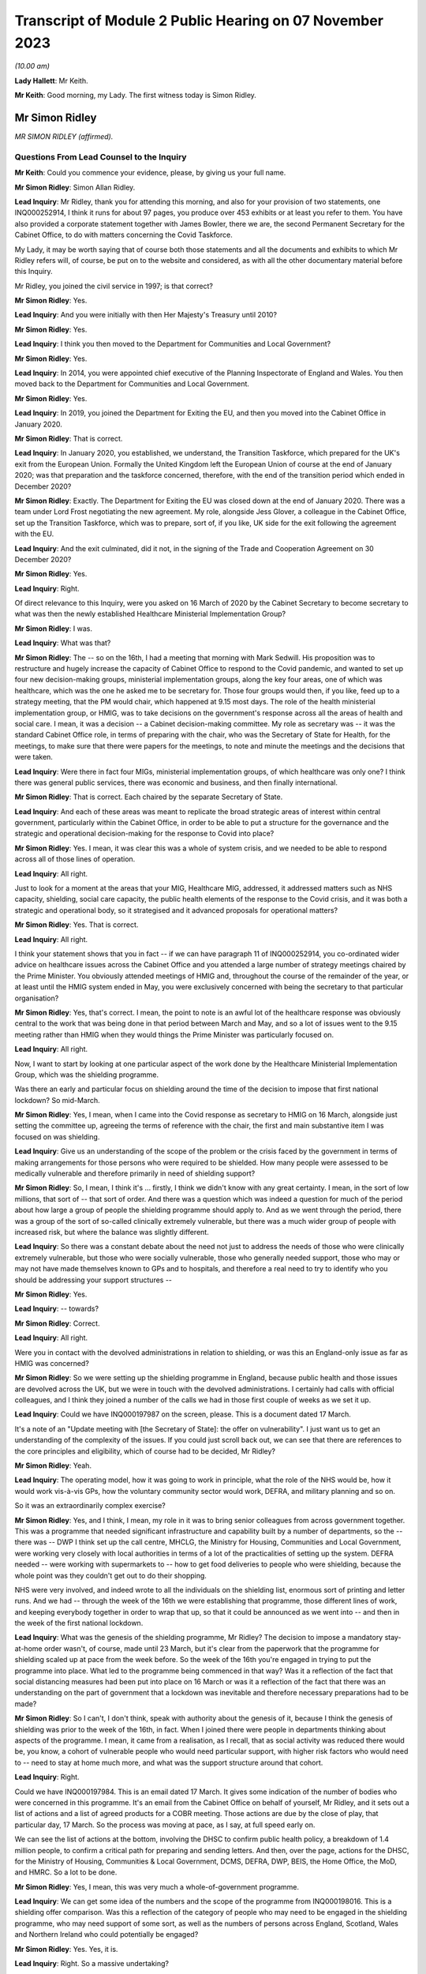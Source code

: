 Transcript of Module 2 Public Hearing on 07 November 2023
=========================================================

*(10.00 am)*

**Lady Hallett**: Mr Keith.

**Mr Keith**: Good morning, my Lady. The first witness today is Simon Ridley.

Mr Simon Ridley
---------------

*MR SIMON RIDLEY (affirmed).*

Questions From Lead Counsel to the Inquiry
^^^^^^^^^^^^^^^^^^^^^^^^^^^^^^^^^^^^^^^^^^

**Mr Keith**: Could you commence your evidence, please, by giving us your full name.

**Mr Simon Ridley**: Simon Allan Ridley.

**Lead Inquiry**: Mr Ridley, thank you for attending this morning, and also for your provision of two statements, one INQ000252914, I think it runs for about 97 pages, you produce over 453 exhibits or at least you refer to them. You have also provided a corporate statement together with James Bowler, there we are, the second Permanent Secretary for the Cabinet Office, to do with matters concerning the Covid Taskforce.

My Lady, it may be worth saying that of course both those statements and all the documents and exhibits to which Mr Ridley refers will, of course, be put on to the website and considered, as with all the other documentary material before this Inquiry.

Mr Ridley, you joined the civil service in 1997; is that correct?

**Mr Simon Ridley**: Yes.

**Lead Inquiry**: And you were initially with then Her Majesty's Treasury until 2010?

**Mr Simon Ridley**: Yes.

**Lead Inquiry**: I think you then moved to the Department for Communities and Local Government?

**Mr Simon Ridley**: Yes.

**Lead Inquiry**: In 2014, you were appointed chief executive of the Planning Inspectorate of England and Wales. You then moved back to the Department for Communities and Local Government.

**Mr Simon Ridley**: Yes.

**Lead Inquiry**: In 2019, you joined the Department for Exiting the EU, and then you moved into the Cabinet Office in January 2020.

**Mr Simon Ridley**: That is correct.

**Lead Inquiry**: In January 2020, you established, we understand, the Transition Taskforce, which prepared for the UK's exit from the European Union. Formally the United Kingdom left the European Union of course at the end of January 2020; was that preparation and the taskforce concerned, therefore, with the end of the transition period which ended in December 2020?

**Mr Simon Ridley**: Exactly. The Department for Exiting the EU was closed down at the end of January 2020. There was a team under Lord Frost negotiating the new agreement. My role, alongside Jess Glover, a colleague in the Cabinet Office, set up the Transition Taskforce, which was to prepare, sort of, if you like, UK side for the exit following the agreement with the EU.

**Lead Inquiry**: And the exit culminated, did it not, in the signing of the Trade and Cooperation Agreement on 30 December 2020?

**Mr Simon Ridley**: Yes.

**Lead Inquiry**: Right.

Of direct relevance to this Inquiry, were you asked on 16 March of 2020 by the Cabinet Secretary to become secretary to what was then the newly established Healthcare Ministerial Implementation Group?

**Mr Simon Ridley**: I was.

**Lead Inquiry**: What was that?

**Mr Simon Ridley**: The -- so on the 16th, I had a meeting that morning with Mark Sedwill. His proposition was to restructure and hugely increase the capacity of Cabinet Office to respond to the Covid pandemic, and wanted to set up four new decision-making groups, ministerial implementation groups, along the key four areas, one of which was healthcare, which was the one he asked me to be secretary for. Those four groups would then, if you like, feed up to a strategy meeting, that the PM would chair, which happened at 9.15 most days. The role of the health ministerial implementation group, or HMIG, was to take decisions on the government's response across all the areas of health and social care. I mean, it was a decision -- a Cabinet decision-making committee. My role as secretary was -- it was the standard Cabinet Office role, in terms of preparing with the chair, who was the Secretary of State for Health, for the meetings, to make sure that there were papers for the meetings, to note and minute the meetings and the decisions that were taken.

**Lead Inquiry**: Were there in fact four MIGs, ministerial implementation groups, of which healthcare was only one? I think there was general public services, there was economic and business, and then finally international.

**Mr Simon Ridley**: That is correct. Each chaired by the separate Secretary of State.

**Lead Inquiry**: And each of these areas was meant to replicate the broad strategic areas of interest within central government, particularly within the Cabinet Office, in order to be able to put a structure for the governance and the strategic and operational decision-making for the response to Covid into place?

**Mr Simon Ridley**: Yes. I mean, it was clear this was a whole of system crisis, and we needed to be able to respond across all of those lines of operation.

**Lead Inquiry**: All right.

Just to look for a moment at the areas that your MIG, Healthcare MIG, addressed, it addressed matters such as NHS capacity, shielding, social care capacity, the public health elements of the response to the Covid crisis, and it was both a strategic and operational body, so it strategised and it advanced proposals for operational matters?

**Mr Simon Ridley**: Yes. That is correct.

**Lead Inquiry**: All right.

I think your statement shows that you in fact -- if we can have paragraph 11 of INQ000252914, you co-ordinated wider advice on healthcare issues across the Cabinet Office and you attended a large number of strategy meetings chaired by the Prime Minister. You obviously attended meetings of HMIG and, throughout the course of the remainder of the year, or at least until the HMIG system ended in May, you were exclusively concerned with being the secretary to that particular organisation?

**Mr Simon Ridley**: Yes, that's correct. I mean, the point to note is an awful lot of the healthcare response was obviously central to the work that was being done in that period between March and May, and so a lot of issues went to the 9.15 meeting rather than HMIG when they would things the Prime Minister was particularly focused on.

**Lead Inquiry**: All right.

Now, I want to start by looking at one particular aspect of the work done by the Healthcare Ministerial Implementation Group, which was the shielding programme.

Was there an early and particular focus on shielding around the time of the decision to impose that first national lockdown? So mid-March.

**Mr Simon Ridley**: Yes, I mean, when I came into the Covid response as secretary to HMIG on 16 March, alongside just setting the committee up, agreeing the terms of reference with the chair, the first and main substantive item I was focused on was shielding.

**Lead Inquiry**: Give us an understanding of the scope of the problem or the crisis faced by the government in terms of making arrangements for those persons who were required to be shielded. How many people were assessed to be medically vulnerable and therefore primarily in need of shielding support?

**Mr Simon Ridley**: So, I mean, I think it's ... firstly, I think we didn't know with any great certainty. I mean, in the sort of low millions, that sort of -- that sort of order. And there was a question which was indeed a question for much of the period about how large a group of people the shielding programme should apply to. And as we went through the period, there was a group of the sort of so-called clinically extremely vulnerable, but there was a much wider group of people with increased risk, but where the balance was slightly different.

**Lead Inquiry**: So there was a constant debate about the need not just to address the needs of those who were clinically extremely vulnerable, but those who were socially vulnerable, those who generally needed support, those who may or may not have made themselves known to GPs and to hospitals, and therefore a real need to try to identify who you should be addressing your support structures --

**Mr Simon Ridley**: Yes.

**Lead Inquiry**: -- towards?

**Mr Simon Ridley**: Correct.

**Lead Inquiry**: All right.

Were you in contact with the devolved administrations in relation to shielding, or was this an England-only issue as far as HMIG was concerned?

**Mr Simon Ridley**: So we were setting up the shielding programme in England, because public health and those issues are devolved across the UK, but we were in touch with the devolved administrations. I certainly had calls with official colleagues, and I think they joined a number of the calls we had in those first couple of weeks as we set it up.

**Lead Inquiry**: Could we have INQ000197987 on the screen, please. This is a document dated 17 March.

It's a note of an "Update meeting with [the Secretary of State]: the offer on vulnerability". I just want us to get an understanding of the complexity of the issues. If you could just scroll back out, we can see that there are references to the core principles and eligibility, which of course had to be decided, Mr Ridley?

**Mr Simon Ridley**: Yeah.

**Lead Inquiry**: The operating model, how it was going to work in principle, what the role of the NHS would be, how it would work vis-à-vis GPs, how the voluntary community sector would work, DEFRA, and military planning and so on.

So it was an extraordinarily complex exercise?

**Mr Simon Ridley**: Yes, and I think, I mean, my role in it was to bring senior colleagues from across government together. This was a programme that needed significant infrastructure and capability built by a number of departments, so the -- there was -- DWP I think set up the call centre, MHCLG, the Ministry for Housing, Communities and Local Government, were working very closely with local authorities in terms of a lot of the practicalities of setting up the system. DEFRA needed -- were working with supermarkets to -- how to get food deliveries to people who were shielding, because the whole point was they couldn't get out to do their shopping.

NHS were very involved, and indeed wrote to all the individuals on the shielding list, enormous sort of printing and letter runs. And we had -- through the week of the 16th we were establishing that programme, those different lines of work, and keeping everybody together in order to wrap that up, so that it could be announced as we went into -- and then in the week of the first national lockdown.

**Lead Inquiry**: What was the genesis of the shielding programme, Mr Ridley? The decision to impose a mandatory stay-at-home order wasn't, of course, made until 23 March, but it's clear from the paperwork that the programme for shielding scaled up at pace from the week before. So the week of the 16th you're engaged in trying to put the programme into place. What led to the programme being commenced in that way? Was it a reflection of the fact that social distancing measures had been put into place on 16 March or was it a reflection of the fact that there was an understanding on the part of government that a lockdown was inevitable and therefore necessary preparations had to be made?

**Mr Simon Ridley**: So I can't, I don't think, speak with authority about the genesis of it, because I think the genesis of shielding was prior to the week of the 16th, in fact. When I joined there were people in departments thinking about aspects of the programme. I mean, it came from a realisation, as I recall, that as social activity was reduced there would be, you know, a cohort of vulnerable people who would need particular support, with higher risk factors who would need to -- need to stay at home much more, and what was the support structure around that cohort.

**Lead Inquiry**: Right.

Could we have INQ000197984. This is an email dated 17 March. It gives some indication of the number of bodies who were concerned in this programme. It's an email from the Cabinet Office on behalf of yourself, Mr Ridley, and it sets out a list of actions and a list of agreed products for a COBR meeting. Those actions are due by the close of play, that particular day, 17 March. So the process was moving at pace, as I say, at full speed early on.

We can see the list of actions at the bottom, involving the DHSC to confirm public health policy, a breakdown of 1.4 million people, to confirm a critical path for preparing and sending letters. And then, over the page, actions for the DHSC, for the Ministry of Housing, Communities & Local Government, DCMS, DEFRA, DWP, BEIS, the Home Office, the MoD, and HMRC. So a lot to be done.

**Mr Simon Ridley**: Yes, I mean, this was very much a whole-of-government programme.

**Lead Inquiry**: We can get some idea of the numbers and the scope of the programme from INQ000198016. This is a shielding offer comparison. Was this a reflection of the category of people who may need to be engaged in the shielding programme, who may need support of some sort, as well as the numbers of persons across England, Scotland, Wales and Northern Ireland who could potentially be engaged?

**Mr Simon Ridley**: Yes. Yes, it is.

**Lead Inquiry**: Right. So a massive undertaking?

**Mr Simon Ridley**: Yes. And in addition to this, as we opened up the website where people could refer into it, the numbers grew because then lots of people identified -- self-identified beyond the lists that we had originally.

**Lead Inquiry**: And there were a couple of major issues, were there not? Firstly, having initially identified those who were clinically extremely vulnerable, it rapidly became apparent that there were other people who needed support, and that was obviously a cohort, a large number of people in addition, and also that there were a number of people who had self-registered rather than being put onto the list of persons who required shielding by their GPs or by other local authorities or government bodies, so you had to work out what to do with them?

**Mr Simon Ridley**: Yes, we had a very -- we had a kind of comprehensive, inclusive approach to this which enabled people to, as I say, self-identify, GPs to put people forward, as well as the original lists we had, and that grew the numbers substantially.

**Lead Inquiry**: Again, in reflection of the speed at which you worked, a call centre went live on 25 March, and by 29 March you had been able to work up plans not just for those who were clinically extremely vulnerable, but also for non-shielded vulnerable people as well, so the programme expanded as well as moving very fast?

**Mr Simon Ridley**: Yes, that's correct.

**Lead Inquiry**: All right.

There were a number of other areas that the Healthcare Ministerial Implementation Group addressed. Did they include NHS capacity, so was an important part of your work maintaining oversight on what the NHS capacity was and how it would be able to respond to the demands placed upon it?

**Mr Simon Ridley**: Yes, that is correct. I mean, at this period, with the level of infection growing very fast and the numbers of people going into hospital fast, the ability of the NHS to have the beds and the ventilators for that was a kind of critical focus at the time. That was in the terms of reference for the HMIG. Quite a lot of those discussions also happened at the 9.15 meetings with the Prime Minister.

**Lead Inquiry**: Number 10 Downing Street was constantly seeking, was it not, from HMIG data about hospital capacity, how many hospitals were at risk of being overrun, what the progress capacity was of the Nightingale hospital scheme and so on and so forth, so there was a constant imperative, if you like, to keep Number 10 up to date and informed as to what the state of play was?

**Mr Simon Ridley**: Yes, I mean, I think at the beginning of the period there was an enormous need, I mean, for the Prime Minister, for the Cabinet Office, for government as a whole, to have clear, consistent data of the position on a whole range of things, including hospital capacity. I mean, what we did in -- I mean, just in terms of the health ministerial implementation group, we took at the beginning of those meetings the dashboard, as it was at the time, on the same basis that it went to the strategy meetings in the morning, we tried to use those -- some of the actions from those meetings were to improve that data as we went through.

**Lead Inquiry**: It was made clear, wasn't it, that the Prime Minister was particularly concerned with the need to obtain and get access to or procure a large number of ventilators, that was a constant theme, was it not, throughout the middle of March and the beginning of April?

**Mr Simon Ridley**: Yes, it was.

**Lead Inquiry**: And was a lot of HMIG's time spent procuring ventilators, conducting meetings and calls in order to accelerate domestic production, obtain ventilators from abroad and so on?

**Mr Simon Ridley**: So, I mean, not precisely. I mean, so the health MIG itself was a meeting, so a sort of ministerial decision-making meeting chaired by the Health Secretary, and could look on issues at, you know, the -- how do we -- the purpose of it was to drive forward decision-making to make progress against these areas in concert with the other MIGs and with the PM's meeting.

My team supported that -- that committee and made sure that the work across Whitehall was done to provide the papers and the decisions for ministers to enable that to happen. Procurement of ventilators was not something that either my -- that my team did. There was a lot of work between the commercial teams in the NHS and, I think, DH and the commercial teams in the Cabinet Office to work with industry and to try to drive the capacity in the country to increase the ventilators that we ...

**Lead Inquiry**: So you were in charge of the strategy and you were driving the process from the central government end of things, from the Cabinet Office?

**Mr Simon Ridley**: Exactly, but I did not have responsibility for procurement of some of those practicalities.

**Lead Inquiry**: In relation to the issue of discharge to social care, were the practical arrangements for the discharge of patients from hospital to the care sector made by central government, Cabinet Office, or the DHSC?

**Mr Simon Ridley**: So that was very much work, I mean, in the health system between the NHS, local authorities and the care sector. In central government, that's the responsibility for DHSC, working very much with the Ministry of Housing, Communities and Local Government, given their responsibilities across local authorities.

Again, our job in the Cabinet Office was to convene, bring people together, understand the position in the round and then use the HMIG as a means for government to make cross-government decisions where it needed to.

**Lead Inquiry**: And was that where the decision was made or advice was given as to the decision to be made about the discharge of patients from hospital to the care sector?

**Mr Simon Ridley**: So, I mean, I think the need -- so discharge from hospitals to the care sector is something that happens as a matter of course outside the pandemic, of course. It was particularly important in that period that people who were ready to leave hospital and NHS beds were able to be discharged, so in a sense that was -- that's part of the operation of the health system. I think the importance of it was discussed in HMIG, it was also an important part of meetings with the -- with the Prime Minister at the strategy meetings, and I think the aim -- I can't remember the precise time period, I'm afraid, but the aim was that -- my recollection is there were -- an aim to get 15,000 people discharged from the NHS into social care over that period at the end of March and beginning of April.

**Lead Inquiry**: And this presumably was one of the many areas of focus for HMIG, this was discussed repeatedly at meetings throughout March and April?

**Mr Simon Ridley**: Yes, certainly, in March and the first part of April HMIG focused on the progress being made towards that end and the issues around it in terms of the preparation in the care sector for receiving people.

**Lead Inquiry**: This is obviously something for closer attention in a later module, but I just want to set out the chronology and the broad structure.

Was there an HMIG meeting on 22 March 2020 where social care was considered? INQ000055942.

**Mr Simon Ridley**: Yes.

**Lead Inquiry**: We can see at the top "Covid-19 -- Health Ministerial Implementation Group", Sunday 22 March 10 am, a number of ministers present, chaired by the Secretary of State for Health and Social Care.

Over the page, we can see your name, second name down, and then if we go through, please, to page 3, we can see the bottom indent, the last paragraph on the page:

"... the following points were made ...

"- to support capacity in community care advice to care homes should be updated -- current guidance suggests they should accept patients who are asymptomatic even if they have not received a COVID test."

So as at that date, 22 March, it was generally recognised, and there was guidance to this effect, that patients would be accepted if they were asymptomatic but had not received a Covid test in fact?

**Mr Simon Ridley**: Yes, I mean, at this -- at this time there was a lot of work going on in terms -- in the -- amongst the scientists and the medical community about asymptomatic transmission. I think SAGE were discussing these issues, I think I point that out in my statement. In HMIG, as I say, the purpose of these meetings was the progress on discharge and the issues around it, and that included, as this note says, the capacity in community care and the issues around receiving people from hospitals, which included testing at that -- at that point.

**Lead Inquiry**: The two most important features of this policy or the guidance, Mr Ridley, were: firstly, that no assurance had ever been given that patients would be moved only following a negative test, that's simply not what the guidance and the position reflected; and, secondly, that there was a constant debate as to whether or not there was a need for testing and whether or not the system practically allowed for the sheer number of tests that would be required in order to test patients coming out of hospital?

**Mr Simon Ridley**: Yes, I think that is -- that is correct, there was a balance of different issues and different needs and we did face some capacity constraints at that point, which the NHS, the care sector and DH were grappling with.

**Lead Inquiry**: Could we have INQ000198032.

This is an email on 3 April from an official in Number 10, Alexandra Burns. She addresses it to "Team", and from the fact, Mr Ridley, that you responded at the top of the page, we'll come to it in a moment, you must have been part -- you must have been amongst the recipients.

"I know that social care is front and centre of a range of conversations that are happening on eg PPE or testing (though of course is always second to NHS) -- but do we know whether there is a coherent overall strategy for care homes? In either DHSC or in MHCLG or between them? It feels like maybe we need one in the way that we have one for the NHS."

Then she refers to the resources for supporting NHS and capacity, but in relation to social care, what is said in relation to the policy approach appeared to her to be perhaps deficient:

"... Enhancing adult social care resilience by ... maintaining and increasing workforce ... maintaining ... capacity ... extra funding ... capacity tracking -- but I wonder if this really covers it."

And she says this:

"Just looking at some of the stuff coming out of the rest of Europe and it feels like something we need to be properly ahead of ... given that once someone gets it in one of these place many die ...

"... I'm wondering whether we've considered more extreme measures or guidance -- on staff rotations for example ..."

Then over the page:

"I'm checking with you guys because I'm aware that it might just be something that's happening which I haven't seen -- eg is the healthcare IMG looking at it properly?"

So that's your MIG, I think she meant to say, ministerial implementation group.

Was there a realisation at this time, the beginning of April, that, perhaps by contrast to the approach to the NHS, which of course had been first and foremost in the government's consideration in terms of the need to protect it, there had been perhaps an absence comparably of focus on the care sector?

**Mr Simon Ridley**: Well, I think that we were certainly, in Cabinet Office and in Number 10, as Alex's email shows, at the end of March and April concerned to understand the position in care homes, and we've just -- we've just discussed the Healthcare MIG discussion of it on 22 March. I think it is true those concerns were growing as we went into April. The data and the information around care homes was less good, because the nature of the sector, a very large number of care homes, many very, very small -- and, as Alex's email says, you know, really keen to make sure and assure ourselves there was a broad and coherent plan across the piece for care homes, because through those MIG meetings, you know, the very significant issues weren't coming -- coming through, and we were wanting to test that.

**Lead Inquiry**: On 7 April, INQ000083072, there was another Health Ministerial Implementation Group meeting held at 12 pm. We can see a large number of ministers and Members of Parliament attending. Over the page, page 2, your name can be seen in the middle of the page, along with a number of other officials.

Then page 4, on the third and fourth paragraphs, there is a reference to the Minister of State for Care; was that Helen Whately MP?

**Mr Simon Ridley**: Yes, it was.

**Lead Inquiry**: I think your statement in fact refers to the Secretary of State at paragraph 71 but it was in fact the Minister of State for Care. She said:

"... ensuring parity in the approach between the NHS and social care for PPE and testing was important. PPE was being delivered to social care providers from national stocks ... A new channel ... was also being established to deliver PPE to social care providers."

Then this:

"Social care workers were also to be tested alongside NHS staff where capacity permits in order to reduce staff absences."

Just before you answer, if we can look at page 5, we can see the actions, and they include work on metrics for adult social care, the need to ensure data reporting compliance from care home providers, and then it says this:

"- work on discharges was welcome ..."

That must be discharges from hospital:

"... and the number of patients with a hospital stay of over 21 days had halved ..."

So concerns were being expressed, were they not, as to whether or not there was a problem with the movement of patients from hospital to the care sector, in terms of whether or not they were infected with Covid, and steps were being taken to ensure a proper understanding of the position and whether or not testing would be available in order to be able to address that problem?

**Mr Simon Ridley**: Yes, I mean, I think that is -- that is correct. I mean, as these actions -- other of these actions show, we were also concerned to make sure that the funding and support was there for care homes, which Ministry of Housing, Communities & Local Government was working on, working with local authorities in terms of managing, you know, financial resilience. The care sector, as you'll go into in later modules, I'm sure, is very diverse and dispersed with some larger care homes but also some very small enterprises.

**Lead Inquiry**: Is it fair to say, Mr Ridley, though, that a number of people expressed quite serious concerns, though, about the fact that, firstly, patients were being discharged into the care sector without a negative test, without, of course, assurance that they weren't infected with Covid, and, secondly, that there was an absence in essence of testing of workers in the care sector and also of patients already within the care sector?

**Mr Simon Ridley**: Yes, I think it is certainly correct that concerns were being raised on a number of -- a number of issues around -- around the care sector, and there certainly were constraints in terms of the testing that was available and used.

**Lead Inquiry**: Can we have INQ000198042.

On page 1 at the bottom of the page, a Cabinet Office official, Mary Jones, says:

"Chris, I'm just sending this to [Cabinet Office] colleagues because my knowledge of social care is very limited so others with more expertise should editorialise anything I say here."

Then over the page, she refers to a number of concerns that she has in relation to the approach being adopted to the problem of testing, of patients within the care sector and residents in the care sector not being tested for Covid, and of course on the fact that many workers in the care sector had not themselves also been tested.

To what degree did HMIG appreciate that there was a very serious problem with, of course, the spread of the infections throughout the care sector?

**Mr Simon Ridley**: So I think the ministers and official colleagues at HMIG were concerned about the position in the care sector, concerned about the relative lack of data and information we had, and concerns around the risks of spread of infection, whether between patients or between workers and patients, and was seeking in various ways, as we've just discussed, to try to tackle those issues and put policy and operational guidance in place.

**Lead Inquiry**: Was there a concern expressed by some within your ministerial implementation group that the DHSC was not doing enough to help or that it was in a general sense behind the curve?

**Mr Simon Ridley**: I think in the centre we were, as some of these emails demonstrate, concerned about whether there was a comprehensive plan for how we -- for how government would support and minimise the risks in the care sector. I think that work was being done in DHSC and elsewhere, and a strategy for care was produced in the middle of April, about which again there was some -- there was some debate. But I think, yes, we were concerned that there were problems in the care sector that needed to be addressed extremely quickly.

**Lead Inquiry**: There was a general absence of planning within the DHSC to meet this problem and to meet this issue?

**Mr Simon Ridley**: I -- I mean, I don't think I can say with authority what planning there was and wasn't in the DHSC on this issue. It was certainly -- the team responsible for social care was, I mean, working incredibly hard, relatively, I think, stretched, and, as I say, we were pursuing these issues through HMIG and that strategy came forward in the middle of April.

**Lead Inquiry**: In terms of the practicalities, in terms of providing a sophisticated and comprehensive test system to ensure that patients were not discharged from hospital into care homes when they were infected and also to ensure that patients and workers did not move around within the care sector whilst infected, the Cabinet Office and Number 10 and the HMIG body had to push the DHSC to say: what is going on? What is being done about this? What can be done to solve these very grave problems?

**Mr Simon Ridley**: I think, yes, that is broadly correct.

**Lead Inquiry**: INQ000198046.

If we could start on page 3, this is an email from Dr Warner, right at the bottom of the page, 16.28, 13 April -- thank you -- and then over one page:

"Hi Imran [that's Imran Shafi in Number 10] & Tom [Shinner in Number 10].

"I am becoming increasingly concerned about nosocomial infection rates in hospitals (ie an infection acquired in hospital).

"If there is a large scale infection in the hospitals, then we will have a number of problems.

"- Higher absences in the workforce and further stories about PPE and testing.

"- Problems with care homes, including not being able to discharge patients and potentially creating infections in care homes.

"...

"I don't know where responsibility sits between DHSC, PHE, and NHS ..."

And he goes on to refer to SAGE, and his concerns are raised by the splitting of responsibility between different organisations.

If we then go back to page 3 and the response to his email, Tom Shinner says:

"I don't have anyone on this, and I think this is a good idea, yes."

Then at the top of the page Imran Shafi copies you. And then if we go back one page to page 2:

"I have seen no data on this and we don't have people looking at it at the moment. It is a good idea and we will pick it up.

"... could you ask the department NHS/PHE in the morning and find out who is looking at this ..."

Then at the top of the page, there is a response email from a Mr Macnaught:

"The DHSC lead is William Vineall. I will give him a call ..."

Then if we go back one page, finally, to page 1, Mr Macnaught says:

"I've spoke[n] to William Vineall."

Is William Vineall in the DHSC?

**Mr Simon Ridley**: Yes, I think he -- I think he is. Paul was one of my HMIG secretariat team. William will either have been in DHS -- most likely in DHSC, possibly in the NHS.

**Lead Inquiry**: "His initial reaction was that this is not an issue of concern but I've asked him to work on a note tomorrow."

Dr Warner then returns to the fray:

"A submission to SAGE suggests that around 20% of infections and 10% of deaths are due to infections acquired in hospitals. Given this and the fact that this could cause wide scale disruption across the government's response ... I think it might be worth pushing quite hard on why this isn't an issue of concern."

Then Mr Macnaught says:

"... we will dig around ..."

So two questions, Mr Ridley. Firstly, as the secretary to HMIG and in charge of HMIG, were you surprised that this had not already been an issue of very grave concern to the DHSC, seemingly?

**Mr Simon Ridley**: Yeah, I mean, I think the -- Paul's report of that call was certainly surprising. I think there was concern about nosocomial infection, it was being discussed in SAGE, as Ben reports.

**Lead Inquiry**: Secondly, when you dug around or when HMIG dug around into seeing what the position was and why these apparent concerns were not being addressed, to what extent were you able to assure yourself that the DHSC was on top of this problem and was addressing it?

**Mr Simon Ridley**: So, I mean, I -- this was an issue I think that ran and we continued to focus on for a number of weeks beyond this -- these dates in the middle of -- in the middle of April, because I think we were increasingly concerned about nosocomial infection within care homes, the level of infection, protection and control in care homes and the extent to which the sector could address these issues.

**Lead Inquiry**: In summary, and I say that because this is an issue which will be looked at in far greater detail in the later social care, care sector module, for weeks the issue rumbled on as to, firstly, how great an issue of concern this was, what was the extent of the problem, and, secondly, there was a dawning realisation or an appreciation that the testing system in practice simply couldn't keep up with the policy decision-making as to who was going to be tested and who had to be tested; is that a fair summary?

**Mr Simon Ridley**: Yes, I think in -- just to expand very slightly, I think in Cabinet Office and Number 10, we were not assured of the position in care homes and the extent to which there were plans in place to minimise the risks of infection. Testing was a part of that, we were aware of constraints in testing, but there were other mitigations that we were seeking to assure ourselves of, such as broader infection control.

**Lead Inquiry**: The Chief Medical Officer recommended, I think around 14 April, that asymptomatic people going into care homes from hospital had to be tested, and then there were -- further guidance was produced as to the need to test both patients in the care sector and workers, to stop --

**Mr Simon Ridley**: Yeah.

**Lead Inquiry**: -- the spread of Covid of course.

Was it the DHSC or was it the Cabinet Office and HMIG which drove the declaration of public policies as to who would be tested? Who was driving the declarations that the time had now come for patients from hospital to be tested or residents and workers in the care sector to be tested?

**Mr Simon Ridley**: So responsibility for developing the advice in these areas lay with DHSC, resting on clinical and medical advice. Those were decisions, therefore, that rested with the Secretary of State for Health, though this was an area, as there were with many in the pandemic, where there were trade-offs between different groups when there was a general constraint on testing, so other public sector groups were interested in testing -- we had debates about prisons, we had debates about other areas -- and so those discussions often came to either HMIG or the PM's meeting for the sort of broader perspective, but -- so we were driving it from HMIG, if you like, to make sure there was a clear position. Actually I think similar discussions were had in GPS MIG and elsewhere about other groups. The advice came through DHSC, if that is clear.

**Lead Inquiry**: And lastly on this topic, again because we're concerned in this module with central government and the highest level of decision-making, is it fair to say that the Cabinet Office, Number 10 and the Prime Minister personally became extremely concerned about the position within the care sector and whether or not policies were being promulgated and publicly announced to the effect that certain people would be tested, when there just wasn't in practice the tests available to make good on those policies?

**Mr Simon Ridley**: So, yes, there was great concern from the Prime Minister, colleagues in Number 10, the Cabinet Office about the position in care homes and what could be done to mitigate it. That wasn't just about testing.

**Lead Inquiry**: No, but my question was. There was concern generally about the sector and, of course, the vulnerability of the persons within it --

**Mr Simon Ridley**: Yes.

**Lead Inquiry**: -- as well as the discharge policy from hospital to the care sector?

**Mr Simon Ridley**: Yes, there was -- there was concern about the implications of that, but I think everyone was agreed that we needed to discharge people from the NHS given the rise in Covid infections and hospitalisations and the need to have space and capacity for them.

**Lead Inquiry**: The imperative of freeing up space in the NHS by way of bed capacity took primacy over the care sector, the destination of where those patients went?

**Mr Simon Ridley**: So that is precisely what we were -- what the government was balancing. And, yes, in -- it was the case that it was a priority for discharge to happen, and as we -- as the HMIG discussions were about, what the support and mitigations for care home and the care sector were, there were some limitations to that in terms of testing capacity.

**Lead Inquiry**: But it wasn't a balance, was it?

**Mr Simon Ridley**: Well --

**Lead Inquiry**: The prime -- excuse me.

**Mr Simon Ridley**: Sorry.

**Lead Inquiry**: The primary obligation was to free up space in the NHS, and that was done, but without, because of the exigencies of time and capacity, a full understanding of what the impact would be on the care sector in relation to which there was, firstly, no policy of testing and, secondly, no practical means of ensuring testing across the board?

**Mr Simon Ridley**: Yeah, we were using the HMIG discussions to flush out those issues.

**Lead Inquiry**: We come now, then, to -- if we can move forward, please, to May 2020. The Inquiry has heard evidence about how, at the heart of government, there was an understanding that there was a need to change these ministerial official bodies, the MIG structure, and to put into place a new structure that could cope with the ever changing and no doubt increasing demands of the Covid crisis.

You were appointed director general for policy and strategy on the Covid Taskforce in May 2020, were you not?

**Mr Simon Ridley**: Yes, I was.

**Lead Inquiry**: In summary, what were the reasons for the change from the MIG structure to the Covid Taskforce structure, as you saw them to be, in May 2020?

**Mr Simon Ridley**: I set some of this out in my statement, and you have heard evidence previous to me about the ways of working in the Cabinet Office and Number 10 through some of this period. I think that a number of things happened through the second half of March and April that led to the need for change. I mean, the first was that it became increasingly clear that the combination of the four ministerial implementation groups and the 9.15 meeting create -- kind of created a number of overlaps. So, I mean, we talked about shielding, a lot of those issues were in the health ministerial implementation group, but some of the issues around wider support were in the GPS MIG. To take an issue like PPE, we were concerned in the HMIG about stocks. Actually there was a big international set of issues about this because of the procurement from abroad and there were issues in the GPS MIG about PPE for prison officers, schools, et cetera.

And then secondly, because of the number of issues that ended up being discussed at the 9.15 meeting there wasn't a sort of tidy funnel if you like, from four MIGs to a sort of central strategy. So it became a kind of noisy structure over time.

Equally, that meant for key colleagues in Number 10 and the Prime Minister and indeed other secretaries of state and departments, it wasn't clear who was responsible for what a lot of the time. That was exacerbated by the fact that a number of us, in terms of the leadership in the Cabinet Office, got Covid through that period, so we were also -- you know, as we went through March and April, different colleagues were off for two, sometimes more weeks at a time, so we were then filling in for each other, which sort of further confused the -- the picture, and it became, to improve the efficiency with which we worked and the effectiveness with which we worked, a need to sort of bring all of that much more together and, crucially, to be clear who was responsible for what.

The second part of it -- that's inside the Cabinet Office.

The second part of it was that there was a significant degree of duplication between what we were doing in the Cabinet Office and some of the work being done in Number 10 through Tom Shinner and his team, and I worked closely with Tom in March and April on the relevant things, but we were parts of different -- different units, and there was a need to bring that together. And in part because of all of this and because of some of the challenges of the working environment, there was a need for a bit of a reset, and that led -- that meant ending the arrangements that ran to the end of May and moving to what became the taskforce.

**Lead Inquiry**: You've referred to overlapping boundaries, a lack of direction, a lack of clarity as to who was leading in what area, and were there prosaically just too many meetings, too much time spent on trying to work out what discussions should take place at which meetings?

**Mr Simon Ridley**: Yes. I mean, I think that is true inside the Cabinet Office. I think it was also confusing for colleagues in other departments because they might -- if you have to go to a -- most Cabinet committee meetings are preceded by an officials' meeting chaired by the secretary or a member of the secretariat team. If you're in the Department of Health and Social Care, incredibly busy across all of this, and you're trying to feed people for an HMIG officials' meeting and a GPS MIG officials' meeting and an International MIG officials' meeting, then there was too much activity.

**Lead Inquiry**: A profusion of officialdom?

**Mr Simon Ridley**: Yes, if you like.

**Lead Inquiry**: All right.

The Inquiry's heard evidence, Mr Ridley, of a paper prepared by Sir Mark Sedwill, as he then was, to the Prime Minister, also of a paper prepared by Helen MacNamara, who then became subsequently the Deputy Cabinet Secretary, called How we Govern, and I think there was a paper from Martin Reynolds and Helen MacNamara on working practices.

Were they the genesis for the establishment of the Covid Taskforce or was the genesis to be found elsewhere?

**Mr Simon Ridley**: I think they were an important part of it. I think a number of conversations were happening and a number of things were happening coming from, you know, a lot of the same places, and there was, as we went through, I think probably the end of April, certainly into early May, pretty much a consensus that we needed to shift the way we were --

**Lead Inquiry**: All right.

**Mr Simon Ridley**: -- we were working.

**Lead Inquiry**: The Covid Taskforce is described by you in your statement as a "whole of government" effort and you describe how it led official advice in the centre of government, so the advice to the Prime Minister, the Chancellor of the Duchy of Lancaster, to ministers, and that it brought together all the policy and key issues required to respond to the Covid crisis; is that a fair summary of the width of the Covid Taskforce?

**Mr Simon Ridley**: Yes, I think so.

**Lead Inquiry**: All right.

Could we have a look at INQ000248852, which is your statement, at page 10, paragraph 2.21. We can see from this paragraph right at the bottom of the page:

"The Taskforce had a number of focused teams working with other departments on a range of areas ... While responsibility for delivery ... lay with departments and other relevant bodies (such as NHS Test and Trace), the ... teams in the Taskforce contributed to policy development and helped ensure that collectively ... policies were delivered effectively."

So the Covid Taskforce was the body at the centre, within the Cabinet Office of course, which liaised with and worked closely with all the line departments and other bodies that were producing, procuring equipment, delivering, I suppose you would call it, the policies, but the CTF brought it all together in the centre?

**Mr Simon Ridley**: Yes, and I think I would -- the Covid Taskforce was different from the MIG secretariat teams, in that the MIG secretariat teams effectively were the secretary to the committee and didn't do a huge amount other than bring information together, seek to push key priority issues, assure the centre and provide information and advice in to the Prime Minister.

The Covid Taskforce had a broader remit, we did have a team that was the secretary to the Covid Operations Committee and the Covid Strategy Committee throughout the period, but we were a much broader team, also responsible for developing and getting agreed the overall strategy of the response and some key policy areas. The delivery was absolutely with line departments.

**Lead Inquiry**: All right.

Page 8 on this document, paragraph 2.14, we can see something of the links between the Covid Taskforce to other bodies and other entities in government. You liaise with analysts across government, with SAGE, the subgroups, the CMO, the Government Chief Scientific Adviser, Public Health England, ONS, Treasury, as you would expect, BEIS, and the Behavioural Insights unit.

You, I think, were responsible for three of the six groups or teams within the Covid Taskforce, so you were responsible for vulnerable and shielding, strategy and roadmap, and policy.

Do you think that the CTF worked well as an overarching body designed to replace the HMIG system and designed to improve what was then becoming apparent was an underperforming structure?

**Mr Simon Ridley**: I mean, in summary, yes, I do, I think from the very beginning reducing to a single team with a clear lead, which initially was Simon Case, as the permanent secretary to Number 10, bringing myself and Tom Shinner and a number of colleagues into the same team, so we had a single team at the centre, did work.

I mean, from May, you know, we had to build the team up, and we had to develop the capability and capacity over a period of time, but it was a structure that endured from the end of May 2020 all the way through to spring 2022.

**Lead Inquiry**: So it passed the test of time, it carried on?

**Mr Simon Ridley**: It passed the test of time, and I think we got more effective as we went on.

**Lead Inquiry**: It obviously liaised very closely with the Prime Minister, Number 10 staff, with central government. Did it also set up deep dive meetings for various entities and personnel in government to look at particular areas in real detail?

**Mr Simon Ridley**: Yes.

**Lead Inquiry**: Did it also -- was it also responsible for providing dashboard briefings in Number 10, so the provision of data across the Covid response?

**Mr Simon Ridley**: Yes. I mean, the dashboard started earlier in the spring, it was run by the Civil Contingencies Secretariat. We continued to develop that dashboard in the Cabinet Office. The dashboard passed to the taskforce I think in June, and from that period on our data and analysis team presented that dashboard to Number 10 and colleagues most mornings for the rest of the pandemic.

**Lead Inquiry**: You've mentioned the Cabinet committees Covid-S and Covid-O. The Covid Taskforce, as you say, was the secretariat for those meetings. Presumably it provided the agendas, it commissioned the paperwork, it organised the meetings?

**Mr Simon Ridley**: Yes.

**Lead Inquiry**: Give us some idea of the scale of the exercise. I mean, how many Covid-O ministerial meetings did the CTF arrange?

**Mr Simon Ridley**: So there were a few over 200 Covid operations committees between May/June 2020 and 2022. It was the core ministerial forum throughout the pandemic in terms of taking advice for ministers to make decisions. It was -- it met through 2020, I would say, you know, most days. It often met late. If we had to respond very quickly to issues it often met at the weekend. We held an official meeting before Covid-O to make sure departments knew -- were involved in the development of the papers. A lot of papers were produced by departments. We didn't produce all the papers from the Cabinet Office, but there were some issues in which we did.

So it was an absolutely critical part of the decision-making structure that was put in place.

**Lead Inquiry**: And presumably there were thousands of actions ordered to be done as a result of the Covid-O meetings?

**Mr Simon Ridley**: Yes.

**Lead Inquiry**: Was the CTF responsible for those?

**Mr Simon Ridley**: Yes, we were responsible for getting those actions out. We tracked those actions through the period, and we worked incredibly closely with Number 10, the Treasury, other departments as necessary. A lot of meetings led to agreement on policy and there was a sort of subsequent announcement and the press notices or the guidance changes or everything else that went around that, and we were the people at the centre assuring ourselves that all of that happened as the government intended.

**Lead Inquiry**: You referred to policy. Could you just give us an understanding of the division of responsibility between the various bodies as to the formulation of policy as to non-pharmaceutical interventions in the second half of 2020? So who or which entity provided the Prime Minister and Covid-O and ministers with advice as to what should be done in terms of interventions? Was it something that was exclusively the domain of the Covid Taskforce? Was it a matter for the CMO and the Government Chief Scientific Adviser to communicate to the Prime Minister? Or did responsibility lie elsewhere?

**Mr Simon Ridley**: So, I mean, in terms of advice to the Prime Minister, official advice from the civil service to the Prime Minister on non-pharmaceutical interventions came from the taskforce, in -- we developed that working closely with the Chief Scientific Adviser and the Chief Medical Officer, with in particular the Department of Health and the Treasury, often a wide range of other departments.

Particular issues that came to Covid-O would sometimes come from other departments, particularly the Department for Health, so I think we will come on to this, but some of the papers on tiering came from the Department of Health, for example, at the -- at points in the autumn, and then there were clearly discussions of some of these issues in other -- other meetings between secretaries of state, and secretaries of state, the Health Secretary or the Chancellor of the Duchy of Lancaster, provided at key points in the year their own input to the Prime Minister.

**Lead Inquiry**: Were there meetings of Covid-O to which the CMO or the CSA, for example, contributed in the absence of the Covid Taskforce, or were there meetings with the Prime Minister where the Prime Minister received advice from the CMO and the CSA in the absence of the Covid Taskforce? There appears to be a conduit by which information was provided to the Prime Minister, in particular from SAGE, through the funnel, the conduit of the CMO and the CSA. Was that a conduit to which the Covid Taskforce was always party?

**Mr Simon Ridley**: So there's quite a lot there. The answer to your question at the end is: no, there was definitely a conduit of information from -- the Chief Scientific Adviser and the Chief Medical Officer gave advice to the Prime Minister via electronic or personal means without the taskforce.

Covid-O, as a Cabinet committee, was always secretariated by the taskforce. The CMO and Chief Scientific Adviser were at most of those, and inputted into those. We developed papers with them, but they would give their own views in the committee when asked or moved to do so. In other meetings with the Prime Minister there were some which involved the taskforce and both the CMO and Chief Scientific Adviser, and there were some I am sure, but I wouldn't know, which involved them but not us.

**Lead Inquiry**: My last question on this topic: was the Covid Taskforce concerned, therefore, that there were regular meetings or regular opportunities whereby the Prime Minister asked the CMO and the CSA and his closest advisers, perhaps, on what should be done, what practical steps should be taken to address the spread of the virus in -- particularly in the autumn of 2020, in your absence, in the absence of the CTF, the body strategically and operationally concerned with providing advice to the centre of government concerning the proper response to the virus?

**Mr Simon Ridley**: No, I don't think -- well, I was not concerned about that, and I don't think as the Covid Taskforce we were concerned about that. We worked very closely with the Chief Medical Officer and the Chief Scientific Adviser throughout the period, they were very generous with their time and advice for us, and it was not our role to provide scientific or medical advice to the Prime Minister. That was their role. It was our role to provide policy advice to the Prime Minister about the actions he could or should take in response to that advice and, indeed, input from other government departments on a range of other issues.

The Prime Minister certainly contacted Chris and Patrick to get their advice, but I ... there was no point in the period where I felt we weren't either able to discuss with colleagues in Number 10 the nature of the discussion, or to discuss with the Chief Medical Officer and Chief Scientific Adviser what they were saying. We attended SAGE, we read the papers, we had the minutes, that was all very much in the open, obviously.

**Mr Keith**: That's a very convenient point.

**Lady Hallett**: I think you were warned that we take breaks, Mr Ridley. We will break now and I shall return at 11.30.

*(11.14 am)*

*(A short break)*

*(11.30 am)*

**Lady Hallett**: Mr Keith.

**Mr Keith**: Mr Ridley, the data provided by the Covid Taskforce, in your statement, paragraph 2.12 and 2.13, you say that the analytical capability of the taskforce "comprised thematic teams covering health, science, economics, behavioural insights, social policy and public services, plus long range foresight and at that time functions".

So was the taskforce able to bring together data and information across the whole breadth of all the areas engaged by the Covid pandemic? So you weren't just providing scientific advice, for example, you were providing data and insights from across the range of these areas?

**Mr Simon Ridley**: Yes, that is -- that is correct. Through the dashboard and through the broader work that we did. It's a capability we built through the summer and early autumn of 2020, but by the -- sort of October- ish 2020 it was probably about -- a team of about hundred strong doing that, doing that work.

**Lead Inquiry**: Do we take it from that answer, Mr Ridley, that until the early autumn, or rather in the months before the early autumn, the provision of data and information gradually increased --

**Mr Simon Ridley**: Yes.

**Lead Inquiry**: -- until such a point where you were confident that your policy work and your strategy was fully informed by as much data and information as you could reasonably gather?

**Mr Simon Ridley**: Yes. I think that is correct. We were using -- we were using data and analysis as we went through the period, but the sources of data grew as time went by and our ability to bring it together increased.

**Lead Inquiry**: So by way of an example, when advising in the autumn on non-pharmaceutical interventions or what interventions generally the government could consider imposing, was the advice that the taskforce gave as informed by economic considerations and social considerations as well as by the health and scientific ramifications of whatever it was you were advising?

**Mr Simon Ridley**: Yes. I mean, to take a slightly -- at each of the steps of the 11 May 2020 roadmap, we provided advice to the Prime Minister and others about opening up through the summer of 2020, that advice was informed by an assessment of the five tests in that May document, but which also added to that advice sections on the economic impacts and implications and the social impacts and implications as well as the health issues.

Similarly, as we got into the autumn, we were providing the information and the analysis we had on the economy and society as well as on the NHS and the direct Covid impacts.

**Lead Inquiry**: An important part of the overall data and analytical capability identified in your statement was the ICJU, the International Comparators Joint Unit. What was that?

**Mr Simon Ridley**: So the ICJU was a partnership between the Joint Intelligence Organisation in the Cabinet Office and the Foreign, Commonwealth and Development Office. It was a team that was brought together essentially to do a bit -- what it says on the tin, to provide international comparisons of different issues. It was incredibly important from the beginning that we had an international perspective and understood, you know, what was happening in other countries and what the impact of different policies different countries were putting in place was. So the -- when Rob Harrison joined as our director general for analysis in October 2020 he'd been doing that work in the Cabinet Office and we brought the ICJU sort of much more alongside the taskforce. They produced a number of really helpful pieces of work. There was a recurring piece about NPIs and social distancing, looking at what different countries were doing, the kind of different stringency levels that different countries had in place, as well as producing reports on different specific issues as they came up.

**Lead Inquiry**: So do you consider that the UK Government was well sighted on how other countries were responding to the common threat of the virus and on the detail of the various strategies, policies and plans that they put into place?

**Mr Simon Ridley**: Yes, and the -- I mean, the ICJU wasn't the only source of that. Through the dashboard we drew on other, you know, datasets about the growth of the virus, for example, or the path of the virus in other countries, so we were demonstrating where we were in terms of prevalence alongside other European countries and other countries at kind of all parts of the pandemic. We worked closely on key issues with ambassadors in various countries and working with the FCDO where there were specific issues that we wanted to dive into. So we had various means of bringing international comparisons to bear.

**Lead Inquiry**: All right.

Now I want to turn, please, to the position that confronted the government in the late summer, so late June and throughout July and August. As a result of the first national lockdown, if we may call it that, the prevalence of the virus was low, wasn't it?

**Mr Simon Ridley**: Yes.

**Lead Inquiry**: How quickly did it become apparent that the prevalence of the virus was ticking up, that infections were rising?

**Mr Simon Ridley**: So ... I mean, it was -- I mean, as with all these things -- so it became clear in August, if you -- well, no. The key data we had at this -- at this point was the ONS infection survey which had started up and which was an invaluable source of information as we went into the later part of the summer and into the autumn, that had not been there in the -- in the spring.

The ONS survey started to show a -- you know, flattening off and then a small rise as we got into August, a small rise from low levels, and that came through the dashboard, I also had specific discussions with, you know, Ian Diamond at the ONS and with Chris Whitty and Patrick Vallance, and there was a lot of discussion about the risk of opening up exacerbating that rise.

I think on the data itself, I mean, there was uncertainty about the rate at which it would -- it would rise until we kind of -- as we get into later August and September, it's sort of more clearly on an upward path.

**Lead Inquiry**: There was a perennial risk or a permanent risk, continuing risk, wasn't there, that as soon as the country opened up, the virus would reappear? So prevalence and whether or not the infections were beginning to tick up was of huge importance, wasn't it? You had to keep a very close eye on the way in which the virus developed thereafter?

**Mr Simon Ridley**: Yes. That -- and we did. I've just said something about the national level. We also, through the work that was happening in what was the JBC and Department of Health, we were seeing local outbreaks --

**Lead Inquiry**: Just pause there.

**Mr Simon Ridley**: -- if you want to come back to that --

**Lead Inquiry**: When you say, correctly, JBC, do you mean --

**Mr Simon Ridley**: Joint Biosecurity Centre.

**Lead Inquiry**: Right.

**Mr Simon Ridley**: But the information -- we got improved information via DHSC on local outbreaks, so as well as the national picture we were very closely monitoring, for the reasons we say, and it was actually -- I mean, as far back as June, that there was the outbreak in Leicester --

**Lead Inquiry**: I'm going to pause you there, because we're going to come back to the detail in due course.

**Mr Simon Ridley**: Okay.

**Lead Inquiry**: I just want to establish the level of concern in the late summer as to the re-emergence of the virus. Was it generally understood that viruses come in waves --

**Mr Simon Ridley**: Yes.

**Lead Inquiry**: -- and that as soon as the prevalence began to rise, and the infections re-emerged, that there would likely be a second wave?

**Mr Simon Ridley**: Yeah, so -- yes, it was understood they came in waves, and there was without question an understanding of a risk of the second wave.

**Lead Inquiry**: The whole debate in March, or at least late February, early March, had been how to deal with the first wave in a way that ensured that the virus didn't recoil like an uncoiled spring into a devastating second wave. So the whole idea of a second wave came as no surprise to anybody, did it?

**Mr Simon Ridley**: No.

**Lead Inquiry**: Throughout that late summer and into the early autumn there was, therefore, this constant tension between the scientific and medical understanding that if you open up the country, the virus would likely re-emerge with great force, and the need to ensure that economically and societally the country could be returned back to something approaching normal as quickly as possible. That tension never went away, did it?

**Mr Simon Ridley**: No. There was -- I mean, the only thing -- there was throughout a need to balance the requirement to suppress the transmission of Covid, because of the direct health impacts of that, and the economic, social and, indeed, broader health consequences of lockdown or very stringent non-pharmaceutical interventions, and that was the case throughout the two-year period.

**Lead Inquiry**: Could we look at an email from Tom Shinner dated 21 June, INQ000174752. Not an email, I'm sorry, a document.

Tom Shinner was part of the Covid Taskforce, was he not?

**Mr Simon Ridley**: He was at this point, yes.

**Lead Inquiry**: At this point. This is addressed to Simon Case, who, with you, was effectively in charge of the Covid Taskforce at this time in June:

"14 weeks to prepare for winter."

Page 1, paragraph 3:

"What follows is a 'straw man' for your consideration and refinement; ... [these] are the biggest current barriers and suggest pursuing five operational and five organisational actions with immediate effect ...

"i. Develop a contingency playbook ...

"ii. Replenish ... stockpiles ...

"iii. Enhance the senior scrutiny ... on winter operational planning work ...

"iv. Prepare a concerted behavioural influence campaign ...

"v. Re-task the JIO ..."

If we could just scroll back out, in paragraph 2 we can see Mr Shinner says:

"I think we are more vulnerable to a second wave of COVID than is apparent ..."

Was it generally understood in June that we were vulnerable to a second wave of Covid and perhaps more so than was appreciated by some?

**Mr Simon Ridley**: So I think we knew and it was clear that we were vulnerable to a second wave of Covid. I think there was a question about the extent to which there was hope or optimism bias against that, but I think the risk of it was known.

**Lead Inquiry**: In that paragraph 3, and also in the following paragraph, paragraph 4, we can see Mr Shinner makes a number of recommendations. In relation to the organisations he suggests rehabilitating and reforming Public Health England, restaffing key leadership roles, defining clear responsibilities across government, developing a central analytical function, redesigning the Covid Taskforce.

To what extent were any of these practical suggestions adopted, do you recall?

**Mr Simon Ridley**: So we -- I mean, do you mean specifically paragraph 4 --

**Lead Inquiry**: Yes.

**Mr Simon Ridley**: -- or do you mean the note more broadly?

So they -- a number of these in paragraph 4 were adopted. The organisation of the various new structures in DHSC, ie Test and Trace and the Joint Biosecurity Centre and PHE, were ultimately brought together. There -- I mean, I can't talk with authority about staffing across all of government, but there was -- there were a number of places where senior staffing was strengthened, including in the Covid Taskforce, where we recruited Kate Josephs as a delivery director general succeeding Tom, and then Rob Harrison, as I've said, to -- as a director general responsible for analysis.

I mean, we worked very closely from the Covid Taskforce across Whitehall. I chaired very regular meetings with directors general across departments, and indeed there was a regular Cabinet Secretary-led meeting for 2020.

We -- we didn't bring other departmental leads physically into the same team, we maintained the taskforce as structured in the Cabinet Office, as I've talked about. Number 4 was -- was done.

We didn't restructure the Covid Taskforce precisely as Tom describes here, but we did reorganise it as we went through the summer after Kate arrived and we brought more capability in. I can talk in more detail if that would be helpful.

**Lead Inquiry**: That would tend to suggest that the Covid Taskforce was on top of its game, it was aware of the need to perfect the position, perfect the system in order to prepare for the inevitable second wave?

**Mr Simon Ridley**: So we certainly -- I mean, I wouldn't want to overstate in terms of perfection, but we had learnt a lot in the spring, we wanted the Covid Taskforce to be in as strong a position in the centre of government as possible and we wanted to be working with Whitehall departments and with others to be prepared, and we were doing a lot of work through the summer to that end in terms of work on NPIs and how we could develop them in terms of scenario planning and some sessions that we had with Number 10 colleagues and the Prime Minister and others through the summer.

**Lead Inquiry**: All right.

INQ000265766, please, at page 3. This is a communication, a WhatsApp, between yourself and Simon Case. We can see at 21.22:

"Simon Ridley: Spoke to CMO/[Patrick Vallance] about next steps. They caution against doing much at all beyond outdoor sports/arts this month before seeing impact of the weekend changes. Their other big worry is keeping headroom to reopen schools safely come September."

So the scientific and medical advice, if you like, from that quarter was very much towards making sure that the country didn't open up too much too rapidly, that there was a constant risk that if things were opened up too much it would allow an opportunity for the virus to re-emerge faster than would otherwise be the case. That was the debate?

**Mr Simon Ridley**: Yes. I mean, I think -- absolutely. I think the other point that this is a very brief summary of was that seeing the impact of changes took time, and they were -- they were cautioning against putting change upon change before knowing where we were.

**Lead Inquiry**: In general terms, in the summer, was the policy and the course adopted by the government in line with the CTF's own views as to what should be done cautiously, safely, and in such a way as not to allow the virus to re-emerge?

**Mr Simon Ridley**: I mean, so we were bringing this view together. There was also, in a number of departments around Whitehall, a desire to get sectors re-opened. There was a significant economic and social cost to the length of time different sectors had been closed.

So in the taskforce we were trying to understand that and the implications of that and develop, you know, guidance around being Covid-secure, for example, to enable opening up, to mitigate these risks that the Chief Medical Officer and the Scientific Adviser were articulating.

**Lead Inquiry**: We appreciate the CTF was trying to understand the significant economic and social costs and work out the balance between the costs of intervention --

**Mr Simon Ridley**: Yeah.

**Lead Inquiry**: -- and the costs on society at large of those interventions. But in a general sense, was what the CTF was recommending in terms of the general strategy of the government, the general course, that which the government actually adopted?

**Mr Simon Ridley**: So we were -- we were governed through the summer by the five tests in the May 2020 document, which were about the capacity of the NHS, about our readiness on -- kind of operationally on issues like PPE, about the direction of the virus, and we were couching our advice through that.

We were -- we were certainly, in our advice, seeking to minimise the risks of a significant second wave, but we were balancing that against various other issues and in general advising a course consistent with ...

**Lead Inquiry**: So in the CTF's role as bringing together in one body the policy and strategy for responding to Covid and for liaising with and synthesising all the data and the approaches from the line departments, what was the CTF's view on the Eat Out to Help Out scheme?

**Mr Simon Ridley**: The Eat Out to Help Out scheme didn't come through me or the taskforce, it was decided by the Prime Minister and the Chancellor as far as I am aware.

**Lead Inquiry**: So the Covid Taskforce, by August, had been in place, had been formally announced in June but you had been operational since May. You were the single body tasked with synthesising the policy and strategy for responding to the virus and giving advice to government on how it should be responded to, but you did not advise on, you did not comment on, you weren't even asked to consider the merits of the Eat Out to Help Out scheme?

**Mr Simon Ridley**: That is correct.

**Lead Inquiry**: When you first discovered that that was what was being proposed by HMT, what did you do?

**Mr Simon Ridley**: Erm ... I mean, I think -- I can't recall exactly the -- you know, the first things that we did. I mean, I think to be -- in terms of my -- my role, internalise that as government policy, and what that meant alongside the other decisions that we were -- we were taking, I don't recall that there was, at that point, a prediction, if you like, of the impacts of it over the next few weeks, but it obviously factored into future advice.

**Lead Inquiry**: Mr Ridley, you were or you were shortly to become the leader of the CTF. I think you and Mr Bowler and Mr Case were the driving forces behind the CTF. You were in charge of the body which was convened, designed, operated to bring together at the heart of government all the policy and the strategy relating to the response to the virus. You must have been extraordinarily concerned that a major plank of the government's strategy, a positive scheme to financially support people to eat out across those midweek days in August, had not been brought to you for your views?

**Mr Simon Ridley**: I mean, I ... things -- things happen that surprise -- I mean, we were -- we were focused on the advice we could -- we could give in the context of the steps of the May 2020 -- 20 -- document. You know, there was -- this was announced as government policy. I didn't spend time worrying particularly about the whys and wherefores of that.

**Lead Inquiry**: Because you were effectively completely blindsided by the Treasury and there was nothing you could do?

**Mr Simon Ridley**: Correct.

**Lead Inquiry**: All right.

The Covid-19 recovery strategy was published on 24 July 2020. Could we have INQ000137239, page 1, and then page 5, I think, for the index:

"Suppressing the Virus

"Opening up Society ...

"Continuing our Plan to Rebuild."

On page 13, at the third paragraph, there is a reference to:

"The Government is undertaking preparations to make sure that we are as ready as possible for the risk of a resurgence in the virus between November and March."

Did the CTF have a hand in the preparation of this document?

**Mr Simon Ridley**: Yes, we would have been -- well, we were, sorry, the lead drafters of this document.

**Lead Inquiry**: What preparations was the government undertaking? What in practice, what in reality were those preparations? Can you give us some idea.

**Mr Simon Ridley**: Yeah. So the government was continuing to build the infrastructure and capacity of the test, trace and isolate system, led by Dido Harding, Department of Health and Social Care. We were doing lots of work on local interventions, again led in large part through DHSC, but we were bringing that together with other government departments. We did a lot of work under the banner of smarter NPIs to try to explore different ways in which it might be possible to reduce social contact and suppress the virus with less economic or social impact, and support other things besides. I mean, there was tonnes of work on the vaccine going on, for example, although we were not expecting that by November, we were hopeful we would have, as indeed we did, a vaccine in place by March.

**Lead Inquiry**: Putting aside the vaccines, which obviously are a huge topic on their own, and putting aside the test and trace, which of course was led -- the NHS Test and Trace by that stage was led by Baroness Harding. What preparations in practice were being made in terms of, as you say, exploring different ways in which it might be possible to reduce social contact and suppress the virus? Do you mean papers or policy documents were drawn up saying, "Well, there is this tension between suppressing the virus and continuing to damage the economy"? Or do you mean there were policy documents identifying particular NPIs or restrictions which could be contemplated in the future? What --

**Mr Simon Ridley**: Yeah.

**Lead Inquiry**: -- did that policy consist of?

**Mr Simon Ridley**: So that's what we had been looking at through June and July, very much in the context of the very significant social and economic harms of the national -- of a national lockdown, and wanting to be as prepared as possible as we went into the autumn for how we could mitigate a second wave without having to do a subsequent national lockdown.

We -- I mean, in terms of the practical things we were doing, we ran a piece of work, I mean, as I say, under the title of "smarter NPIs", to explore what the possibilities were. That involved colleagues from across government, particularly Health, the Treasury and others. We were looking at ways in which, for example, you know, we can encourage safer behaviours from people, we were looking at enforcement and compliance with regulations, we were looking at the possibilities of and how we could use local interventions rather than national interventions. We did a big piece of work on -- it was called segmentation, which is essentially a sort of, if you like, a kind of harder and broader form of shielding is one way to think of it. So is there a way of protecting and, if you like, restricting the movement of more vulnerable portions of society and letting those less likely to suffer severe consequences of Covid to go about their lives more normally.

**Lead Inquiry**: Just on this subject of segmentation, so in essence part of what had hitherto in February/March been the mitigation strategy, which was trying to see whether or not there were parts of the population who could be segmented, safely contained in a way that would protect them in the event of a re-emergence of a second wave?

**Mr Simon Ridley**: Yes, and through a second wave.

**Lead Inquiry**: Your statement makes plain that there were two occasions when the government dug down into the issue of segmentation after the first wave, firstly in September 2020 and then at the end of 2021 with the Omicron wave. Why in September 2020 was it decided that measures for segmentation were impractical and, therefore, not to be pursued?

**Mr Simon Ridley**: So we did a detailed -- well, we did this very much jointly with -- in fact I think Treasury seconded a colleague into the taskforce to support us to do this work, very much a joint piece of work. I mean, the reason why a so sort of -- if you like, a kind of hard form of this we didn't think could work, was a combination of practical reasons, just keeping people away and isolated from the virus for a long period of time is ultimately sort of just practically too difficult. Part --

**Lead Inquiry**: Just pause there --

**Mr Simon Ridley**: Oh, sorry.

**Lead Inquiry**: -- before we come to the second part. Was not the idea of segmentation merely a revised or recalibrated form of shielding? In the early part of the year the government had been able to put into place a practice whereby -- you described it as low millions, but low millions of people in the population were effectively and well shielded, so wasn't segmentation just a variant of that?

**Mr Simon Ridley**: So, so in a way -- in a way, yes, but it was broader and deeper, and the purpose of it was to allow, if you like, life for others to go on broadly as normal. Whereas we were preparing the shielding to protect people, you know, including through a lockdown where there was much less social contact. So the prevalence was going -- going down. The idea of segmentation was to enable people to be away from a virus when it was running rife potentially for much longer, because those people who were not segmented, if you like, were going about their normal business and you would expect a very high level of transmission of the disease between those people.

**Lead Inquiry**: How seriously was segmentation considered? You're aware, of course, of the debate surrounding the second lockdown, as to whether or not a lockdown was avoidable, inevitable, whether or not there was an alternative path that could have been adopted whereby a segment of the population were segmented?

**Mr Simon Ridley**: Yeah.

**Lead Inquiry**: In this work in September, to what extent did you seriously consider segmentation and satisfactorily resolve that it wasn't possible?

**Mr Simon Ridley**: So, I mean, I think we did the detailed work in -- from August. We did a -- we did a, I think, substantial piece of work through that summer. I recall I put a detailed piece of advice up to the Prime Minister, I think in September. There were various products as a result of that work that came about from talking to, you know, colleagues across Whitehall from -- to the Chief Medical Officer and his deputy -- his deputies, to the Chief Scientific Adviser.

We were learning from shielding, and indeed it was clear by that point that there were some benefits to shielding but there were also some real downsides to shielding and from being isolated for a long period of time without access to people. So we took all of that into account and we thought about what would happen -- how do you come out of -- how would you come out of segmentation and how realistically can you kind of get to that point.

So it was a detailed piece of work, and I think we were -- we were confident at the end of it that that being a strategy through the wave would be unlikely to succeed on its own terms.

**Lead Inquiry**: Just help us more with the reason why it didn't or couldn't work. Are you, by reference to the issue of the real downsides to shielding and from being isolated for a long period and what would happen, referring there to the practicalities, how do you physically segment 1.5, 2 million or more people, mindful of course that you had successfully shielded a very large number of people in the spring, or are you referring to the more conceptual issue of, well, is it feasible to make people segment themselves and to be segmented for such a lengthy period of time, that is to say the period of time required to be segmented whilst a second wave washes through?

**Mr Simon Ridley**: So I think both of those. I mean, to take -- take a practical example, I mean, there are an awful lot of mixed generation households in the country or households where there is one person who is clinically extremely vulnerable. If you've got a household where one or two people are -- if you like, need to be segmented, others are going to work or going to school or going shopping, to the cinema, et cetera, they come back home, if that home has only got one bathroom ... there are all manner of just prac -- the idea that the virus could -- there could be a barrier between one half of society and the other half of society which this virus is going to very rarely cross, we could not see a way in which you could practically manage that sufficiently.

**Lead Inquiry**: There was never going to be a hermetic seal, there could never be a hermetic seal, that barrier would always be permeable. But in the spring, the government had been able in practice to provide a measure of protection to those persons who were shielding, because they had food delivered, they had medicine delivered, they had services provided, because they were, in practice, being segmented. Why couldn't that have been done again? With the requisite political will, why couldn't that have been done in practice?

**Mr Simon Ridley**: We were doing that in March through a period of a national lockdown, while prevalence was coming down and people were not going to restaurants, pubs, shops, et cetera. The premise of shielding was that we wouldn't have to cause that social and economic harm because the rest of society would be left open, and therefore you would have very high levels of prevalence while you were trying to maintain the safety and separation of the segmented population. So I totally agree, we didn't put up a straw man of a hermetically sealed border, if you like, or boundary, but the context this was being thought of was not the same as the context of shielding in March and how do we give people that extra safety at a time when we're trying to manage the virus down.

**Lead Inquiry**: But the persons who were shielded in the spring were of course physically and mentally isolated by virtue of the national lockdown --

**Mr Simon Ridley**: Yes.

**Lead Inquiry**: -- and of course by the necessary isolation brought by the need to be shielded. In the autumn, it would have been possible or it could have been possible to put into place a revised system of shielding, of segmentation, because you had the practical measures in place, but was it thought that because of the general prevalence of the virus in society, even that degree of shielding, being segmented, would be insufficient to protect those individuals because the virus was rampant in society, that it just wouldn't work in terms of protecting them? Is that the thinking behind the decision?

**Mr Simon Ridley**: Yes, essentially. I mean, we did use advice to the clinically extremely vulnerable, and indeed there was clinical advice about who the right groups of people were through the autumn and indeed into 2021. We did use shielding. The point was we didn't think that was a way to avoid other NPIs and enable the rest of society and economy to go on as -- as normal.

**Lead Inquiry**: But if the level of prevalence, if the degree of infection in society had been able to be brought down somewhat, from the highest possible level, perhaps by tiers, perhaps by regional firebreakers, or whatever it is, why couldn't, with a slightly lower or a significantly lower prevalence, segmentation not have been introduced in the autumn in order to avoid the consequences of a full national lockdown?

**Mr Simon Ridley**: So, I mean, I -- as I say, the conclusion of the work we did was that we did not think it would be possible to manage the virus and the pressures on the NHS through segmentation as our primary strategy. We did use shielding alongside other NPIs, tiers, et cetera, that is -- and local restrictions. That is where we'd got to, as we got to September, October, November.

**Lead Inquiry**: On 16 September, there was a meeting with the Prime Minister attended by the Chief Medical Officer and the Government Chief Scientific Adviser. I don't think I have available the notes of the actual meeting, but from a read-out note prepared by Imran Shafi, it does seem that there was a considerable debate about the reasonable worst-case scenario and that, with no action, the United Kingdom could again see deaths running at 200 to 500 deaths a day. Were you present at that strategy meeting on 16 September?

**Mr Simon Ridley**: Yes, I think I was, if it's the meeting in the afternoon of that day. I think that was a meeting which was an opportunity for the Chief Medical Adviser and the Chief Scientific Adviser to gave their views on where we were to the Prime Minister.

**Lead Inquiry**: They were obviously setting out the basic position in terms of what might happen if no action was taken. Was there any debate, though, about specific policies or measures which might be contemplated, for example circuit breakers or regional firebreaks or however you might want to call them?

**Mr Simon Ridley**: I mean, I don't recall in detail, it wasn't a meeting that we put propositions to or -- sorry, to -- the papers to. It was mostly to discuss the context and where --

**Lead Inquiry**: Where you were heading?

**Mr Simon Ridley**: Where we were heading and -- where we were and where we were heading and where this might get to over the coming weeks. I'm sure there will have been discussions of particular measures, but it was not a meeting to decide those -- those sorts of things.

**Lead Inquiry**: It seems from Mr Shafi's notes that the Prime Minister asked to explore "a range of views from different scientists". Do you recall the Prime Minister asking to hear a range of what might be described as alternative views from other scientists?

**Mr Simon Ridley**: Yes, I think I -- I think I do, I think it came out of that meeting.

**Lead Inquiry**: Did you ask or did you ponder why he was seeking those views when he had, of course, the benefit of advice from SAGE, communicated through the CMO and CSA, and all the work, the policy and strategy and data from the Covid Taskforce?

**Mr Simon Ridley**: I mean, not beyond thinking it was -- you know, why not bring a wide range of views in? It was important to understand perspectives. If the Prime Minister wanted different voices then he should just put that in place.

**Lead Inquiry**: But there was no area of data, policy or strategy which hadn't been considered by you, the Covid Taskforce, and the combination of the CMO and CSA, was there?

**Mr Simon Ridley**: No, but there was a more contested debate about the right approach in terms of government action to suppress the virus, there was a greater variation of approaches by different countries in October than there had been in March, and the -- you know, we were at a point in time where there was a kind of increasing, you know, risk of a second national lockdown, which the government wanted to avoid as much as possible.

So understanding the broadest range of views -- I mean, we provided a wide range of advice in -- from the Covid Taskforce, drawing on a number of different people, but I would -- I wouldn't say we captured absolutely every point of view and were able to present that --

**Lead Inquiry**: The scientists whom the Prime Minister ultimately met included Professor Gupta, Professor Heneghan, and the general proposal which was put before him subsequently in fact at a meeting on 20 September with them and Mr Tegnell of Sweden, the epidemiologist, was that it would be possible or it was possible to have a structure whereby a large part or a proportion of the population was indeed segmented and that this was a proper and useful way to avoid the calamitous consequences of a lockdown, and that approach became known in part -- or a variant thereof became known as the Great Barrington approach.

At that meeting on 16 September did the Prime Minister call for a range of different views because the notion of segmentation had already been essentially turned down by the Covid Taskforce at that time? You had advised on 7 September that you didn't think it would work. Was this call by the Prime Minister a reflection of his frustration at the fact that segmentation had been practically excluded by the Covid Taskforce?

**Mr Simon Ridley**: I don't -- I mean, I don't -- I think you'd have to ask the Prime Minister. I don't think I can answer -- I can answer that. But it was certainly the case that we were -- you know, that the Prime Minister and other secretaries of state were seeking ways of managing the virus short of a national lockdown and that we were operating in a -- in a context where we were looking for ways through short of that, in terms of restrictions, for sure.

**Lead Inquiry**: On 19 September, the Covid Taskforce submitted an advice, the winter strategy advice, to the Prime Minister.

Could we have, please, INQ000137293.

It's a document from you dated 19 September. Paragraph 1 recognises:

"The infection is spreading rapidly. The 7-day average of confirmed cases has risen from 1,077 in mid-August to [3,600-odd] today and is on a sharply upward trajectory."

Hospitalisations are increasing.

"SPI-M-O's view is that, if no further measures are implemented, 'such a high level of hospital admissions has the potential to overwhelm the NHS in around six weeks'."

So six weeks from the date of this document, 17 September, is essentially the end of October. Is that correct?

**Mr Simon Ridley**: Yep.

**Lead Inquiry**: The Prime Minister was presented with a number of options. If we look at page 2, paragraph 4:

"You could decide to take minimal action now, with a plan to intervene a couple of weeks hence if the numbers continue to deteriorate. But any intervention is likely to take two or three weeks to have an effect ... infections will continue to grow."

During that time.

If we look at page 3, we can see "Package A: Double down for winter", which had -- these were the least stringent measures, were they not: national address, publication warning, guidance to work at home if people can, more enforcement, hospitality table service only, tweaks to the rule of six.

I think the rule of six had been introduced on Monday 14 September, had it not?

**Mr Simon Ridley**: It had.

**Lead Inquiry**: But, paragraph 7, the view of the CMO and the Chief Scientific Adviser was that "unless it prompts a significant behavioural response, Package A is very unlikely to drive R below 1".

Package A, the use of those words "very unlikely to drive R below 1", was therefore never really very likely to work. Was it sensibly pursued? Was it advanced sensibly as a practical option?

**Mr Simon Ridley**: So on, I think -- the meeting that discussed this note was the morning of the 20th, and we were -- we discussed the trajectory and we discussed actions that could be taken, very much in the context that to drive R below 1 we would need to go further than package A.

**Lead Inquiry**: The whole point of this meeting was to debate what could be done to reverse the exponential or potential exponential growth of the virus.

**Mr Simon Ridley**: Yeah.

**Lead Inquiry**: Why was package A even contemplated if it was very unlikely to drive R below 1?

**Mr Simon Ridley**: So, I mean, the first thing to say is there's sort of -- there's obviously a huge amount of uncertainty in what we were trying to do, which is ultimately to prompt a significant behavioural response. So over the course of the summer, you know, we'd been opening up, people were starting to do more, and the question was -- and we had in place a load of measures not covered here in terms of the local restrictions in areas of the greatest outbreaks, and the overall strategy the government was pursuing was still focused on local outbreaks, addressing local outbreaks, testing, tracing and isolating, and prompting compliance.

The question was: what level of further national action could prompt a behavioural response that shifts people back towards avoiding more social contact?

Absolutely, the -- so package A was here as, if you like, an absolutely minimal amount of stuff that needs to be done and minimal amount of measures that need to be taken for the next few weeks, but you're probably going to have to go further.

**Lead Inquiry**: So it was a makeweight?

**Mr Simon Ridley**: If you like.

**Lead Inquiry**: Do you have any views, perhaps with hindsight, on the propriety of advancing a makeweight package --

**Lady Hallett**: I'm not sure that's a fair question, Mr Keith.

**Mr Keith**: All right.

Page 5, paragraphs 11 and 12, in the context of package B:

"This package would be more significant than steps taken in France and Spain ... both countries are recording around 10,000 new cases a day. Deaths are rising."

And 12:

"In addition to this package, the Government should develop a proposal for a much more severe enforcement policy."

That package B is set out at paragraph 14 on page 5, I believe, "measures for the duration of winter": reduce household mixing, reduce the number of exceptions to the rule of six, close hospitality 10 pm to 5 am.

And then, page 6, paragraphs 16 to 18, impact on the hospitality sector, more stringent than other European countries. But at 18:

"There is a risk that even a combination of ... A and B would fail to bend the curve, leaving R above 1."

So without answering, I'm just setting out the framework, package C on page 6, 19 to 20, "harder, temporary measures": ban all contact between households in all settings except for work, advise against travel, closure of leisure and personal care sectors.

Was that the circuit breaker?

**Mr Simon Ridley**: Essentially, yes.

**Lead Inquiry**: Right. So the CTF suggested A, a package which was very unlikely to work if the aim was to reduce the R below 1, packages B and C in relation to which you were recommending that a combination of B and C would probably have to be imposed -- have to be imposed in order for the aim, the strategic aim to work; is that correct?

**Mr Simon Ridley**: Yes, we were laying out the trajectory that we were on and different ways of changing it.

**Lead Inquiry**: There was no suggestion in this paper of the tier approach, was there?

**Mr Simon Ridley**: Erm ... no, not explicitly.

**Lead Inquiry**: Right.

**Mr Simon Ridley**: That debate was --

**Lead Inquiry**: In October?

**Mr Simon Ridley**: Well, it was -- we would -- tiers were being debated in September, because we already had multiple local restrictions in place across the country and there was a need to regularise that.

**Lead Inquiry**: In October, a system of tiers was introduced, was it not? It was debated, promulgated, announced: effectively regional lockdown measures. And it's obvious that that was a step short of a lockdown.

Why wasn't a tier package suggested as part of packages A, B and C and therefore advanced as a way of introducing another form of relatively stringent intervention but short of a lockdown that might have helped to reduce the incidence levels of the virus?

**Mr Simon Ridley**: So, I mean, I think the end of this note mentions regional circuit breakers. We -- we were debating how to regularise the local restrictions in place at this -- at this point. I mean, this, this note was mostly focused on taking a degree of further national action following the introduction of the rule of six, as you say, a week or so earlier, to, you know -- to increase the suppression of the virus at a national level alongside the local restrictions that were in place.

**Lead Inquiry**: Mr Ridley, standing back, in September these packages are proposed, around about the middle of September there is a rule of six imposed; following this meeting the Prime Minister goes for a mixture of B and C.

**Mr Simon Ridley**: A and B.

**Lead Inquiry**: Sorry, you're quite right, A and B. So he doesn't -- he goes in part for a package which has been described as very unlikely on its own to reduce the R below 1, and he takes part of package B, he takes no part of package C. And that is what is announced: essentially curfew at 10 o'clock and some other aspects to do with enforcement and publication and communication and advice.

It doesn't work, and in October the government introduces a tier system, which we'll come on to in a moment, and that doesn't work and we end up in an initial national lockdown.

Why wasn't that tier system, which might be thought to be short of a national circuit breaker but is undoubtedly more stringent than curfew and restrictions in hospitality, considered in September as a result of all the policy work that the CTF has done, considered and debated upon, so as to give rise to the possibility that, had something more stringent than this been considered in September and imposed, there may not ultimately have been a need for the lockdown that was ultimately imposed?

**Mr Simon Ridley**: So, I mean, I ... I don't recall why we haven't discussed tiering as such in this note, other than the work on local lockdowns was, if you like, already agreed and in the sort of baseline of what we were doing. We were having a discussion about how to regularise that into tiers so there wasn't the plethora of different arrangements in -- in different parts of the country. This note was focused on -- on further national action in the main that could be taken, because while the growth of the virus and the outbreaks were still largely at a kind of local and regional level, you know, there was concern that in areas with lower prevalence it would grow over -- it would grow over time.

**Lead Inquiry**: But the tier system, whilst having an impact regionally, because obviously it worked by way of putting every region into one or more -- one tier or another, Tiers 1, 2 or 3, was a national system, it applied across the whole of England?

**Mr Simon Ridley**: Yes.

**Lead Inquiry**: So --

**Mr Simon Ridley**: But at different -- Tier 1 was considerably lower than a mixture of -- than some of the things in package A and B.

**Lead Inquiry**: Yes, but your answer was: this note was focused on national action in the main that could be taken. The tier system was a form of national action, was it not?

**Mr Simon Ridley**: Yes, I mean, it was a national system.

**Lead Inquiry**: Right.

On 20 September the Covid Taskforce supplemented this advice by presenting the Prime Minister with hypothetical scenarios of what ministers might be faced with in October if the virus was not brought under control; correct?

**Mr Simon Ridley**: Yes.

**Lead Inquiry**: Could we have INQ000146611.

So we can see from the top right-hand corner the action:

"Submission to [Prime Minister] on 14 October."

This was -- and the document emphasises it's "Hypothetical thought-experiment not government policy". This was a hypothetical scenario put before the Prime Minister in effect to tell him, "If you don't take certain steps then by 14 October these are the sorts of problems or crises that you may have to confront"; correct?

**Mr Simon Ridley**: Yes.

**Lead Inquiry**: Why was it necessary to put that in front of the Prime Minister and, bluntly, scare him or hypothesise as to what terrible dilemmas he might have to face in the future if he didn't take a decision in September the way that the Covid Taskforce believed he ought?

**Mr Simon Ridley**: So we were trying to find ways to make sure we were having a debate about the policy decisions needed today to impact where we would be in several weeks' time. There was a -- there was an enormous amount going on every day, and there was uncertainty in trajectories and all these sorts of things, and the purpose of this meeting was to try and kind of create the space to say essentially, "If we don't act now, this is the conversation we might find ourselves having a few weeks' hence and the sorts of decisions that would come about".

**Lead Inquiry**: But he's the Prime Minister, you had given him a strategy document in September saying: these are the packages which we want you to consider, which one do you want? Why do you need to hypothesise as to future, yet to be -- future eventualities which have yet to come to pass?

**Mr Simon Ridley**: I mean, what we would -- we were trying to find, as I say, different ways to have the debate with the Prime Minister and others about the uncertainties, about the possible positions we could be in, and about -- in order to inform decisions about action today. And we found at different points in July, August and September that doing meetings in some slightly different ways, that providing information in different ways, helped to stimulate that debate, and that's what this was about.

**Lady Hallett**: Or prompt action?

**Mr Simon Ridley**: And prompt action.

**Mr Keith**: If you'll allow me to say so, quite so.

You had -- the CTF took a view, did it not, as to the merits of the various packages being presented to the Prime Minister and attempted to have, to use your word, that debate with the Prime Minister in a way that accorded with your, the CTF's, approach? You hypothesised a worst-case scenario in order to affect, influence his decision-making; is that fair?

**Mr Simon Ridley**: Well, in order to make sure we were providing advice in the best way that we possibly could. I think, I mean, we -- there is a meeting on 7 October where we recommend, essentially, regional circuit breakers. I don't know whether we will come to that --

**Lead Inquiry**: We will.

**Mr Simon Ridley**: -- or not. We could see, you know, the path of the growth of the virus and we were trying to make sure that the implications of that were part of the decision-making process. There were things weighed against this, which are -- about, you know, the economic, social costs of more stringent NPIs.

**Lead Inquiry**: The Prime Minister met with Professor Gupta, Professor Heneghan, Anders Tegnell of Sweden and Professors Edmund and McLean on 20 September, on the Sunday. Were you aware or were you made aware, as the head -- I think very soon to be -- of the CTF, of the outcome of that meeting?

**Mr Simon Ridley**: Yes, I listened to that meeting.

**Lead Inquiry**: Meaning you were there?

**Mr Simon Ridley**: I can't -- I can't honestly remember if I was in the room or on the end of a phone. There was a train delay that day and I ... But I listened to the meeting.

**Lead Inquiry**: Following the meeting the Prime Minister's conclusion was to pursue all package A nationally and some measures, as you've said, from package B, including the national curfew from 10 pm, options to tighten face mask policy and a call for tighter local restrictions.

If the scientific advice and the advice from the CTF is package A would be very unlikely to reduce R below 1, and if the government was following the science, why did the Prime Minister not adopt a combination of B and C or C or B, as opposed to pursuing all of package A and only some measures from package B?

**Lady Hallett**: I think that's a question for the former Prime Minister, Mr Keith.

**Mr Simon Ridley**: So I think that is a question -- thank you, my Lady -- for the former Prime Minister, but, you know, it was clear from all the discussions I was in that he, and indeed his colleagues, were balancing a series of different harms and a series of different risks in the measures that they sought to put in place through that autumn.

**Mr Keith**: But your earlier evidence was to the effect that one of the primary roles of the CTF was to bring together all those other considerations, the economic, the social, the health, and so on and so forth.

**Mr Simon Ridley**: Yes, and that is what we sought to do, but all we can do as the Covid Taskforce is give advice.

**Lead Inquiry**: All right.

So you did indeed give advice to the Prime Minister, further advice, on 7 October.

We will have INQ000198158.

"Policy package

"...

"We recommend that the package should be applied to ... the North West ... North East ... Yorkshire and Derbyshire [in part] ...

"2. This proposition is summarised in Annex A."

For four weeks. The prohibition of social mixing indoors and private gardens, closure of hospitality, closure of indoor leisure, closure of personal care services. Weddings, standalone ceremonies not permitted.

Were these the regional lockdown measures?

**Mr Simon Ridley**: Yeah, this is effectively a -- in the parlance of the time, a regional circuit breaker.

**Lead Inquiry**: Page 2:

"There is a choice on whether to tighten social restrictions further ..."

(a), (b), (c) and (d).

"We recommend Option A, against any tightening ..."

Then I think there was a -- was there a map?

**Mr Simon Ridley**: Yes.

**Lead Inquiry**: An annex which showed those parts of the country which would be subject to these regional lockdown measures.

If we go back to the first page, was this a document that came from the CTF?

**Mr Simon Ridley**: Yes, there was this document, there was a map, as you say, and I think there was a third document that described the process we could go through to put this in place in about a week.

**Lead Inquiry**: There was a meeting on 8 October shortly thereafter --

INQ000146616.

And after the meeting, at which the Prime Minister had met the Chancellor, the CMO, the CSA and the NHS CEO to discuss Covid and NHS preparedness, this read-out refers to, well, the general course of the debate in that meeting.

What was the general tenor of the advice being given to the Prime Minister, epidemiologically? Was it made clear to him, or was it said to him, "The NHS is going to be overrun, the second wave is coming, unless these steps are taken there will be no prospect of avoiding the NHS being overrun"? How was it pitched?

**Mr Simon Ridley**: So I think there were two parts really to the meeting, as I recall it. The first part was focused on NHS capacity and the extent to which the NHS was either then or likely soon to be overwhelmed, which the NHS chief executive spoke to, as recorded here. I think that -- my recollection is that nationally at that point the NHS was -- was not overwhelmed but there were some very clear regional pressure points, particularly in the northwest as I recall, but it was getting -- it was certainly getting more pressurised and there was no doubt that the prevalence of the virus was increasing, and the scientific advice that was without action now we were likely to need to take further action soon.

And then the second part of the meeting was more about the non-pharmaceutical interventions, which was a debate about the level of confidence we could have that they would have the suppression effect that we were saying they would.

**Lead Inquiry**: On that first part, we can see in the bottom third of the page:

"Simon Stevens argued that -- stepping back -- not everyone currently accepted there was a problem, people did not think measures were fair, they questioned whether they worked, and if they did work, they wanted financial support. Government response should take these factors into account."

Was the position with the NHS being presented on the basis that it was as bad as it had been in March -- that is to say, unless measures are taken rapidly it will be overrun -- or was it presented on the basis that it's going to be extremely difficult for the NHS, but it's not as clear as it was in March that the system would break?

**Mr Simon Ridley**: So my recollection of -- at this point was that the NHS was under enormous pressure. It had some more capacity than it had had in March. At a national level it was coping but there were some regional areas and some particular hospitals under enormous pressure.

More broadly, and I think the comment you have drawn attention to, the debate about severe restrictions, lockdowns, circuit breakers, was certainly much more contested in October than it had been in March, and there was a -- you know, a strong view of -- across, you know, different parts of the country of not wanting to have stronger measures than their part of the country in their view required.

**Lead Inquiry**: Putting aside the undoubted damage that would be done by a further lockdown, putting aside the economic arguments and the arguments about the societal harm that would flow directly from a lockdown, and of course the impact on particularly vulnerable parts of the population, in terms of the NHS, the position was not as acute as it had been in March, was it?

**Mr Simon Ridley**: No, my recollection is that it was not.

**Lead Inquiry**: And the Prime Minister therefore wasn't presented, was he, with a unanimous call for measures, these regional circuit breakers, these tiers to be imposed in order to avoid a collapse of the NHS; that just wasn't how it was framed?

**Mr Simon Ridley**: Er ... so -- so I think the meetings were -- and not just this one, there were other meetings where the position in parts of the country was becoming acute and the advice was "would become at risk". I recall Liverpool in particular at this point was at risk of being overwhelmed in due course. We were also doing -- I mean, working very closely with colleagues in Number 10 to seek to understand, you know, where that -- the sort of point of overwhelm, if I can put it, might be for the NHS and how close that was. That was inherently very uncertain.

**Lead Inquiry**: "The [Prime Minister] was grateful for the contributions of all, and said he would discuss further with [the Chancellor] before agreeing a final approach."

Having been present at the meeting, were you given to understand why he wanted to discuss this with the Chancellor, what was essentially a national decision, a health, public health emergency decision? Did he say why he wanted to discuss it with the Chancellor?

**Mr Simon Ridley**: Ah, I mean I think some of that is captured a couple of paragraphs up. The -- you know, the economic consequences were very much at the front of mind. I think there was also a discussion about the financial support to local areas at this period which the Prime Minister and the Chancellor, as a public spending measure, wanted to discuss.

**Lead Inquiry**: That debate with the Chancellor is in INQ000252865.

**Lady Hallett**: It doesn't look as if we're going to finish Mr Ridley before lunch --

**Mr Keith**: No.

**Lady Hallett**: -- and there are some questions from the core participants.

Mr Ridley, are you all right to come back this afternoon?

**The Witness**: I don't have anything else on, my Lady.

**Lady Hallett**: I take that as yes. Thank you very much.

I see what you mean. I have just worked out what your answer meant.

I will return, if you don't mind, Mr Ridley, at 1.45.

**The Witness**: Of course.

*(12.45 pm)*

*(The short adjournment)*

*(1.45 pm)*

**Lady Hallett**: Mr Keith.

**Mr Keith**: So, Mr Ridley, after the Prime Minister had been presented with the advice on 7 October, Sir Patrick Vallance refers in his evening notes to a meeting in Number 10.

INQ000273901, page 216, thank you.

It's dated 8 October:

"Very bad meeting in no 10 ...

"[Prime Minister] talks of Medieval measures than ones being suggested.

"'Perhaps we should look at another approach and apply different values.

"'Surely this just sweeps through in waves like other natural phenomena and there is nothing we can do.'

"As Simon Ridley said final slide PM said 'whiskey and a revolver'.

"He was all over the place. [Chancellor] using increasingly specific and spurious arguments against closing hospitality. Both of them clutching at straws."

The Inquiry is very well aware of reading too much into WhatsApps and diary entries, but do you recall the tenor of that debate and the mood in the meeting?

**Mr Simon Ridley**: I mean, this is the meeting we looked at the note of just before lunch. I mean, it is definitely the case that the Prime Minister and the Chancellor didn't want to, you know, put in place circuit breakers at that point, I don't recall the specific phrase that Patrick notes, and the Chancellor certainly was arguing against closing hospitality, and there was a debate about the extent to which sector closures would have the suppression impact that we were stating it would.

**Lead Inquiry**: Sir Patrick Vallance identifies only three choices for high prevalence areas, ie those areas that would end up in the level 3 tier:

"Do a proper lockdown."

And essentially level 3 tier was, as you say, a regional circuit breaker, it was a high-level intervention.

"Use military to enforce the rules.

"Do nothing and do a 'Barrington Declaration' and count the bodies ...

"What will they decide."

So, as you say, the Prime Minister and the Chancellor were resistant to -- and the nature of the debate and the tension and the terrible choices they faced are absolutely apparent and known to the Inquiry, they were resistant to the tenor of the scientific and other advice being presented by the CTF?

**Mr Simon Ridley**: I mean, yeah. I mean, I don't recall going through those three options in the way they're articulated --

**Lead Inquiry**: No, no, no.

**Mr Simon Ridley**: As you say, these are just Patrick's --

**Lead Inquiry**: Take on it?

**Mr Simon Ridley**: -- evening notes. They definitely -- the tenor of the debate was to not do one, if you like, as per this list, and to continue regional restrictions such as we were and increase enforcement and increase the use of test, trace and isolate.

**Lead Inquiry**: So curfews, restrictions on hospitality, enforce more but not impose what was effectively a regional circuit breaker, the level 3 tier?

**Mr Simon Ridley**: Exactly. And the decision following this meeting was to bring the tiers in and negotiate Tier 3 with regional areas, which we may be able to come to.

**Lead Inquiry**: As the CTF, epidemiologically was there really much option?

**Mr Simon Ridley**: So much option ...?

**Lead Inquiry**: But to impose this regional tier circuit breaker system?

**Mr Simon Ridley**: I mean, our recommendation in this meeting was essentially a circuit breaker over a reasonably wide geographical area at that point in the northeast, the northwest and a large area of Yorkshire, as per the map you referred to earlier.

**Lead Inquiry**: Following the meeting, the meeting with the Chancellor on the 8th, the Prime Minister told the Cabinet Secretary that the government should seek to start negotiations with the local areas, because this was a regional system, there had to be negotiation with the local authorities, the local mayors, and in summary, is this right, negotiations began on 9 October. There was a Covid-O meeting on the 11th, a Cabinet call on the 11th. And, on the 12th the Prime Minister announced the three tier, Level 1, 2, 3 system of Covid alerts in England?

Greater Manchester went into Tier 3, Liverpool went into Tier 3, I think Liverpool went into Tier 3 first followed by Manchester about a week later, followed by South Yorkshire, Coventry, Slough and Stoke-on-Trent into Tier 2, so there was a change in the position, and various authorities moved up the tiers.

I don't want to spend time debating the practical difficulties of the tier system, because in the event it failed to stop the incidence of the virus and we ended up in a lockdown. But you identify in your statement a number of real difficulties with the process.

Firstly, the regional areas, the mayors were of course opposed to any suggestion that their area be placed in a higher tier, of course; secondly, there were difficulties with negotiating with the regions, the nature of the restrictions and also what financial support could be provided to them; correct?

**Mr Simon Ridley**: Yes.

**Lead Inquiry**: There were requests for additional funding, and the negotiation took time and not every region was prepared to agree a package; correct?

**Mr Simon Ridley**: Yes, that is correct.

**Lead Inquiry**: And there was confusion to the public, you thought, because there were difficulties associated with how to communicate to the general public the difference measures, the different impacts of the different levels and of course which -- whatever area was in which level. So it was a difficult process.

When did it become apparent to the CTF that the tier system was not doing enough to reduce the level of incidence?

**Mr Simon Ridley**: I think to answer that, if I may, Mr Keith, can I just described what happened a bit in the few days, because there were some different things --

**Lead Inquiry**: Yes, of course.

**Mr Simon Ridley**: -- in there. And we had been discussing tiers with the Department of Health and other departments as a concept, in terms of regularising local restrictions prior to 7 and 8 October.

The -- following that meeting on 8 October, as per the note, there was a subsequent -- a subsequent discussion between the Prime Minister and the Chancellor, and on that Thursday evening the decision was made that we would start the negotiations with local areas. And as you say, we started those on the following day, the 9th, before -- that is before the formal agreement to tiers which happened in Covid-O, I think on the 11th.

**Lead Inquiry**: The 11th.

**Mr Simon Ridley**: I mean, you've listed the reasons I put in my statement, I won't repeat them, but we went into those negotiations incredibly quickly because of the urgency and, I mean, it was apparent very quickly that negotiating a tough enough Tier 3 with local areas was going to be difficult for all the reasons I described.

The meeting on the 11th then agreed the tiers, 1, 2 and a sort of baseline for 3, with an agreement that we would further negotiate the sort of tighter restrictions with areas from the 11th.

So the distinction, in response to your question, is it was not -- it was not the case either sort of prior to the 11th that tiers in and of themselves wouldn't work and that an approach locally to suppressing the virus differentially depending on prevalence wouldn't work. The negotiations and that as a mean to get tough enough restrictions in Tier 3 areas, it was -- it was clear pretty quickly we wouldn't get there. Indeed, as you say, we got an agreement with Liverpool city region quite fast, over a couple of days, but the discussion with other local areas went on much longer, and I don't, in fact, think we got there with Greater Manchester.

**Lead Inquiry**: Forgive me, I wasn't suggesting that the government knew that they wouldn't work on the cusp of trying to put the system into place and negotiate with the regional authorities. When, as October rolled through and the virus --

**Mr Simon Ridley**: Yeah.

**Lead Inquiry**: -- began to spread, did it become apparent that the tier system, which obviously had involved some regions going into Tier 3 and some regions going into Tier 2, and perhaps the balance into Tier 1, I can't recall, wasn't going to reduce the level of incidence sufficiently fast?

**Mr Simon Ridley**: So I think -- I think we -- we knew as we were continuing to go through October. I mean, prevalence was continuing to rise. The general, the general movement was up the tiers, if you like. Tier 1 areas were becoming Tier 2 areas, Tier 2 areas were becoming Tier 3 areas. And it was, as I say in my statement, clear that we'd end up having to have negotiations with large numbers of councils. So as a way of pushing back the virus quickly, we could see, as we went through other meetings in -- and discussions in October, that was unlikely to work. I think -- I think retrospective work suggested Tier 3 at least was slowing things down, but we didn't at that point have the time of all of that to play with.

**Lead Inquiry**: So here is the question in relation to the tier system. I was asking you earlier about why this formalised system of regional circuit breaker wasn't put forward as a specific option in September.

Do you think that if this tier system, which was announced, as I've said, on 12 October, had been developed further, introduced and negotiated in September, when the levels of incidence were necessarily lower, it would have stood a greater chance of success?

**Mr Simon Ridley**: Yes, I think that is fair. I think the tiers themselves would have had to have been stringent enough, and we would have had to have applied them quickly enough in local areas and over a broad enough geography to have an impact, so they're kind of -- but in general, yes, that is a fair --

**Lead Inquiry**: And had they been imposed in September and the negotiations had taken place, there is, you would accept no doubt, a greater chance, although we will never know how great, that it would have worked and might have avoided the need for the subsequent national lockdown?

**Mr Simon Ridley**: Yeah, I mean, I think that is possible. I'm -- as I say, when we kind of get to 2021 we decided against regional approaches for lots of reasons, reflecting back, and that, you know, opening back up in 2021 was best done nationally, but it's ... I mean, it's uncertain. It's certainly the case that if we'd acted more strongly earlier we'd have stood a fairer chance of avoiding a national lockdown.

**Lead Inquiry**: On 25 October there was a forward strategy meeting in Chequers, and it was apparent to everyone there, of course, that cases were continuing to rise. By 25 October it must have been apparent that the tier plan, the tier system was having an insufficient impact in terms of the rise in the virus spread.

INQ000252880 details a number of strategies for the months rolling forward. So November to December and then January to January, and then March to April. I suppose seasonal strategies, is that correct? The strategy meeting on 25 October was held in order to try to chart a course going forward as to the possibilities that might eventuate?

**Mr Simon Ridley**: Yeah, I think this was a sort of schematic sort of approach that was subsequent to the meeting. I don't think this is what we discussed in the meeting on the 25th.

**Lead Inquiry**: All right.

INQ000136672 is a read-out from Imran Shafi in Number 10 in which he refers to:

"The PM [meeting] the team today on the forward COVID strategy ...

"James Bowler [of the CTF] set out the overall potential course to spring, including rising numbers followed by a plateau. We needed to understand now what our strategy was to Christmas ..."

In the bottom third of the page:

"[You] set out the strategic choices ahead. We would need to decide how to respond to LCR's upcoming 28 day review."

There was a debate about the general shift towards Tier 3. Is that the -- what's been described as the epidemiological levelling up --

**Mr Simon Ridley**: Yes.

**Lead Inquiry**: -- the fact that areas went up towards Tier 3.

"... there was an option to bring some of this forward, as well as introduce tighter measures ... within a tiers framework ... or ... a national circuit-breaker ...

"The PM was keen to see the economic impact of the various scenarios."

So was this a meeting at which not just the strategy course going forward was debated but also a warning that cases were rising, there might need to be a consideration of tighter measures in a tiers framework as well as or instead of a national circuit breaker?

**Mr Simon Ridley**: I mean, yes, essentially. This is sort of the next in a sequence of meetings we had through September and October and it was reason -- reasonably clear we would need to take further action because of the tiers, people -- the country moving up the tiers as well as the regional firebreaks, as they're described here, which we talked about before we talked about a national circuit breaker.

**Lead Inquiry**: INQ000252878 is an email to you, I think, from an official in the Cabinet Office after that Sunday meeting. It says "Sunday meeting follow up":

"Simon ..."

Is that Simon Ridley, you?

**Mr Simon Ridley**: Yes.

**Lead Inquiry**: "... Emma [Emma Payne],

"In the end I thought that did what it needed to."

What did the meeting do what it needed to?

**Mr Simon Ridley**: So I think the meeting -- I wasn't party to the setting up, but the purpose of the meeting was to try to stand back a bit from -- again, from the sort of day-to-day sort of rush of meetings we'd been having, and again to set out where we were, the trajectories, how the policy was working on the ground and to sort of debate what the options were without the meeting seeking to kind of come to a kind of -- a decision -- it wasn't a decision-making meeting, it was a --

**Lead Inquiry**: Strategy?

**Mr Simon Ridley**: -- let's get the evidence out and sort of understand where we are and offer options meeting.

And I -- Ollie was one of the key members of the taskforce. He and Emma were the leads on the -- a lot of the strategy work and I think what he is saying here is we sort of successfully got the issues on the table and discussed the need for further action.

**Lead Inquiry**: "The conclusion -- it's bad, but we aren't stampeding into lockdown, we push on tiers, and we prepare for the big decision [the conclusion, that is] -- was broadly as we would have anticipated."

What do you understand by Mr Ilott's reference to "it's bad"? Was that a reference, did you understand it, to the -- was it a reflection of the general state of the country in terms of the spread of the virus and the terrible decisions which may then be necessary to take, or bad as in bad, the Prime Minister's reaction?

**Mr Simon Ridley**: No, I -- my recollection of the time is that this was a description of where we were in terms of the condition of the -- and prevalence of the virus in the -- in the country, and the need to suppress it.

**Lead Inquiry**: In his note, Sir Patrick Vallance refers to a meeting with you, INQ000273901, page 597, "Ridley meeting".

Was there a meeting with -- did you have a meeting with Sir Patrick Vallance separately from that meeting at Chequers on the 25th?

**Mr Simon Ridley**: I expect I had a call with Patrick, possibly others, ahead of -- ahead of that meeting to explain what I thought it was about and what we as the taskforce were intending to put into it.

**Lead Inquiry**: "... positioned PM meeting ..."

That may be a reference to the forward strategy meeting.

"... as 'a chance to step back / but avoid making a whole load of decisions that then get undone by [the Chancellor]'

"I asked what PM thinks objectives are

"'what he wants to achieve is a series of mutually incompatible options'."

Did you say that?

**Mr Simon Ridley**: I -- I mean, I don't recall exactly what I -- what I said, but it's perfectly plausible because we were, you know, wrestling the need to suppress the virus with the consequences of a -- of a lockdown, and we were at the point where we were going to have to do one or the other.

**Lead Inquiry**: In blunt terms, was the purpose of the forward strategy meeting to try to put the Prime Minister in a position of being able to make a decision, perhaps including a national lockdown, in a way that wouldn't result in him changing his mind or being "undone by the Chancellor"?

**Mr Simon Ridley**: I mean, yeah, I think we were -- we were seeking to debate the options without forcing, forcing a decision that wouldn't stick so that we could -- we had the space to explain the -- where we were, the likely future path and the implications of that.

**Lead Inquiry**: The reference to the Prime Minister being positioned, or rather the meeting being positioned, and to the strategic aim of trying to avoid decisions that would then get undone, and to the possibility that the Prime Minister was regarded as wanting to achieve mutually incompatible options, smacks of the Covid Taskforce trying to usurp, perhaps, the discretion of the Prime Minister, to try to push him towards an outcome, to achieve an end; would you agree?

**Mr Simon Ridley**: Certainly not trying to usurp the position of the Prime Minister. It was our job, as we've described, to pull information/evidence together and to give advice and make recommendations. We'd made recommendations on 7 October where we had thought that a -- essentially regional circuit breakers was necessary. By the 25th we thought further action was necessary and we were -- I mean, the meeting was not my proposal or -- I don't exactly know where the meeting -- recall where the meeting came from, but it was a chance to try to explain, you know, in, with more space, the issues. I think at this point it was my and our view we needed to take further action. The negotiations with local areas were not leading to strong enough measures quickly enough. But I don't think we were doing anything other than trying to give advice.

**Lead Inquiry**: On 28 October, the Covid Taskforce prepared a further advice, I think in the name of James Bowler, your colleague -- INQ000146617 -- in which -- and the handwriting is that of the Prime Minister. The note provided an update of the Covid strategy following the discussion on Sunday.

"It is for information, not for decision."

In essence the note told the Prime Minister that the situation had continued to deteriorate. It said:

"... we do not expect the current approach to tiers to be sufficient to bring R below 1, although the data is not yet conclusive. We are ... working on options to go further."

And then in the "State of Play", at the bottom of that page, there are the grave figures given about the spread of the infection.

We'll just scroll quickly through the document. Page 2, paragraph 6, there is a reference to national interventions being deployed in France, Germany, Ireland, Italy, and Wales. The Prime Minister's put a question mark -- exclamation mark next to it.

Paragraph 7, you don't expect that the tiers will work because "most of England will move quickly through the current tiers policy". That's the epidemiological levelling up.

Page 3, paragraph 10:

"We are considering a range of options, should you choose to act in November ..."

The Prime Minister says:

"Why not put everyone into level 3."

Then he provides his handwritten comments on pages 7 and 8, and I've taken the hint from my Lady, I'm not going to put to you what you think of his comments, they're a matter for the Prime Minister. But essentially he expresses his terrible frustration at the conundrum in which he is being placed.

Paragraph 4:

"What do we really ACHIEVE by smashing up the economy if we have no idea how many times we're going to have to do it?"

Paragraph 5, the long-term costs to health and wellbeing from the lockdown strategy.

Paragraph 6, he fulminates on the average Covid mortality ages.

11 to 15:

"What HAPPENED to mass testing? What about the Moonshot?

"12. How can we get people to self-isolate? Is NHS [Test and Trace] actually achieving ANYTHING?"

It might be worth just reflecting on paragraph 22 or point 22. He raises the issue of whether or not there can be an analysis of quality adjusted life years, and he asks for serious economic analysis, finishing with the words:

"... We are causing such long-term poverty that we need to ..."

Consider jacking in, essentially, this strategy.

Why wasn't all this information in that note from the Covid Taskforce put into the advice document for the strategy meeting in Chequers? Why did the Covid Taskforce, having attended the strategy meeting on that Sunday, 25 October, return to the fray with a further detailed advice just three days later promoting the need, advocating the need for further options, but which plainly meant a national lockdown?

**Mr Simon Ridley**: So, I mean, the note on the -- this note came about in terms of trying to take forward some of the issues that came out of the meeting on the 25th. I mean, I should say that the decisions here are incredibly difficult. I mean, I don't demur from that at any point, I have every -- you know, the Prime Minister was in a position where he was having to make exceptionally tough decisions that were going to have, you know, significant negative impacts on a number of people whichever way he went. He already had and he was -- he was going to have to. I think the plan that we had worked very hard with colleagues across government to put in place around local restrictions, test and trace and isolate, and all these issues we had been doing for the last few months, and a number of these questions are in other notes and other discussions and other bits of advice, but we were at a point at this point in time where it was our judgement that, you know, where we had got to, we were at a point where to suppress the virus sufficiently we were now going to need to take further action.

We went back, I think, to the -- I mean, I think the Prime Minister's direct notes here got formally put to us through his private office, I suspect it was in an email from Imran, and we sought to go back on those issues, but at this -- at this point we were, I think, heading towards needing to take further restrictive action to reduce social contact.

**Lead Inquiry**: The Prime Minister did not, as a result of this advice dated 28 October, order a national lockdown, did he?

**Mr Simon Ridley**: No, we continued implementing what we had been since 9 October.

**Lead Inquiry**: Yes. Two days later the Covid Taskforce sent another advice to the Prime Minister, did it not?

**Mr Simon Ridley**: I think we did, we did a paper for, a further paper for a discussion on the 30th, yes.

**Lead Inquiry**: Two days later the Covid Taskforce again sought to promote a debate about a national lockdown, because -- INQ000146710 -- you presented a paper to Covid-O.

Was that strategy for Covid-O or for the Prime Minister?

**Mr Simon Ridley**: It was a discussion that the Prime Minister had, I think, with the Health Secretary, the Chancellor and CDL -- sorry, Chancellor of the Duchy of Lancaster, which was a Covid-O discussion that agreed what became the second lockdown.

**Lead Inquiry**: Why, putting aside the issue of why you returned yet again with another piece of advice in short order, in quick succession, why was this advice addressed to Covid-O and not to the Prime Minister directly?

**Mr Simon Ridley**: I ... I suspect there was a discussion with -- there may well have been a discussion with the Prime Minister before we got to the Covid-O meeting that day. I can't remember the precise sequence I'm afraid.

**Lead Inquiry**: It's a relatively short note. If we can just scroll through, it's only two pages, and it essentially says: the epidemiological position is that we must have a national lockdown. And it recognises, of course, the significant impact on jobs and the economy in paragraph 9.

Why wasn't that call to the Prime Minister for a national lockdown put into the paper or the meeting or the debate two days earlier, on the 28th?

**Mr Simon Ridley**: So I -- I mean, to be honest, I can't recall exactly over these few days why we -- the sequence of the -- of the papers. I think it was reasonably clear we would need to take further action and the direction of that, we set out that for information for the Prime Minister, as you've said, on the 28th, and that led to this meeting on the 30th that made the decision.

**Lead Inquiry**: The suggestion I put to you, Mr Ridley, is that the Covid Taskforce, obviously for credible and proper reasons, was seeking to manage the Prime Minister, it was advocating a national lockdown and, when the Prime Minister essentially resisted in the strategy meeting and two days later, ordering such a lockdown, the Covid Taskforce returned to the issue again to say to the Prime Minister, "Our recommendation is a national lockdown". You repeatedly tried to secure that end. Is that a fair summary?

**Mr Simon Ridley**: I don't think so, if you go back. I mean, on the -- I mean, just going back to 7 October, we were recommending strong regional circuit-breakers in line with the overall approach the government was taking of not wanting to act through a national lockdown, but we were saying that to suppress the virus in the highest prevalence places we needed to take stronger action than we were currently taking.

That became negotiations, which we then worked extremely hard with colleagues across government to put in place immediately, from the next day, with lots and lots of councils across the northwest, northeast and Yorkshire. We ran those concurrently over a number of days. That proved -- through those discussions we did not get to agreement with lots of areas for stringent enough measures, so we were not making the -- the virus was continuing to spread and spread rapidly, because -- and the pressures that was putting in -- on the health system and elsewhere. We then therefore came back to the discussion of the action we should take, and explored the issues with the Prime Minister on the 25th, sent him further information in the wake of that on the 28th, and then made the recommendation for the national lockdown only on the 30th.

**Lead Inquiry**: Was the decision taken by Covid-O, the Prime Minister or Cabinet?

**Mr Simon Ridley**: The decision was taken by Covid-O, which I think on that occasion was attended by the Prime Minister, the Chancellor of the Duchy of Lancaster, the Health Secretary and the Chancellor.

**Lead Inquiry**: Given what you've said about the possibility of the tier system being proposed and implemented in September and whether or not that gave rise to a possibility that a lockdown may not have been necessary, do you consider that the national lockdown, the second one, was avoidable in any way?

**Mr Simon Ridley**: I mean, I honestly don't think I know, I'm afraid. I think that the second -- I mean, it -- as I think we were -- said earlier, we would have had a better chance of avoiding the second lockdown if we had taken stronger action regionally sooner, successfully established isolation through the period, successfully got broader compliance with regulations and with other guidance, which is what the government was pursuing. We didn't, and we ended up there.

I think there are -- I think there are difficulties with a regional approach generally, because of movement. We do not have -- the way the governance of the country works, implementing regional measures on a broad enough geography is quite difficult. So I -- so I don't know.

**Lead Inquiry**: On the alternative premise that a national lockdown was inevitable and the right decision to take, do you consider that it should have been imposed earlier?

**Mr Simon Ridley**: I mean, as I think I've said, I certainly think we should have taken stronger action earlier. In hindsight, if you like, the regional approach didn't work and therefore earlier national action may well have been -- have been better. But that, as we -- as we know, comes with other consequences.

**Lead Inquiry**: Two final questions, please.

I have asked you questions about data. Did the CTF create a small team to examine data on disproportionately impacted groups in the summer of 2020?

**Mr Simon Ridley**: Yes, we did -- I mean, actually to do more than examine data: to look at the data that was there, understand it, and to develop a set of propositions for what we should do to address the substantive issues.

**Lead Inquiry**: Secondly, did the CTF take part in the process of trying to draw up or rather directing the drawing up of regulations, the regulations which govern us all, in reflection of the policy decisions that were being taken or was that a matter for the Department of Health?

**Mr Simon Ridley**: So we had a team in the taskforce that essentially drew together the policy decisions and essentially the instructions for regulations. The regulations were drawn up by the legal team at the Department of Health and Social Care and signed by the Secretary of State for Health.

**Mr Keith**: Thank you very much.

My Lady, those are all the questions that I have. I know there are a number of questions from the core participants, but I don't know what time constraints have been placed on them.

**Lady Hallett**: Mr Thomas, you can't deceive me by moving places with Mr Weatherby.

Questions From Professor Thomas KC
^^^^^^^^^^^^^^^^^^^^^^^^^^^^^^^^^^

**Professor Thomas**: Good afternoon, Mr Ridley. My name is Leslie Thomas and I act on behalf of the Federation of Ethnic Minority Healthcare Organisations, and I have a small handful of questions for you.

In your statement you describe a number of meetings in 2020 regarding NHS capacity. So, for instance, at paragraph 49 of your statement you say:

"NHS capacity was the paramount immediate and urgent concern at the outset of the pandemic as prevalence grew and hospitalisations rose quickly."

Question: did safety of NHS staff feed into those discussions?

**Mr Simon Ridley**: Yes, I -- they -- they did, and they were certainly a consideration of the NHS leadership.

**Professor Thomas KC**: Okay.

To what extent, if any, was there discussion about vulnerability of NHS staff?

**Mr Simon Ridley**: I -- there was, I think, discussion of vulnerability of NHS staff. It was a matter that was being addressed and led by the NHS.

**Professor Thomas KC**: Well, let me just add this: because the Cabinet Office was aware of data from Public Health England, dashboard meetings and elsewhere, about disparity in mortality and poor outcomes amongst black ethnic minority healthcare workers; that's correct, isn't it?

**Mr Simon Ridley**: That is correct.

**Professor Thomas KC**: Right, so what was the response to that?

**Mr Simon Ridley**: So in response to that, we set up the team I was referring to with Mr Keith a moment ago on disproportionately impacted groups, as it -- in the round it was broader, it wasn't about particular sectors of workers, but there was data -- there was a lot of data, as you say, about worse outcomes for different ethnic groups, particularly for black and minority ethnic groups. We worked very closely with the Race Disparity Unit in the Cabinet Office, with colleagues in other departments, and essentially set up a programme of work across government and actually identified a senior official in the Ministry of Housing, Communities & Local Government to lead that across government, to look at that data and to look at what policy or operational changes we should make across government and across different sectors to address those issues.

That very much included the Department of Health, it also included Ministry of Housing, Communities & Local Government, the Department for Transport, a lot of -- a lot of public-facing roles such as -- were important, the implications for -- were -- around worse housing were important, multigenerational households were important.

That came to a Covid-O -- that was set up for an Covid-O meeting in September. There was a view the package of measures needed to be strengthened and the Chancellor of the Duchy of Lancaster wrote to his Cabinet colleagues in the wake of that. That came back to a further Covid-O discussion in October and a set of decisions and the Minister for Equalities, who I think at the time was Kemi Badenoch MP, gave a quarterly update starting in October about those issues and we put in place a number of policy measures particularly working closely with local authorities and directors of public health.

**Professor Thomas KC**: Thank you.

I'm just going to remind you just to slow down a bit.

**Mr Simon Ridley**: Sorry.

**Professor Thomas KC**: I didn't want to interrupt you, but --

**Mr Simon Ridley**: My --

**Professor Thomas KC**: -- you were going at a pace there.

**Mr Simon Ridley**: My apologies.

**Professor Thomas KC**: Fine.

Let me move on to the second question that I have. Your statement states that on 20 March 2020 it was noted that hospitals had limited PPE stock and that, as a Covid-19 strategy ministerial group meeting on 13 April, the lack of clear strategy in relation to PPE was discussed.

Now, Mr Ridley, let me just put this to you: you accept, do you not, that adapted personal protective equipment, PPE, for ethnic minority healthcare staff is relevant for several reasons during a public health crisis such as this; you would accept that, wouldn't you?

**Mr Simon Ridley**: Yeah, it was important that we had the right PPE, yes.

**Professor Thomas KC**: So, my question is: were any concerns raised about black, Asian and minority ethnic healthcare workers requiring adapted PPE, for instance, you know, taking into account cultural, religious considerations, diversity in terms of body sizes, shapes, language barriers, anything like that?

**Mr Simon Ridley**: So, I mean, I can only -- my recollection in this area is one that I think came up in an earlier hearing where Helen MacNamara raised PPE for women. That issue came to a discussion later, I think it was in April, where Lord Stevens responded around some of the broader adaptive PPE that was needed. But I don't have further recollections about the different types of PPE and precisely what was needed. The focus for myself and the team in the Cabinet Office was in making sure we had the work in place across government to procure all the necessary PPE, the commercial procurement, through the NHS, and Cabinet Office colleagues then sought to address that. Beyond that I have -- there's nothing further I can add.

**Professor Thomas KC**: Sorry, can I just press you just a little bit. This is my last question. I just want to be sure on what you're saying. So concerns were raised, were they, about adaptive PPE for ethnic minority workers? Concerns were raised, were they?

**Mr Simon Ridley**: Concerns were raised in my recollection about adaptive PPE for women. That's the only recollection I have where the issue was raised with me. There was a discussion about PPE where Lord Stevens broadened that out to the different types of PPE and different adapts -- adaptations of PPE. I can't actually remember the list of things he raised, but the ... the detailed procurement of PPE was not something that was part of what I was responsible for.

**Professor Thomas KC**: So you can't assist us as to what action, if any, was taken in relation to concerns that were raised?

**Mr Simon Ridley**: I cannot.

**Professor Thomas**: Thank you.

**Lady Hallett**: Thank you, Mr Thomas.

Mr Menon.

Questions From Mr Menon KC
^^^^^^^^^^^^^^^^^^^^^^^^^^

**Mr Menon**: Thank you, my Lady.

Mr Ridley, I ask questions on behalf of a number of children's rights organisations.

Earlier today you told Mr Keith that the role of the CTF was to provide policy advice to the PM. When considering non-pharmaceutical interventions, was there any discussion in the CTF about the fundamental differences between how lockdowns and social distancing restrictions impact children as opposed to adults?

**Mr Simon Ridley**: Yes, there was a lot of discussion.

**Mr Menon KC**: What was the nature of that discussion?

**Mr Simon Ridley**: I mean, it took various forms. There was a lot of discussion about the implications on education and --

**Mr Menon KC**: Beyond education --

**Mr Simon Ridley**: -- schooling. There were discussions about the implications for caring and very young children, and indeed some of the -- of the reforms of NPIs that we made in the autumn around what we called "support bubbles", some of those were about addressing issues as they pertained to particularly very young children and children with particular disadvantages and needs.

**Mr Menon KC**: Was there a recognition that isolation of children is simply not comparable to isolation for adults, as the Inquiry heard in October from a professor of public health? Was there that kind of recognition?

**Mr Simon Ridley**: So, so, we certainly had discussions about the consequences of and risks of isolation. I ... I can't recall detailed discussion about how -- you know, the differential impacts of isolation in great detail between -- between different groups, but certainly I'm thinking about policy, as I say, we were taking into account the differences for children.

**Mr Menon KC**: Are you going so far as saying there was a recognition that the restrictions had a disproportionate impact on children, within the Covid Taskforce?

**Mr Simon Ridley**: No, I'm saying there was a recognition that the restrictions and isolation had significant negative consequences on a wide range of the population. I cannot -- I cannot recall specific -- the sort of detail of differences between children as opposed to elderly people as opposed to anybody.

**Mr Menon KC**: Are you aware that in the summer of 2020, as an example, Scotland relaxed the social distancing rules for children under the age of 12, and later, in September, Wales relaxed the social distancing rules in relation to children under 11? Were you aware of that at the time on the CTF?

**Mr Simon Ridley**: Yes, we were aware of that. We did a lot of engagement with the devolved administrations.

**Mr Menon KC**: And yet that didn't translate into any changes for children in England, did it?

**Mr Simon Ridley**: No, we retained the -- the same restrictions in terms of the numbers that could gather.

**Mr Menon KC**: Why?

**Mr Simon Ridley**: Sorry?

**Mr Menon KC**: Why?

**Mr Simon Ridley**: So, I mean, it was the balance between, if you like, the clarity and simplicity of a -- of a single number for gathering versus the fact that -- you know, different exceptions and different rules for different types of people could better adapt to the variety of households and family structures but brought with it more complexity, and in the end we, in terms of gathering limits, we stayed with simple numbers of individuals.

**Mr Menon KC**: What is complex about removing restrictions for children under the age of 12? It's simple and straightforward. Everybody can understand that.

**Mr Simon Ridley**: I mean, with all these things, it's a -- it was a judgement. We were discussing the -- the guidance and the regulations. As we tried to address different impacts for different types of people, as we tried to address the different way in which people live their lives, which is inherently incredibly complicated and varied across the country, the regulations and the guidance got more and more complex, as -- in the round. And that in itself became a problem, it became harder to communicate it.

I'm not seeking to say we got all these judgements right, you know, some -- there may well be restrictions we put in place that we shouldn't have done and exceptions we put in place that we'd have been better off not doing. But we were trying to strike a balance overall between enough clarity to communicate what the rules were and enough complexity, if you like, to try to mirror the fact that society is complicated and the inherent harms for different types of people are different.

**Mr Menon KC**: But are you saying, I just want to be clear about this, the CTF positively advised the UK Government not to go down the route that Scotland went down in July and Wales went down in September?

**Mr Simon Ridley**: I -- I confess on this issue I cannot completely recall what we advised. We definitely knew about it, we definitely discussed it, we would have put the issues and the options together. There were -- there was certainly advice we put about the choice between gathering limits about simple numbers of people and gathering limits about different numbers of households, and we had those debates. I'm afraid I can't tell you exactly what we recommended at different points.

**Mr Menon KC**: Was that based on any evidence or any research or was that simply a decision plucked out of thin air?

**Mr Simon Ridley**: It was based on evidence and research we had available and were aware of at the time, but ultimately we were, across the piece, making a series of judgements both in our advice and in the decisions that ministers ultimately made.

**Mr Menon KC**: What evidence? What evidence that the English model was better than the Scottish model?

**Mr Simon Ridley**: Well, we didn't have any evidence that the English model was --

**Mr Menon KC**: You just said you had evidence. That's why I am asking --

**Mr Simon Ridley**: No, I did, sorry, they're different types of -- I mean, forgive me. I was saying where there was evidence available and we were aware of it in general about the impact of different gathering limits -- and it was pretty scant, I should say, because we were doing -- this was all new -- we sought to use it.

There was not a comparison, as I recall, between the efficacy either in terms of the impact as part of a set of NPIs nor in terms of families at the time we were taking these decisions in the autumn of 2020 that in detail compared those models. So we were making a judgement based on the information we had available and in the round what the set of measures we had in place were.

**Mr Menon KC**: To be fair to you, Mr Ridley, at page 369 of your statement you do say that some lessons were learnt by 2021 and some changes were made, and you specifically mention exempting very young children, under the age of 5, from some restrictions, as of January 2021.

Why then only children under the age of 12? I mean, why not children -- sorry, under the age of 5? Why not children under the age of 12, as others had obviously done many months earlier?

**Mr Simon Ridley**: I mean, the ... I'm at risk of, I fear, repeating myself slightly. I mean, we made changes to the NPIs and the restrictions to try and create exceptions where we thought they were necessary for the welfare of different groups as we went through. We actually expanded support bubbles in November 2020 for very young children, I think under the age of 1. We expanded some of that again in 2021. The -- we had, and I'm sure discussed, lots of different options. The decisions were made, as I say, in the round as part of the overall NPIs that we had. We were seeking to learn the lessons from the, you know, the very stringent lockdown at the beginning with respect to -- with respect to society. That was necessarily a set of -- a set of judgements.

**Mr Menon KC**: Were you aware at the time on the CTF that children's rights organisations and indeed the Children's Commissioner for England, Anne Longfield, were calling for children to be exempt from social distancing rules as there were serious concerns about the impact on children's wellbeing of these rules? Were you aware of that on the CTF?

**Mr Simon Ridley**: I'm sure -- I am sure -- I'm sure we were. I cannot give you a specific recollection of when, but we were working very closely with other departments and other organisations across government and beyond to try to maximise the information we had. We won't -- as I say, that won't always have been complete.

**Mr Menon KC**: Finally this, on the issue of disproportionate impact: could we please have on the screen INQ000137239, Mr Keith had this on the screen earlier. This is the recovery strategy from July 2020. Thank you.

If we could turn to page 10, please, top of page 10, I'll just read this out:

"We now have sufficient testing capacity ..."

Sorry, that's the wrong page. One second. (Pause). I'm just finding it on my laptop. Sorry, Mr Ridley, one second. Yes:

"While these impacts have been widespread [that's the impacts of the rules and restrictions], they have not been equally distributed. Evidence shows the varying impacts on different groups or people with specific characteristics, including, but not limited to, BAME individuals, single parents, disabled individuals, victims of domestic abuse and low income groups, many of whom have been disproportionately affected."

Now, I appreciate that it makes it clear here that this is not a full list, but it's right, isn't it, there doesn't seem to know any acknowledgement here in the recovery strategy of the disproportionate impact of the rules and restrictions on children?

**Mr Simon Ridley**: So, you are right that this list does not include children specifically. I don't think we would have -- I mean, they are -- they would have been included in terms of our thinking about disabled groups, black minority ethnic and low income groups, but you are absolutely right we have not listed children as a cohort, if you like, in and of themselves, in this sentence.

**Mr Menon KC**: And the only mention of children that I have been able to find in the recovery strategy is on page 15 -- I think, to be fair again to you, you should see it -- where there is a paragraph that addresses the re-opening of schools planned for September that year; do you see that?

**Mr Simon Ridley**: Yes, I mean, I think we and indeed ministers and the government were very, very concerned about the impact of lockdown on education and on schools and sought as far as possible to keep schools open and to maximise the support when they were not.

**Mr Menon KC**: With the exception of that single issue of the re-opening of schools, I mean, this is, is it not, largely a recovery strategy for adults as opposed to children?

**Mr Simon Ridley**: I mean, this was a recovery -- a recovery strategy applied to -- across the whole -- the whole country. I agree there is -- there is -- there is not detail in here on children in the round.

When we get to the winter plan in the autumn, we do seek to increase the flexibility around some of the constraints for some groups of children through the widening of support bubbles, but you're right, we did not go as far as other parts of the UK in England.

**Mr Menon**: Thank you, Mr Ridley.

**Lady Hallett**: Thank you, Mr Menon.

Mr Metzer.

Questions From Mr Metzer KC
^^^^^^^^^^^^^^^^^^^^^^^^^^^

**Mr Metzer**: Thank you, my Lady.

Mr Ridley, I have a few questions on behalf of the Long Covid groups, on three short topics.

First, Long Covid and the plans in response to the pandemic. Can you help us, please, as to why there was no reference to Long Covid in the Covid winter plan of November 2020 when the DHSC had issued a public statement warning of the risks of Long Covid just a month earlier?

**Mr Simon Ridley**: I think, I mean, we were focused in the winter strategy about the plan to try to keep the suppression of the virus low enough to reduce Covid harms for everybody that caught it. We did not refer to Long Covid specifically. I don't recall the extent to which there was a sort of -- a kind of clear and agreed definition of Long Covid at the -- at the time, but we -- we were concerned about Covid harms in the round, not just about hospitalisations.

**Mr Metzer KC**: Yes. I think -- I'm not going to go over it, but I think it's well established and clear from the DHSC about Long Covid generally. But do you agree that people, primarily the young, still needed to know that there was an indiscriminate risk of long-term harm from Covid-19?

**Mr Simon Ridley**: Yeah, I think it's important that people knew their -- the risk they could face from catching Covid-19. We sought to communicate that through a number of means, including the work around the clinically vulnerable, which we were -- I mean, that was driven by the -- by medics and that changed in the winter plan. We adapted that to include some new -- some new groups to improve that -- that -- the communication of that risk.

**Mr Metzer KC**: Would you accept there was a failing by not referring to Long Covid so that people could know and seek appropriate treatment if they had long-term symptoms?

**Mr Simon Ridley**: I don't know whether there was a failing in that. We were, as I say, seeking to put in place the policies to keep the level of the virus under -- under control, and I think there was a lot of communication about the potential risks to Covid albeit that we weren't discussing Long Covid in and of its -- by that label.

**Mr Metzer KC**: Secondly, advice given to the Prime Minister on Long Covid. Did the CTF advise the Prime Minister on the risk of Long Covid before January 2021?

**Mr Simon Ridley**: I'm -- I'm not sure that we put specific advice up about Long Covid as a -- sort of labelled as such. We were concerned about the risks of high prevalence to those that are most vulnerable.

**Mr Metzer KC**: Is that an agreement that the CTF didn't advise him before then?

**Mr Simon Ridley**: I don't recall notes from us on Long Covid specifically.

**Mr Metzer KC**: On 13 April 2021, the CTF produced a detailed paper, In Depth, Long Covid, which covers prevalence of Long Covid, its socioeconomic impacts, including the economic cost of work place absenteeism, and the cost of Long Covid QALYs and its impact on the health system. We don't need to go to it, the reference is INQ000292660, I'm sure you know of it. Why did the Covid Taskforce produce this paper?

**Mr Simon Ridley**: So we -- I mean, this was a paper that was produced by our data and analysis team, a part of it, which over the course of particularly from sort of I think November/December 2020 onwards did a number of pieces of work in depth on different aspects of Covid and different implications. We did similar bits of work on educational impacts and so on and so forth.

I think the reason we did one on Long Covid at this point was because it was -- it was an issue that was coming more towards the forefront. There was also more information and more evidence about it. I think it's about the same time the ONS have started to collect data on Long Covid and the purpose of us doing these notes in general, including this one, was to pull that information together from across government so that we had the best and most rounded picture of it that we could have to inform future decision-making, which in this case was the opening up from the third lockdown.

**Mr Metzer KC**: Do you consider that this paper had any impact at all on government discussions on Long Covid?

**Mr Simon Ridley**: I mean, I would like to think so, yes.

**Mr Metzer KC**: Can you elaborate at all, can you assist?

**Mr Simon Ridley**: I mean, I think if you turn to the February roadmap that we published to set out the plans for opening after the third lockdown, I don't think it refers to Long Covid by name, but we're very clear about the risk of extended symptoms for a number of people as a result of catching Covid, and that was informing the way in which we wanted to open up and the length of time between steps to make sure we did that in as successful a fashion as possible.

**Mr Metzer KC**: Do you agree that -- Long Covid was known about well before April 2021, wasn't it?

**Mr Simon Ridley**: Yes.

**Mr Metzer KC**: Last area I want to ask you about: Covid-19 dashboards and Long Covid. Why was the data on Long Covid gathered by the DHSC and the ONS excluded from the Covid-19 dashboard?

**Mr Simon Ridley**: I -- I don't recall that it -- that it was fully. I mean, the -- the ONS data we got we put through the dashboard. We could only show a portion of the data we had available at any one meeting. I don't -- I don't think there was a decision to exclude it.

**Mr Metzer KC**: Well, Mr Ridley, do you agree with me that the data on Long Covid was in fact not part -- never featured as part of the Covid-19 dashboard?

**Mr Simon Ridley**: I honestly can't recall all the dashboards. You may be -- you may be right, but I don't know.

**Mr Metzer KC**: On the assumption that is right, do you agree that not feeding this available data on Long Covid into the main Covid-19 dashboard deprived you, the CTF, and thereby the public, of vital information on the prevalence of Long Covid?

**Mr Simon Ridley**: No, I don't think I do agree with that. I mean, as we've just discussed we'd done an overall evidence and analysis note on Long Covid. The ONS collected Long Covid data. That ONS data was very, very widely available across government, including the taskforce and the Cabinet Office, but across other departments as well, and it was fantastic that the ONS were collecting it.

**Mr Metzer KC**: Yes, but the absence of available data on Long Covid meant, surely, that there was insufficient information such that that might have meant that Long Covid was not factored into decision-making?

**Mr Simon Ridley**: As the ONS started to collect data we had more information on Long Covid. I think there was a debate and a degree of a lack of clarity about exactly what Long Covid referred to specifically. There was clarity that there was a risk of long-term sufferance from symptoms for a number of people who caught Covid. We sought to reflect that in the policy we made, particularly through 2021, and the data that was available as a result of the ONS' work was very widely available.

**Mr Metzer KC**: More generally, but the available data on Long Covid didn't feed in, did it, to the Covid-19 dashboard, which was significant?

**Mr Simon Ridley**: As I say, I don't recall exactly what was and wasn't in all of the different dashboard meetings. I think it's worth saying the Covid-19 dashboard wasn't, every day, exactly the same set of charts. It was a consistent set of data to help provide a baseline and a bedrock for ministers to have -- prime ministers to have a common understanding of where we were, but the data -- we couldn't go through all the available data at every dashboard so we highlighted different things. I'm afraid I haven't been back through all of them and exactly what we covered when, but the ONS data and other data was there alongside the dashboard and as available to everybody.

**Mr Metzer KC**: But the DHSC, I'm sure you agree, were producing their own Long Covid dashboard, so the data was available; do you agree?

**Mr Simon Ridley**: Yes, there was data available, I do agree.

**Mr Metzer**: Yes, thank you very much indeed, Mr Ridley.

Thank you, my Lady.

**Lady Hallett**: Thank you, Mr Metzer.

Thank you very much, Mr Ridley, I'm very grateful for you staying as long as you have done.

*(The witness withdrew)*

**Lady Hallett**: We'll break now, I've been asked to take a break, and I shall return at 3.05.

*(2.53 pm)*

*(A short break)*

*(3.05 pm)*

Lord Edward Udney-Lister
------------------------

*LORD EDWARD UDNEY-LISTER (sworn).*

Questions From Counsel to the Inquiry
^^^^^^^^^^^^^^^^^^^^^^^^^^^^^^^^^^^^^

**Lady Hallett**: Sorry to have kept you waiting.

Mr O'Connor.

**Mr O'Connor**: Could you give us your full name, please.

**Lord Edward Udney-Lister**: Edward Julian Udney-Lister.

**Counsel Inquiry**: Thank you.

Lord Lister, you had kindly provided for us a witness statement at our request, which you can see up on screen. I know you're familiar with the contents of that statement. It's signed on the last page, we don't need to bring it up, underneath the statement of truth, indicating that the contents are true. Are you in fact satisfied that the contents of this statement are true?

**Lord Edward Udney-Lister**: Yes.

**Counsel Inquiry**: Thank you.

At the start of your statement, Lord Lister, and in fact it's on the page that we're looking at now, you give us some detail as to your career, and of particular interest for present purposes we can see from paragraph 3 that between July 2019 -- that is when Boris Johnson became Prime Minister in succession to Theresa May; is that right?

**Lord Edward Udney-Lister**: Yes.

**Counsel Inquiry**: So from that time until February 2021 you were a senior adviser to Mr Johnson?

**Lord Edward Udney-Lister**: That's correct.

**Counsel Inquiry**: And within that period, initially from July 2019 until November 2020, you were what's described as his chief strategic adviser, and for the rest of that period, from November 2020 through until February 2021, you were his chief of staff.

That second period -- did that second period start with Dominic Cummings leaving Downing Street?

**Lord Edward Udney-Lister**: Yes, it basically started immediately he left.

**Counsel Inquiry**: Yes, thank you.

Then I think it's in this paragraph or it may be another one that you say after February 2021, so when you left that role of chief of staff, you became Mr Johnson's special envoy to the Gulf, but only for a few months before you left government in April of 2021?

**Lord Edward Udney-Lister**: Yes.

**Counsel Inquiry**: Just briefly before then, July 2019, so before you started your role at Downing Street, you describe having held a number of, first of all, commercial roles in the fire and security industry, and also, insofar as public service is concerned, you were leader of Wandsworth Council for a lengthy period between 1992 and 2011; is that right?

**Lord Edward Udney-Lister**: Yes.

**Counsel Inquiry**: Then, after that, chief of staff to the Mayor of London, that is Boris Johnson, and also a Deputy Mayor of London between 2011 and 2019, and that's a longer period, I think than --

**Lord Edward Udney-Lister**: 16.

**Counsel Inquiry**: Sorry, 2016?

**Lord Edward Udney-Lister**: Yes.

**Counsel Inquiry**: Well, that explains that discrepancy.

Then a non-executive director at the Foreign Office between 2017 and 2019.

So do we see, then, Lord Lister, that you had in fact worked with, perhaps closely with, Boris Johnson for some considerable period of time before 2019, first of all in City Hall and then at the Foreign Office?

**Lord Edward Udney-Lister**: Yes, it was -- it was -- I worked with him very closely whilst at City Hall, but then I was more remote, but then I went back to -- well, helping him in the sort of spring of 2019 when he was running to become leader of the Conservative Party.

**Counsel Inquiry**: The Inquiry has now heard from quite a number of the people who worked closely with the Prime Minister during the pandemic, some special advisers, some civil servants. It would seem from the outline we've just seen that you may have been, of those people, the person who had worked with Boris Johnson for the longest period of time; would that be fair?

**Lord Edward Udney-Lister**: I think so, yes, of all the people that are on the list, yes.

**Counsel Inquiry**: Can you give us in a nutshell what your working and personal relationship with him was like, for example when you started working with him in 2019 in Downing Street?

**Lord Edward Udney-Lister**: It was -- I was in a unique position. I was -- I sat outside his office. I was somebody he would speak to quite regularly. I was able to go in and speak to him after meetings. I was in a position where he'd use me to get information or wanted to sound off about things or to check on something.

Look, I'd known the man for ten years, so yes.

**Counsel Inquiry**: Is it fair to say during that time you were in Downing Street before Dominic Cummings left that you and he had a sort of shared or split responsibility in terms of policy coverage?

**Lord Edward Udney-Lister**: Yes.

**Counsel Inquiry**: We can see this described actually in paragraph 4 of your witness statement, which is on page 2. You say that as chief strategic adviser your areas of responsibility were foreign policy, security, defence and trade, business, whereas Mr Cummings had responsibility for areas of domestic policy; is that a --

**Lord Edward Udney-Lister**: Yes.

**Counsel Inquiry**: In broad terms?

**Lord Edward Udney-Lister**: That was, in broad terms, the split between us.

**Counsel Inquiry**: You also say that your role included relations with Stormont, that's Northern Ireland, and also I think the Irish Government itself?

**Lord Edward Udney-Lister**: Well, during the -- particularly during the period from July 2019 to December of 2019, while Brexit was under way, I was involved very directly in all the negotiations with the Irish Government and with Stormont, which was at the time quite a difficult series of negotiations.

**Counsel Inquiry**: I'm just going to read you a few sentences from Dominic Cummings' witness statement and see if you agree with what he said about the relationship that the two of you had to the Prime Minister. He said this:

"I was seen by the system as the PM's most senior political adviser in most ways, but it was also clear to some officials near the centre of power that on some matters the PM listened more to Lord Lister than to me, and that the PM gave Lord Lister things to do without always informing me."

Fair summary?

**Lord Edward Udney-Lister**: Yes, I think that's probably right, yes.

**Counsel Inquiry**: How did you get on with Mr Cummings, Lord Lister?

**Lord Edward Udney-Lister**: We worked together, we had desks facing each other so we knew each other. I can't say there was any close relationship. We were just work colleagues.

**Counsel Inquiry**: Let's move on, if we may, to the early stages of the pandemic, and for this if we can go to paragraph 6 of your witness statement, which is on page 3. If we can pick it up about five or six lines down, you say this:

"On 27 February 2020 I set out my concerns around the threat from Covid-19 from an economic standpoint, indicating that this was as important as the health issues and needed to be discussed in Cobra."

We can see, Lord Lister, what you meant by that, and what you said, if we go to a document which is INQ000236371, please, and it's on page 47 of that document. I think this is the message that you were referring to in that part of the witness statement we looked at. Do you see it's at the top here, dated 27 February, you say:

"Air freight rates in Asia up 500% and four days of drops on stock exchange. In my opinion this is the real Coronavirus threat. At best this [maybe you meant 'there'] will be zero growth this year. Can I suggest that at the COBRA on Monday the economic bit is as important as the health input?"

Just to remind ourselves, we've heard a lot of evidence about the developing understanding of the virus. We're at the end of February here. Was this actually your view at the time, that the economic risk presented was as serious as the health risk?

**Lord Edward Udney-Lister**: I think you -- in the context of that point in time, when we did not appreciate the true effect of Covid, and that evolved over the coming days, but at that point in time, we didn't -- we were not really aware of it, I was worried about the economic situation. I was worried that we were going to have a severe recession as a result of it. I was also concerned -- I mean, we weren't talking about lockdowns or anything at that time, this was all pre that, and I was just concerned that the effect on the economy would be severe.

**Counsel Inquiry**: Were you concerned, perhaps it follows from what you have said, that these economic risks were being either overlooked or at least downplayed?

**Lord Edward Udney-Lister**: I felt at that time that all the emphasis was on the health risk, which we were still trying to understand, and there wasn't enough balance about some of the other problems that were arising, and that if -- yes, health was a serious problem. I mean, I don't think at that point anybody had died from coronavirus, it was still very early in the process. It was just a worry that it was ... everything was coming from health. All the lobbying of the Prime Minister was coming from one direction and there wasn't enough of the counterarguments being put on the table.

**Counsel Inquiry**: Do you think it's possible that, in trying to redress the balance, which I think is what you're describing here, you may have been taken to, as it were, diminish the health arguments on the other side of the balance?

**Lord Edward Udney-Lister**: No, I don't think I ever diminished the health risks, because we could see that, and I think it was around then that -- I think I do put it in a document somewhere -- that we were starting to get a feel from China that it was becoming clear that the Chinese government was actually losing their efforts to contain the disease, and it was beginning to be clear that that was not succeeding.

I was, I think, just worried that ... it was a finely balanced issue, and I still believe it's a finely balanced issue all the way through, and yes -- we may or may not go there in a minute, but yes we go into lockdown, but the decision to go into lockdown is not an easy one and there are conflicting issues which do need to be resolved and do need to be talked about.

**Counsel Inquiry**: As you say, I'm going to come and ask you some separate questions about exactly that, that balance between the harms of lockdown and the benefits of it, both in terms of the first lockdown and later in the year.

Finally, still sticking in February for a moment, another theme of the evidence that we've seen is that around this time Mr Johnson was telling those around him that he thought what was happening was an overreaction, or at least that he was worried that there would be an overreaction to the pandemic, as it was developing.

Is that a concern that, first of all, you heard him express, and, secondly, that you shared at that stage?

**Lord Edward Udney-Lister**: Well, I certainly shared that view. I think he did express that as well. I mean, I think everybody was very worried that we were overreacting to something which, at that stage, we didn't believe was going to be as bad as it subsequently became. And certainly it was largely confined to China.

**Counsel Inquiry**: Let's move on just a little bit, Lord Lister. If we can go to page 10 of your statement, please, it's at paragraph 23, I just want to touch on the meetings that you describe attending regularly, and I think -- sorry, we're on -- that's it.

So I still want to be asking you about that early period in, let's say, February and March, but I think this paragraph applies to that time. You say you attended a number of core meetings, again meetings that we have heard something of from other witnesses, for example the 8.30 and then 9.15 meetings, the 9.15 meeting being the one with the Prime Minister, COBR meetings whenever the Prime Minister attended, Cabinet meetings and so on.

You say also, if we can look at the next paragraph that you regarded those meetings as an effective basis for decision-making that was going on at the time.

Just going back to the morning meetings for a moment, it's right, isn't it, that another of the regular attendees of those meetings in this period was Helen MacNamara, the Deputy Cabinet Secretary?

**Lord Edward Udney-Lister**: (Witness nods)

**Counsel Inquiry**: You may have heard that her evidence about the atmosphere and discussion in the morning meetings during this period, so let's say February/March 2020, certainly the meetings that she attended, was that the atmosphere was, in her words, confident and macho. She said that wasn't a new thing but that this atmosphere was "more so than usual", and she said the atmosphere was one of "we were going to be world beating at conquering Covid-19 as well as everything else".

Is that a description of those meetings that you recognise?

**Lord Edward Udney-Lister**: Well, I'm not so sure about the last statement you made, I don't recognise that, but yes, I think there was a great deal of confidence at that time that this was a disease, it wasn't going to be as serious as people made out. I mean, it wasn't that long before we'd had the whole of the SARS episode, which had largely stayed confined to the Far East, it hadn't really come into Europe. We were fairly confident at that stage it wasn't going to come, and there was a concern that we didn't overreact to a problem. And that there was a lot of other things that needed to be done. It's worth remembering that by then we were only now some two months from a general election, two months from the Brexit date, there was a lot of other things on the agenda.

**Counsel Inquiry**: Lord Lister, confidence is one thing, but the effect of Helen MacNamara's evidence was not that the mood at these meetings was confident, but rather that it was overconfident. That wasn't something that she was saying in hindsight, she describes being concerned about the overconfidence at the time. So is that something that you recognise?

**Lord Edward Udney-Lister**: I think I -- what I recognise is that there was a belief that we had a health system that would be able to withstand it, that they had plans in place, it was well organised, it was well structured. And I don't want to jump forward too much, but it was only when we reached the Italian situation that it dawned on everybody that this wasn't like SARS in the Far East, this wasn't a relatively minor disease, this was serious. And so that was -- that was, what, in the first week of March?

**Counsel Inquiry**: Yes. Let us move on to that period, only a week or so on from what we're discussing.

If we can go, in fact, it's just a page or two back in your statement, to page 8 and paragraph 21, so we say -- you're here describing a meeting in early March 2020, and approximately that is the time, isn't it, Lord Lister, when, amongst other things, it became apparent that the Italian, particularly in northern Italy, in Lombardy, that the health systems there were struggling to cope, we saw images on the news and so on of hospitals being overwhelmed. That was the time of this meeting, was it not?

**Lord Edward Udney-Lister**: Yes. I mean, and what was particularly striking about it was that the Italian health system was generally regarded as pretty good health system, as good as the UK one, so we were looking at a country that was very similar to ourselves.

**Counsel Inquiry**: Helen MacNamara said amongst other things that she remembered around that time in those morning meetings there being a sense that we would do better than the Italians, almost as though there was somehow a belief that they'd got it wrong or that we would manage to not make the same mistakes as the Italians; again, is that something you remember?

**Lord Edward Udney-Lister**: Erm, I'm not sure about that, but certainly I think we -- yes, there was a feeling that we are going to do better than this, it's not going to be as bad as that. But I think -- we were still really in the position where we believed that the system had plans that it would be able to cope with this, the Health Minister was confident, everybody was confident.

**Counsel Inquiry**: Yes. Well, let's look at this paragraph. For the first five or six lines of it, you essentially describe being briefed in a meeting in early March by Chris Whitty and Patrick Vallance about what we know and understand to be the mitigation strategy, herd immunity strategy, and clearly you were given that information.

Then four or five lines up from the bottom, you say:

"On or around 12 March ... [you] recall the Cabinet Secretary advising the [Prime Minister] to explain to the public that the government's plan to combat Covid-19 was akin to 'chickenpox parties'."

Again, that's something we've heard about in other evidence but it's something you remember, is it, that -- Mark Sedwill using that term --

**Lord Edward Udney-Lister**: Well, I remember it being said, I can't tell you at which event or anything else now, but yes, it was -- it was made, but it was made in context, and for people of my age that was -- that was how -- when we were young that was how chickenpox was dealt with. And it was -- it was still a belief that Covid was something that ... herd immunity was the only answer, you needed to catch it, catch it quickly, and get it over and done with.

**Counsel Inquiry**: Let's read on, just the last few words of this page and then we'll go to the next one:

"It was also in this context that the Prime Minister suggested to senior civil servants and advisers that he wanted to be injected with Covid-19 on television to demonstrate to the public that it did not pose a threat."

Then you say that you "appreciate on reflection that those were unhelpful comments, but they were made at a time of high stress and limited understanding of what lay ahead".

Of course you weren't able to know, neither was Mr Johnson, everything that would develop over the following weeks and months, Lord Lister, but I just want to take you back to what you tell us that Mr Johnson said, that he wanted to be injected with Covid-19 to demonstrate to the public that it didn't pose a threat.

It did pose a threat, didn't it?

**Lord Edward Udney-Lister**: It ... I've got to go back again. It was not -- we were at -- I'm a little bit uncertain of timings of some of these things, but it was -- it was before the Italian situation had really become apparent to everybody. It was the time when Covid was not seen as being the serious disease. It subsequently became or was seen to be. It was a moment in time. I think it was an unfortunate comment, but I think when you take it in the context -- out of context, like now, and in the timing, it was just an unfortunate comment.

**Counsel Inquiry**: Well, I understand that's what, how you regard it, Lord Lister, but I do want to press you a little. Do you think, then, that it wasn't necessarily made at the same time as the "chickenpox parties" comment?

**Lord Edward Udney-Lister**: I really am not sure, I cannot -- I cannot answer that question.

**Counsel Inquiry**: No. Well, even if it had been made some time earlier, it had been known for many weeks by that stage, or it was known for many weeks before then that Covid was a disease which would kill many of the people who caught it. So surely the Prime Minister wouldn't want to be telling the British public that it didn't pose a threat?

**Lord Edward Udney-Lister**: I come back to, if I may, in answer to your question, this is not that dissimilar to the situation we'd had with things like SARS, where it had been a killer disease but it had been a disease which had not transmitted itself to Europe, we had -- not reached us, and we were still living in the forlorn hope, as it turned out, that it wasn't going to come. That obviously was wrong.

**Counsel Inquiry**: Well, there is a difference, but I don't think anyone injected themselves live on television with SARS, Lord Lister, nor would they have been well advised to do so.

**Lord Edward Udney-Lister**: I fully accept it's a comment that shouldn't have been made, but it was made at the heat of the moment, that's all.

**Counsel Inquiry**: Do you think whenever he made this comment, and obviously this is something we can ask him, but you've raised this so I'd like your own view about this, do you think that Mr Johnson did actually think not only that the country was well equipped to deal with the disease and that there were systems and plans in place, but that actually even more fundamentally it wasn't really a dangerous disease at all?

**Lord Edward Udney-Lister**: I do underline the point I made earlier, I'm not sure of the timing of these things, but my memory is that at that stage it was not seen as the disease it -- the seriousness that it became apparent later on. We're right at the beginning of this. It hadn't really hit Europe. It was still very, very new.

**Counsel Inquiry**: Yes. Right.

Let me move on, Lord Lister, and ask you some questions about another matter, and this relates to some of the early COBR meetings that took place, in fact in early March, and the question of whether the Mayor of London, Sadiq Khan, should or shouldn't have been invited to those meetings.

We can start, in fact, on this page that we're looking at, which is convenient. If we could look at -- that's it -- paragraph 22, (ii), you are recording here, and there is a list, is there not, of things that you know you did relating to Covid which I imagine you took from an email review. You record here that on 9 March the Mayor of London, that is Sadiq Khan, asked to attend, as we will see, in fact it was a particular COBR meeting, and that you refused the request and suggested a meeting of mayors with Matt Hancock.

I would like to take you back in the chronology a little bit to explore what took place.

If we can start, please, by going to Sadiq Khan's witness statement, which is INQ000221436, and page 16 of that statement. It will come up on screen.

We can see here that -- we'll remember that the date of your email, which you referred in your statement, was 9 March, so we have gone back a few days, and Mr Khan says that he recalls that there was a COBR meeting on 2 March. He said:

"It was about the sixth COBR meeting focusing on Covid-19."

He hadn't been invited to attend any of the previous meetings. He asked his government relations team to contact Number 10 requesting that he attend the 2 March meeting, given, as he said, that London was clearly one of the most at-risk places in the country due to its large number of airports and international travellers and high-density population.

If we very briefly just look at the paragraph above, we can see that on the same day he'd been told by Dr Jenny Harries that five of the 35 confirmed cases in the UK, so 15% or thereabouts, were in fact from London.

Just to follow from that, if we can go to a document, please, which relates to this exchange.

It's INQ000118937. Yes, thank you.

So here we see -- we can look at the bottom half of the page first -- an email sent on 28 February, which was the end of the week before 2 March, from Sadiq Khan's team to Clare Brunton, which is a name we will see several times in these exchanges, at Number 10, and we see that this person contacts Clare Brunton and relays a request from the mayor's chief of staff for the mayor to attend the COBR meeting on Monday, that was 2 March, and again we see:

"Given its large number of airports, hospitals and international visitors, London is of course potentially one of the most at risk places."

Pausing there, that would seem to be quite a good reason for the Mayor of London to attend COBR?

**Lord Edward Udney-Lister**: Perhaps because I had been so involved with London government and because I've also been involved heavily with the other local authorities up and down the country, always at the back of my mind was the accusation which would come at the mayor that he was treating London differently to the rest of the country, and my view was then, it stayed all the way through the Covid crisis, that you had to treat all parts of the country equally and give them the same kind of access as London, and if you for one minute allowed London in without inviting the others there would nothing but difficulty and problems.

**Counsel Inquiry**: We will come to see that that was why you stopped the mayor attending a subsequent meeting, but -- one can see that that's a sensible perhaps starting point, but if one has a disease which is affecting London more immediately or where the risk of the disease seems to be more focused or acute, really, do you -- is there some sort of prohibition on recognising the fact that the Mayor of London in that situation might be more deserving of a seat at COBR than other regional mayors?

**Lord Edward Udney-Lister**: Yeah, but where do you draw the line on this? And also, I mean, as you said earlier, it was a relative -- it was a large number in proportionate terms, but it was still a relatively small number in London, the rest were outside London. Where do you draw the line on this?

The mayor -- sorry, the Prime Minister subsequently agreed to the mayor coming about, I don't know, a week later. You'll have the --

**Counsel Inquiry**: We'll come to it.

**Lord Edward Udney-Lister**: But my point is it was always about parity with the rest of the country and treating all parts of the country in the same way.

**Counsel Inquiry**: Well, we can take this more quickly now. I mean, to be fair, your name doesn't appear on these emails. Can you tell us at this distance whether you were on involved on this date or not?

**Lord Edward Udney-Lister**: Which one?

**Counsel Inquiry**: We're looking at the emails from 28 February, Lord Lister. We'll come to see the ones which bear your name a week or so later. It may not matter much but do you know whether you were involved on this occasion?

**Lord Edward Udney-Lister**: I probably was but I can't confirm 100%.

**Counsel Inquiry**: In any event we see that what happened was that the message went back to say that the Mayor of London would not be invited to that COBR meeting.

Then we see, if we can go on to a different document, please, INQ000214135, the same type of exchange on 8 March, so let's say a week or so later. If in fact we look at the email on the very bottom, again there is a member of the Mayor's team emailing Clare Brunton:

"... following reports COBRA will meet again [tomorrow] re Coronavirus, the Mayor's view is that he should attend this meeting, given the potential impact on London and Londoners. I know a request was declined for him to attend the previous meeting [that's the one we just looked at], but given the increased spread, we feel it is even more appropriate that he be there tomorrow. Can you let me know please ..."

Then if we go back to the page before, we see Clare Brunton I think contacting you saying:

"I assume the answer is no again?"

You saying -- if we just leave it without it being enlarged, we can just read up, I think.

Then in the middle of the page you saying, just underneath where it says "On 9 March" you say:

"No but I do think there needs to be a meeting of Mayors perhaps with Matt Hancock."

Then there is another email from Clare Brunton, these are all happening within a few minutes of each other, saying that the matter had been discussed at the 8.15 meeting, presumably without you, and that the "general view from the room" was that there is an argument for Sadiq Khan being at the meeting.

And in response a few minutes later you say you can't have him there without Street, that's the Mayor of West Midlands, Andy Burnham et al, "or is London more important than Manchester". So this is the view you've just expressed?

**Lord Edward Udney-Lister**: Yes.

**Counsel Inquiry**: And we know that as a result of that he wasn't invited to that meeting.

Just one more time, then, it really -- is that sort of basic "you can either have all of them or none of them" approach really appropriate at a time where there is a developing virus and there are perhaps good reasons to think it's affecting London more immediately, more seriously than other places?

**Lord Edward Udney-Lister**: Well, I ... I did believe there should be regular meetings with the mayors, and that's something that should be taking place, but I did believe that to actually single out one authority over another would be a mistake.

**Counsel Inquiry**: Just to complete the story, if we can go back to Sadiq Khan's witness statement, so that's INQ000221436, we can see, if we go to page 18, please, we can see -- and we don't need to zoom in, we can just look briefly -- we can see that he refers, having been not invited on 9 March to COBR, on 11 March he had a meeting with Chris Whitty. And then if we look on paragraph 77, about halfway down, he says:

"We had a wide-ranging discussion [that's him and Chris Whitty], covering the way in which the situation was thought likely to develop ... noting that the highest concentration of cases in the country was in London, which was not surprising given the density of its population and status as a major transport hub."

So in fact Chris Whitty appears to be confirming the concerns that Sadiq Khan had earlier expressed. Then further down the page we see that there was in fact a COBR meeting the next day on 12 March. Again he asked to attend, again he was told he could not, and -- the next page, please -- it's only the week after that, on first time. That's paragraph 82.

So Lord Lister, just finally on this, on reflection, in hindsight, given that sequence of events and the documents we've looked at, do you think perhaps you or the system ought to have been readier to make an exception to that rule you've described and invite Sadiq Khan -- as in fact, as we can see, he was on the 16th -- a week or so earlier?

**Lord Edward Udney-Lister**: And -- yes, and I -- I think perhaps we should have

moved -- or I should have authorised it earlier. But

I was always concerned about this treating London

differently from the rest of the country, and in fact

later on in Covid that became much more of an issue than

it was at the beginning.

But in hindsight, perhaps it would have been right

to have done it earlier, but I -- that worry was always

at the back of my mind.

**Counsel Inquiry**: Yes. Right. Well, I want to take you forward, then, in

time, please, and let's talk about the first lockdown.

If we can start, please, on page 11 of your

statement, paragraph 26, you state here that:

"By 23 March ... it had become clear that a lockdown

was needed to prevent the NHS from being overwhelmed, to

buy us time until a vaccine was developed and to March, that Sadiq Khan was invited to COBR for the                    16           underline the seriousness of the situation to the

public."

And I won't take you to it, but there is another

paragraph of your statement where you state explicitly,

perhaps it's implicit here, that you accepted, and still

accept, that the first lockdown was justified at the

time and in the circumstances that it was ordered?

**Lord Edward Udney-Lister**: I think what we believed at the beginning of March was

that there was a plan that was there that could be used.

There was the belief that herd immunity was the answer to the problem, and that the quicker we actually all caught it, the quicker we would have immunity from it, and that -- that to some extent remained true, except of course that the death toll would have been unbelievably high and totally unacceptable, and therefore it was -- became absolutely clear that herd immunity was not a policy option that was open to the government, and that a lockdown was the only solution.

But there were a lot of concerns about bringing the lockdown in. I mean, there was the worry about education, there was the worry about the economy, I mean, they were all there and they've all been spelt out, but it was felt that this was the only answer and I go along with that. I think at that particular point in time it was the right solution.

**Counsel Inquiry**: Thank you, and in fact in the next paragraph of your witness statement you give us a lengthy list, it goes on for several pages, of what you described as the key challenges the government faced at this time, by which I think you mean perhaps just before and then during --

**Lord Edward Udney-Lister**: Yes.

**Counsel Inquiry**: -- the first lockdown.

I wonder if we -- I'm not -- I will pause at one or two of them, but if we scroll through we can see then what you regarded as being those key challenges: testing, social care -- if we can go on to the next page, please -- public health legislation, the devolved administrations. I'll come back and ask you some further questions about that. You mention the issue of PPE.

Go to the next page, please.

We can just cast our eyes down, there is a series of issues there.

Next page, please, and the next page.

You've mentioned the closure of educational establishments as being one matter of particular concern, Lord Lister. Was that a factor as you regarded as one which was being considered as a reason not to lock down or was it something that was --

**Lord Edward Udney-Lister**: No, I --

**Counsel Inquiry**: -- a factor in terms of trying to unlock as quickly as possible?

**Lord Edward Udney-Lister**: It was more a question of trying to unlock as quickly as possible. I think I have said earlier in my statement that I believed that once it became obvious, and I think it became obvious once we started to see what was happening in Italy, lockdown was an inevitable outcome.

But it wasn't a pain-free option. We knew that once you moved into lockdown there would be other people who wanted to access health for other reasons who would not be able to. We knew that there would be problems with education, that -- the economy, and I can go on on all those things, but that had to be balanced against the terrible prospect of deaths, which -- which was just an unacceptable position, and there was really no choice at that time.

But I'm just trying to -- what I was trying to do was trying to say that it wasn't a pain-free decision, it was right that government should try to see what -- what the consequences of what they were doing was going to be.

**Counsel Inquiry**: Yes. And we've looked through that range of issues which you describe as being in play at the time, and we can look to the bottom of this page, it includes, of course, a factor that you have already raised, which is retail and business.

Is it fair to assume, then, that this list, which at its outset you were clear was not, as it were, an exhaustive list, but this list was the types of issues that you recall being raised with the Prime Minister or those around him during this period?

**Lord Edward Udney-Lister**: Yes. They were all things that were discussed, because there were -- there was a great deal of concern about all of those things, and ...

There was an acceptance we had to go towards lockdown and we would probably have to do lockdown, but there were going to be effects from that which we needed to take into account and try to see if we could mitigate them. And I think I picked up there, when I talk about testing, testing wasn't an option, there was virtually no testing available, so we couldn't really test anybody. We were worried about social care and what was going to happen with social care. All of these things were issues that we were actively talking about and worrying about.

**Counsel Inquiry**: Last thing before I move on, it's a long list there, as I've said you don't describe it as being an exhaustive list, but one, at least one issue which is notable by its absence is any question of the great increase in domestic abuse that took place once lockdown was ordered. Is that missing from the list because it wasn't considered or can you tell us that it was?

**Lord Edward Udney-Lister**: No, it was -- it was certainly considered but I'm not sure it was considered right at the start of lockdown, I don't think that was one that was particularly high on the list. I don't think people had thought about it as being a likely outcome from it.

**Counsel Inquiry**: So --

**Lord Edward Udney-Lister**: I mean, in hindsight, yes, it should have been and it became an obvious discussion point later on, but by then we were in lockdown. And I'm still not sure what we could have done differently. If you're locking down, then you're locking down. That's one of the prices -- I mean, there are all sorts of other things, like young people stuck in halls of residence miles away from home and couldn't come home because we'd closed the transport network down. There were lots of other things that were also happening at that time.

**Counsel Inquiry**: Just to take you back to that, Lord Lister, your very lengthy career in local politics at a national level, it's an odd thing to hear you say that one identifies a problem and then just shrugs one's shoulders and says there's nothing --

**Lord Edward Udney-Lister**: Oh, no. No, no, I'm not saying that. I'm sorry, if I gave that impression, then I unreservedly apologise for that. All I'm trying to say was that was not an issue right at day one when we were discussing lockdown. Lockdown was a very blunt instrument which was being used to try to stop the spread of Covid. There were all sorts of consequences from that. Yes, we should have thought much more about domestic abuse. It just didn't -- it wasn't discussed in my hearing until actually after we'd imposed lockdown.

**Counsel Inquiry**: Yes. So not foreseen, but it's right, isn't it, that once one recognises that there is a problem there --

**Lord Edward Udney-Lister**: Yes.

**Counsel Inquiry**: -- or, for that matter, other similar problems with other vulnerable groups that are experiencing, let's say, a collateral impact of lockdown, there are lots of things that could be done to try to ameliorate the problem, aren't there?

**Lord Edward Udney-Lister**: Yes, and that was one of our worries: what do you do with -- this was never -- sorry, the list in my statement wasn't designed as an exhaustive list of all the issues.

**Counsel Inquiry**: No, I hope I made that clear.

**Lord Edward Udney-Lister**: They were the number one issues, if I can put it that way, which were coming up, and we spent a lot of time going through them.

**Counsel Inquiry**: Let me move on, Lord Lister.

At a later part of your statement, perhaps we can go to it, it's on page 16, paragraph 28, about five lines down, can you see where you say:

"In my view the first lockdown continued for longer than I believe was necessary."

Can you help us to understand that statement, please? Why do you think that, and is there a particular period that you think was inappropriate or that steps were not taken quickly enough in a more general sense to lift the lockdown?

**Lord Edward Udney-Lister**: The concern was, as lockdown continued, the consequences of it were becoming more and more difficult, the concern about the economy was enormous, business wasn't flowing. I mean, if I take a very simple example, for example, sale of cars, how do you keep car factories going if you can't sell the car that's being produced? Therefore you've got no alternative but to end up needing to -- letting people go. And there were all sorts of problems. And by then -- the early part of lockdown everybody understood there was no choice, but as lockdown proceeded it became more and more difficult to keep these things going. And indeed we started to relax things, we started to relax things like garden centres and other things, large places. But the pressure from the public was enormous by then to open up. And that stayed there until the summer when we did open right up.

**Counsel Inquiry**: Pressure from the public, perhaps, but you seem to be expressing here your own view that things should have been done differently?

**Lord Edward Udney-Lister**: I -- my own view was that we needed to look at releasing the economy as quickly as possible and that the quicker we could do that the better. That was always my view. And once we started to see the numbers starting to improve -- and look, please, this sounds very cruel and hard, every death is a terrible thing and I'm not for one minute arguing that it isn't, but I am arguing you have to balance it all the time and that the pressures on the economy were enormous by then and the pressures from people, from business, everybody.

**Counsel Inquiry**: Let's look at another document, if we can, and that is an email -- in fact it's from Stuart Glassborow, who the Inquiry heard from yesterday.

Yes, that's it.

I know you're familiar with this email, Lord Lister. At the bottom of this email is a read-out, a summary, is it not, by Stuart Glassborow, who, as we recall, was the Prime Minister's deputy personal private secretary, a read-out of a meeting that had taken place between Mr Johnson and the Chancellor, and he is sending that read-out to you.

We see that in the meeting that he is describing there had been a discussion between the Prime Minister and the Chancellor where, as we see from the very first couple of lines of the main paragraph:

"... the Chancellor re-iterated the implications for the economy of the current lockdown measures if they persisted."

And then I won't read the rest out but we see that the theme is similar to the one you were just describing, the Chancellor in summary urging greater progress on opening the economy up.

We see further up the page you asking to be involved in a follow-up meeting.

Is this a fair reflection of what was happening at the time? Do you recall the Chancellor really taking up that course that you've just been describing and urging the Prime Minister to move faster, opening up the economy?

**Lord Edward Udney-Lister**: I don't think it was just the Chancellor, I think it was really anybody that was looking at economic factors that were at play at that point in time. There was also pressure from other sectors to open up. It was beginning to be worrying about what was happening to the economy, and there was a constant stream of messages coming back from various industries that they were going to have to start letting people go, close down, they were running out of money, and it was at this time that various subsidiaries were being put into various places to keep things going.

**Counsel Inquiry**: It's hardly surprising in one sense that the Chancellor of the Exchequer is advocating within government for government to take steps to protect the economy, after all that's, you might think, his job, but in this particular context, where there is a pandemic afoot and a balance to be struck between health risks, as we've been discussing, and damage to the economy, did you understand the Chancellor's role to be simply advocating for that economic side of the argument, or did you think that he was himself trying to come up with his own assessment of the balance between health risks and economic damage?

**Lord Edward Udney-Lister**: I don't think I'm really sure on the answer to that one. Certainly, as you quite rightly say, it was his job to represent the economy, it was my job, as part of my role in Number 10, to also represent business as well, all of whom were pushing hard for some relaxation because of the consequences of this. I think the rest of that you'll have to ask the Chancellor.

**Counsel Inquiry**: Well, we will, but I'm still interested in your understanding of the dynamic at the time, because we've heard some evidence that some of the scientists involved in SAGE and so on took the view that the Chancellor was striking the wrong balance in this period and arguing too forcefully for economic matters and causing a risk, and in fact we heard yesterday some evidence that the Prime Minister himself referred to what was described as "pro death" squads from the Treasury. One doesn't, of course, want to put too much weight on a few words, but what I want to ask you, with your experience and presence there at the time, is: what was the understanding? Was the Chancellor perceived as someone who was simply advocating at every step for the economy, or was there a feeling that he was trying, and in some eyes failing, to strike the right balance between economic risk and health concerns?

**Lord Edward Udney-Lister**: I think everybody was trying to strike that balance, and I think it was a situation where you either erred a little bit more on the economic argument or you erred more on the health argument. I mean, it could be argued if you -- if you like, that the health representatives who attended the various meetings with the Prime Minister, I don't think we would have come out of lockdown that summer, they would have kept us there, even though the data was showing a marked improvement in the situation.

And therefore that this was a sort of constant discussion that was taking place -- "argument" I think is too strong a word -- it was a discussion that was going on all the time.

**Counsel Inquiry**: With the Prime Minister right at the centre of it?

**Lord Edward Udney-Lister**: Yes.

**Counsel Inquiry**: And as, in fact, we've seen earlier today, having to make some extremely difficult decisions?

**Lord Edward Udney-Lister**: Yes.

**Counsel Inquiry**: Before we move on, I just want to ask you one more thing about this document. If we can look at the very bottom of this page, and it will mean we go over on to the next page:

"The PM and Chancellor agreed on the need to undertake measures that would power the economy, giving the best shot at as full and fast a bounce back as possible. This would likely focus on supply side reform, eg on planning."

Well, this is in May, it wasn't that much later, was it, that the Eat Out to Help Out scheme was introduced, not about planning, but fairly described as something on the supply side --

**Lord Edward Udney-Lister**: Yes.

**Counsel Inquiry**: -- of the economy?

**Lord Edward Udney-Lister**: I think that's, by the way, where that thinking was predominantly.

**Counsel Inquiry**: Yes. Were you involved in the Eat Out to Help Out scheme?

**Lord Edward Udney-Lister**: No, I was -- I was aware of it, I was aware of the thinking behind it, I was aware of the discussions about the changes to the VAT rules, and what they would do, to try to kick start the hospitality industry. And it was the hospitality industry above all other industries that was the one that was most affected. It was there that the greatest number of company closures was taking place, people were losing their jobs, it was that part of the economy which was more seriously affected than any other part.

**Counsel Inquiry**: You weren't involved directly, from what you say, in the Eat Out to Help Out scheme, but again, given your experience and presence there in Downing Street at the time, would you have expected that scheme to have been developed in a way that calibrated the risk to health against the benefit that was sought to be achieved to the hospitality industry?

**Lord Edward Udney-Lister**: But, if I may answer that, I'm now struggling to remember the numbers, I think it was at that time you could have no more than six, once we did open up -- it might have been four, I can't remember now the number, but there was a limit on the number of people that could gather together, so it was quite small groupings that were to be allowed, there was the 2-metre rule that was in place. These were things that were designed to try to make that as safe an opening as possible.

**Counsel Inquiry**: Doesn't that rather beg the question, Lord Lister, because one way of doing that sort of calibration that I suggest would be by a non-scientist like you, with respect, to undertake the sort of exercise you've just undertaken to say, "Well, there is not many people sitting round a table and there aren't going to be that many tables, so it will probably be safe"?

**Lord Edward Udney-Lister**: No, that whole policy piece about the design of the rule of six and how far people should be apart was something that was set up following discussion, advice with medical professionals, it wasn't somebody like me sitting round a table who came up with a rule of six.

**Counsel Inquiry**: Well, I want to go back to Eat Out to Help Out, because one obvious way of ensuring that that scheme struck the right balance, or at least understanding what balance it did in fact strike between economics and health, would be to have asked SAGE, which was after all the committee that had, as its function, providing expert epidemiological health advice to the government. And the evidence that we've heard was that SAGE was not consulted about the Eat Out to Help Out scheme. Would you have expected that to take place?

**Lord Edward Udney-Lister**: I can't answer whether SAGE was or was not consulted, but what I can say is that all of this was discussed at the 9.15 meetings. There were the Secretary of State for Health present, there were medical advisers present, all of it was done in discussion with those various people, and at the end of the day the Prime Minister in conjunction with his colleagues in the Cabinet made the decision.

**Counsel Inquiry**: Just one more issue before we move on, and it's still on this question of striking the right balance and ultimately, following this discussion that you've described, the Prime Minister having to make what, in many cases, were very difficult decisions.

Are you able to help us a little bit more about the dynamics of all of this between the Prime Minister and the Chancellor? We've heard this afternoon in fact that later in the year, so in the autumn, where these discussions -- we'll come on to talk about this ourselves -- came back with a vengeance, there was a perception that the Prime Minister would make a decision, shall we say, favouring the health side of argument, only for that decision then to be, and the word used was, "undone" by the Chancellor, who would have another go at him and persuade him to change his mind.

Is that something that you recognise?

**Lord Edward Udney-Lister**: What I recognise from that was that the Prime Minister was dealing with a series of -- there were no easy decisions here. Everything was a balance. And it was a very difficult balance to strike. And I think that at the various meetings there were different lobbies that were at play, the health lobby, some of the other ministers were pro-lockdown, others were wanting to open up. That was taking place all the time. So he was trying to steer a path through the middle of this, to the best of his ability and listening to the advice being given to him on both the economy and from the health professionals.

**Counsel Inquiry**: Were there occasions where it appeared that he'd made one decision and then one group or the other had a further meeting with him or discussion with him and he then changed his mind?

**Lord Edward Udney-Lister**: Well, any decision that was -- he did change his mind on wouldn't have been a decision that had been finalised by Cabinet or any other group, it would have been in discussions with his various advisers round the table, and I think that was more him weighing up the different options that were in front of him.

**Counsel Inquiry**: Let me move on, Lord Lister, and I'm moving forward now perhaps a little further in the year, or perhaps we're still in the summer of 2020, and the evidence the Inquiry has heard about the culture of the working environment in Downing Street and Cabinet Office at the time is striking, and I'm sure you're familiar with what the Inquiry has heard. We've seen the paper that was written by Helen MacNamara and Martin Reynolds on that very issue. Do you think you saw that paper at the time?

**Lord Edward Udney-Lister**: Yes.

**Counsel Inquiry**: I'm not going to take you to it, but we will recall that summary: "superhero bunfight", junior women being talked over or ignored, various different aspects of an unhappy staff culture.

You were right at the centre at the time. What insight can you provide us with about all of that?

**Lord Edward Udney-Lister**: I think there was a real tension at play at that time. I think it was largely driven by personalities. There were people there who were quite difficult to deal with, and I think there was a lot of tension that was taking place. I don't ... I think that there wasn't enough weight given to the view of some of the different people round the table. More weight should have been given than there was. But it was quite difficult to deal with it, there was a problem with -- and I mean -- I mean, you've heard from Dominic Cummings, you've heard other evidence, I mean, he was not an easy man to deal with, and that was a tension that was in the room.

**Counsel Inquiry**: Sorry to interrupt you, Lord Lister, when you say "he was not an easy man to deal with", you mean Mr Cummings?

**Lord Edward Udney-Lister**: Yes.

**Counsel Inquiry**: Well, sorry, having interrupted you, let me ask you another question: you had worked with Mr Johnson, as we saw, for many years by this stage, including somewhere completely different, City Hall, for some time, and while there is a general understanding I think that Mr Johnson creates or enjoys a perhaps slightly chaotic working environment, I think it's clear that what was being described in the Reynolds/MacNamara paper was something quite a lot more than that.

Was there any comparison between the working environment in the Cabinet Office in the summer of 2020 and other places that you had worked with Mr Johnson? I suppose what I'm trying to ask you is: do you think Mr Johnson's sort of influence is part of the explanation for all this, or was it the very particular circumstances related to that place at that time?

**Lord Edward Udney-Lister**: It was not like that when I worked for him in City Hall. I don't think anybody would ever suggest it was. It was -- there were better working relationships between the individuals, and I certainly have no memory of any one group being talked over. I think that was a feature of Downing Street. I think it was -- it's partly, I think, the tensions and the pressures of the place, which are enormous, and there's also a certain amount of this, about being -- people being very, very tired.

The working day in Downing Street is sort of 8 til 8 plus weekends, that's the norm for anybody who's working at the centre of it, so it's hardly surprising tensions do run high. I'm not saying that's acceptable, I think that it would have been better if the Prime Minister had dealt with it perhaps when the opportunity occurred to him in the -- certainly in the July of 2020, if not earlier. But he should -- there was a personality clash that was constantly going on, and it was -- there was an atmosphere.

**Counsel Inquiry**: Can I just take you to one WhatsApp reference which gives us some insight into your role, fairly limited role, in all of this.

Yes, that's the right page.

This is, to be clear, an exchange between Simon Case and Mark Sedwill. You don't seem to have received or contributed to these messages, but you are mentioned in them. We can see that on the 2 July, so that's a couple of months after the paper from Helen MacNamara and Martin Reynolds, Simon Case, who at this stage recently had come to Downing Street, or the Cabinet Office, says:

"At this rate, I will struggle to last six months. These people are so mad. Not poisonous towards me (yet), but they are just madly self-defeating."

Mark Sedwill says he will fix, and then:

"Yup! You're ok so far because you've been around for the good news phase. Wait until there are more Leicesters and then the fur will fly. Watch yourself.

Mark Sedwill says:

"As I pointed out to Eddie [and that's you, I take it] it's hard to ask people to [march, I think he meant] to the sound of gunfire if they're shot in the back."

And Simon Case says:

"I've never seen a bunch of people less well equipped to run a country. PM asked me today about who will replace Shinner when he goes ... I was quite direct in telling him that lots of the top-drawer people I had asked had refused to come because of the toxic reputation of his operation."

What these two very senior officials seem to be discussing between themselves and also, on this basis, discussing with you is a very extreme set of affairs, not just some personality clashes, but the sort of toxic culture which seems, as we can see from the last entry, in fact to be discouraging others from wanting to go and work in the Cabinet Office. Is that a fair reflection of how you saw things at the time?

**Lord Edward Udney-Lister**: Yes.

**Counsel Inquiry**: Do you remember Mark Sedwill having that particular conversation with you or --

**Lord Edward Udney-Lister**: Not particularly, but I remember -- well, not those words, but I do remember similar conversations. We did speak together quite a bit about the need for change, and that it would have been easier if there was a change in the regime.

There were two problems. One was too much power was being taken to Downing Street because of the frustrations of things not being done elsewhere; in fact it wasn't the right answer to bring it to the centre, it should have been left in the departments and whatever the problem was corrected within the department. But also it was because some of the personalities just made it very, very toxic.

In fact, I mean, it's ... I'm jumping around the bush a little bit. I mean, I think the problem by then was that Dominic Cummings' relationship with other people had become very strained.

**Counsel Inquiry**: You were -- you remained in Downing Street for about another eight or nine months after this. Did the position carry on as bad as it's described here or did it improve particularly --

**Lord Edward Udney-Lister**: It started to improve, really, after -- during the summer and afterwards it got a lot, lot better, I think because there wasn't quite the same drama and tension that there had been in the first -- the first lockdown, but also I think because the personalities had slightly started to change and people had moved on a little bit, and that -- I just think it got easier to deal with the problems.

**Counsel Inquiry**: Thank you.

Let me go to another topic, which is your involvement in relations between the government in London and the devolved administrations. Of course, I mean, the Inquiry has heard a fair amount of evidence now on that issue. We saw right at the start of your evidence that, prior to the pandemic, one of your areas of responsibility had been overseeing relations between the UK and Ireland in the context of the Brexit negotiations.

Did you have a role, once the pandemic started, in liaising with the devolved administrations about the measures that were taken to combat the pandemic?

**Lord Edward Udney-Lister**: I had a role in so much that we had regular meetings with the devolved administrations. I was able to make calls to various people, and did do at various times, because of issues that arose. So yes, I was involved.

**Counsel Inquiry**: You referred in your witness statement -- I don't think we need to go there, we can if we need to -- to what you describe as "Four Nations Forums". Were those the same things as the regular telephone calls or perhaps Zoom calls that Michael Gove had with the leaders of the devolved administrations?

**Lord Edward Udney-Lister**: Michael Gove had the more formal meetings, but there were quite regular discussions which the Prime Minister was involved with, when various issues were -- at various points during the Covid pandemic there were these calls, these regular Zoom calls which took place between the leaders.

**Counsel Inquiry**: So you're not referring to any special or sort of --

**Lord Edward Udney-Lister**: No, no, there was --

**Counsel Inquiry**: It's just what you call them?

**Lord Edward Udney-Lister**: I mean, the four nation forum, I think, was the formal name of the ministerial group which was led by Michael Gove.

**Counsel Inquiry**: We'll come to one or two particular issues, but in general terms, what was your take on the state of relations during this emergency between London and the devolved authorities -- sorry, the devolved administrations?

**Lord Edward Udney-Lister**: I think they went very smoothly, or relatively smoothly -- nothing went smoothly, but relatively smoothly with Northern Ireland and with Wales, and it was fairly tense with Scotland.

**Counsel Inquiry**: Well, let me explore that by moving on in the chronology, because the evidence the Inquiry has heard is that, as 2020 passed and in particular once in the summer of 2020 the lockdown step-by-step was lifted, that was the point at which the policies that were being pursued in England and in the devolved nations started to diverge, and it was a consequence of that divergence that there were tensions developed between the devolved nations, and in particular calls made -- by Mark Drakeford and Nicola Sturgeon, at least -- for there to be more sort of centralised decision-making, calls for COBR meetings, or a joint ministerial council to be held.

Is that a fair summary? Do you recognise that description of how the relations went?

**Lord Edward Udney-Lister**: Yes.

**Counsel Inquiry**: We've also heard that Boris Johnson was opposed to what he described as, as it were, federal decision-making. He felt that it would be wrong -- and I'm paraphrasing a part of his witness statement -- wrong for, as it were, himself and the leaders of the devolved nations to meet together to decide on measures; rather, he should simply decide what should happen and the devolved nations should be informed and attempts made to accommodate them.

Again, have we got that right, and what were your views about that issue?

**Lord Edward Udney-Lister**: I think -- I think the Prime Minister felt very strongly there needed to be one UK message being pushed out, and there were various disputes with -- particularly with Scotland, over some of that messaging. There was an issue that pretty much each -- each step of the lockdown release required some change to rules or regulations in one form or another, and to try and get agreement amongst all the devolved authorities was very difficult.

By and large, Wales and Northern Ireland went along with Britain, with England, maybe with some small modifications or changes or maybe they influenced those to -- and their changes could be incorporated. But with Scotland, it was always that whatever the announcement was, Scotland wanted to do it a day or two earlier than England, or a week later, or it never wanted to do it at the same time, and that created a great deal of distrust within the organisation, and a lot of frustration.

**Counsel Inquiry**: The starting point, perhaps, is that health was a devolved issue --

**Lord Edward Udney-Lister**: Yes.

**Counsel Inquiry**: -- in each of the devolved nations, so they were entitled -- more than entitled, they were under a duty -- to make their own decisions on health issues within the different nations. I mean, that must be right?

**Lord Edward Udney-Lister**: That's right, and in each of them there was a chief medical officer, and the Chief Medical Officer for England, Chris Whitty, used to have regular meetings with his opposite numbers, the chief medical officers of those devolved administrations. That, I think, all worked pretty smoothly and pretty straightforwardly; it was the politics that was always the problem, and this -- it seemed to us in Downing Street that it didn't matter what the decision was, Scotland would always want to do it slightly differently to England.

**Counsel Inquiry**: Let me take you to the part of your witness statement that you draw -- where you draw attention to this point. Yes, thank you. It's (iv), and we can see here you say that the co-operation was "less effective in the case of the Scottish administration", and then as you say, "keen to announce measures either before or after the rest of the UK", and then this, "for reasons that appeared more political than data-driven".

Well, the Scottish administration did have the political authority and duty to make those decisions, so what do you mean by "political" in that paragraph?

**Lord Edward Udney-Lister**: I think there was a real desire by the Scottish Government to always show that they were not doing the same as England and that they were running a different operation in Scotland and that they were, in their view, doing things better. It was just -- but it always -- almost seemed that there was the desire just to be different.

**Counsel Inquiry**: Opportunistic?

**Lord Edward Udney-Lister**: I think that's a good word.

**Counsel Inquiry**: And it's implicit in everything that you've said that this was a source of frustration in Downing Street?

**Lord Edward Udney-Lister**: It was a frustration, it was just -- it -- look, you're making a decision at a COBR decision or whatever to change a rule, and then you find out that the change has just been done in Scotland the day before or three days later, and then there were also arguments about some of the messaging that had to be put out. It just caused confusion.

**Counsel Inquiry**: Was this sense of frustration one of the reasons why Boris Johnson was reluctant to meet the leaders of the devolved administrations?

**Lord Edward Udney-Lister**: Well, he -- he largely used Michael Gove for those meetings --

**Counsel Inquiry**: Yes.

**Lord Edward Udney-Lister**: -- and he delegated that responsibility to Michael Gove to do that.

**Counsel Inquiry**: Well, quite. So he -- as I said, we've seen evidence that in particular Mark Drakeford in the autumn of 2020 called for there to be meetings, a JMC or a COBR meeting, on different occasions; and the answer, at least on occasions, was: well, no, we won't have a meeting of the heads of the government but Michael Gove will meet with you on a Zoom call.

That's what I mean by perhaps reluctance of Mr Johnson to engage in that type of meeting. Do you think that this sense of frustration could have been one cause of that?

**Lord Edward Udney-Lister**: Yes. I mean, I think there was a constant feeling by him that whatever he was going to say, they were going to play politics with it and do something slightly different, and that was -- that was what happened time after time.

**Counsel Inquiry**: You referred, Lord Lister, to messaging, communications, and there's a document I -- well, just pause there before I take you to the document.

Yes, let's go to the document. We've got it here. In fact it's a document the Inquiry has seen before, but it dates from May 2020, so again when -- sort of around the time of the first lockdown being lifted.

In summary -- I know you've seen this document before -- there was a request, was there not, from the Scottish Government that the new "Stay Alert" campaign which was being used in replacement for the old "Stay at Home" campaign, shouldn't be used in Scotland because it didn't reflect the policies being pursued by the Scottish Government?

If we read to the bottom of the numbered points, ultimately the recommendation was that the Scottish Government's request should not be met, that the campaign should be run nationwide, and I think we've heard from an earlier witness that that's what happened.

Wasn't the Scottish Government, with its devolved responsibility for health, entitled to ask the London government not to broadcast a campaign in Scotland that didn't reflect Scottish Government policy?

**Lord Edward Udney-Lister**: I think this was the argument, that it was just causing confusion with too many different messages going out to people, it was hard enough trying to have one coherent message going out all the time, and the general view was that it was essential to stick to one message, and that was clearer, easier and better to do that.

**Counsel Inquiry**: Doesn't that reasoning simply not meet the point that in this area of health, under the devolution settlement, it was for the Scottish Government to decide how the pandemic was going to be tackled in Scotland?

**Lord Edward Udney-Lister**: Yeah, but when you've got national newspapers, national television stations, national things, you can't suddenly start having different messages. The same adverts were going out on television right across the country.

**Counsel Inquiry**: Well, one way of addressing this which has been mentioned in evidence is that at press conferences, as you say, which clearly were going out across the UK, the Prime Minister should make it clear, if necessary, that certain measures or certain campaigns didn't apply to Scotland. But more fundamentally than that, given the devolved responsibility of the devolved administrations, if the English campaign wasn't something that they were happy with, wasn't that a reason not to run the campaign at all?

**Lord Edward Udney-Lister**: But you can't not run campaigns through -- through the course of the pandemic. There was a series of campaigns being run in newspapers, on television, and there was a very strong view coming from the media side at Number 10 was that you had to have one simple message that goes to everybody.

**Counsel Inquiry**: And the person to decide on that one simple message was Boris Johnson?

**Lord Edward Udney-Lister**: Well, he's the Prime Minister.

**Counsel Inquiry**: He's the Prime Minister of a country, parts of which had their own responsibility for health.

**Lord Edward Udney-Lister**: But he also had a very clear responsibility about the pandemic, to do the best he could for the whole country, and that was the view he took. Although I've got to say to you I think most of this was really discussed within the media operations of the Cabinet Office and Number 10.

**Counsel Inquiry**: Looking back on it, clearly there was conflict, tension; you've described your understanding that there was a certain amount of political game playing. Do you think if the governments of the four nations had tried harder to work together and settle their differences that there could have -- that some of these problems could have been overcome?

**Lord Edward Udney-Lister**: I've got ... I've got to say, I think that actually the Prime Minister at the COBR meetings with -- and meetings that Michael Gove had, everybody tried very hard to have coherent messages and to work together. It was just difficult with Scotland. It was ... I mean, I don't remember any disputes -- I mean, not major ones -- with Wales or Northern Ireland, or disputes which weren't resolved relatively amicably.

**Mr O'Connor**: Lord Lister, I'm going to move on to the last of the topics that I have questions for you about, and that's the --

**Lady Hallett**: Can I just ask roughly how long? I'm not pinning you down, it's just that I've been asked to take a break, but if it's not going to be that -- I know Ms Mitchell's got some questions.

**Mr O'Connor**: Yes. Well, it's not going to be a couple of minutes, it's going to be probably maybe 10 or 15.

**Lady Hallett**: Well, I'll take a 4-minute break.

*(4.27 pm)*

*(A short break)*

*(4.31 pm)*

**Lady Hallett**: Mr O'Connor.

**Mr O'Connor**: I'm grateful, my Lady.

Lord Lister, I'm going to move on to, as I said, my last area, which is to ask you some questions about things that took place in the autumn and winter of 2020, going over into 2021. In fact, the Inquiry has heard from Mr Ridley today a fair amount of evidence about that period.

We know, of course, infection rates started to rise at the end of the summer and into the autumn, there were calls from SAGE and others for the so-called circuit breaker lockdown from September. That's the context.

If we could look, please, at paragraph 32 of your witness statement, which is on page 17, you make very much the same point: the R number was rising in September 2020, the proposal for the circuit breaker. However, you say, the opposition to any form of lockdown was intense.

Then this: you recall the PM saying in September 2020 that he would rather "let the bodies pile high" than impose another lockdown. You go on to say it's an unfortunate turn of phrase.

Can you help us with the occasion on which the Prime Minister said this, or to whom he said it?

**Lord Edward Udney-Lister**: No, I can't, I can't recall. I mean, it was at one of the many meetings that were going on, and I can't tell you which one.

**Counsel Inquiry**: No. What did you take him to mean by it?

**Lord Edward Udney-Lister**: I think it was just the ... we'd had the summer, hospitality had opened up, there was immense pressure to keep the economy moving forward, and the R number was starting to rise, particularly in the north of England, and this was beginning to lead to quite a few pressures from the Department of Health and from the Health Secretary for a lockdown to be put in place as soon as possible. And this was the debate that was going on: do you now lock down or do you keep going? By now we were starting to see vaccines coming through, things were starting to look a bit brighter than they had been earlier.

**Counsel Inquiry**: In terms of vaccines?

**Lord Edward Udney-Lister**: Well, no, generally. Generally things were looking brighter than they had been in the first lockdown. There was a feeling that: could we hold off, could we find an alternative to locking down? And it also that the R number, although it was rising, was not rising at the same rate in all parts of the country.

**Counsel Inquiry**: We'll come on to the tiers shortly, but just before we leave this: it's one thing to have a debate about locking down or not locking down, of course issues between the harm that a lockdown would do and the health risks that might seem to indicate a lockdown is needed, but to say that "Let the bodies pile high" is a very striking term --

**Lady Hallett**: I think that's a question for the former Prime Minister, rather than Lord Lister.

**Mr O'Connor**: I'll move on, Lord Lister, to ask you about the tier system.

As you say, and in fact if we move to paragraph 33 of your witness statement, we see you make the point that the R number was not the same in different parts of the country, and it was in October of 2020, was it not, that this tier system was introduced and you played quite a significant part in trying to implement it; is that right?

**Lord Edward Udney-Lister**: Yes.

**Counsel Inquiry**: And what was your role?

**Lord Edward Udney-Lister**: My role was to try and get an agreement in the different parts of the country where the R number was going up to basically establish a tiering system, Tier 1, Tier 2, Tier 3 -- Tier 3 basically being total lockdown -- and it was an attempt to try and find an alternative to a national lockdown, and therefore do it on a regional basis, and try and keep the economy, as much as of it as we could, moving forward.

**Counsel Inquiry**: You say you were negotiating or trying to make agreements with the local authorities. Perhaps it's obvious, but presumably it was with those authorities and the regions that were proposed to be put into the higher tiers --

**Lord Edward Udney-Lister**: Yeah. I mean --

**Counsel Inquiry**: -- that a discussion needed to be had?

**Lord Edward Udney-Lister**: Yeah. Basically the number was rising, particularly in the north, there was some movement in the Midlands, but it was mainly a northern phenomenon at that point in time. Later it changed again, but at that moment it was particularly high in areas like the northwest, and that's why we started the negotiations in Warrington, we started in Liverpool. It was those areas that were seen as the ones with the highest -- highest threat at that time.

**Counsel Inquiry**: We've heard about Liverpool and Manchester, but just give us an idea: were there in fact quite a number of different regions, a number of different negotiations under way?

**Lord Edward Udney-Lister**: Yes, I mean, basically the whole of the north and the Midlands was subject to different negotiations under way. I mean, in the northwest, for example, there was one going on with the Lancashire authorities, which was a group of authorities; in Manchester, it was the metro mayor; in Merseyside, it was a metro mayor; in Warrington, we had another one; and we had one in Cheshire. So, I mean, we had different negotiations there, and then that was reflected right across the northeast and the north generally.

**Counsel Inquiry**: We've heard in fact from Mr Ridley this afternoon his views about tiering system, and perhaps his fundamental view was that because of circumstance -- which we'll come on to -- it wasn't given long enough to prove itself or not. But he did also identify a number of built-in problems with the tiering system, and one of them we've just really been talking about, which is that it necessarily involves a series of negotiations with quite a large number of different authorities, which experience proved were difficult and lengthy.

On that, were there to be another situation in which a system like this was envisaged, do you think that the necessity to have all these different negotiations with different authorities is a reason in itself to mean that a tiering system is simply unachievable, or not?

**Lord Edward Udney-Lister**: I think we tried to bring in the tiering system by agreement with each of the authorities, and the problem was that each one wanted to try and get a bit more money than the last one. So the negotiations were, by their very nature, difficult. And one of the things that I did do right at the beginning of the negotiations was to assure anybody that we did a deal with that, if later on with some other authority we'd come to something slightly different, that retrospectively that would apply to them, so nobody was going to lose out.

But it was tense and was difficult. The local authorities did not want to close their hospitality industry down. It had only just started to get back on its feet. There was immense opposition to it, and the problem with it was we were trying to do it on a regional basis, which I think was right, was the only thing we could do, but of course within a region things weren't always the same.

I mean, a good example, Manchester. I mean, the high number, the high R number there was in Bolton, that was our biggest problem, while Stockport had a very low R number. But that was just within one region, but we were trying to impose a tiering system which would be for all of Manchester or all of Merseyside.

So it was -- it was messy, but I think it was the right thing to do and I think we, by and large, got agreement to most of it by most authorities, and I think if we'd kept it going it -- well, I believe it would have worked, but in the end there was a decision taken just before Christmas to bring in a circuit breaker and to stop it.

**Counsel Inquiry**: Yes.

Let me just ask you about one other of the problems identified by Mr Ridley. It really follows from what you have just been saying, that quite apart from, he said, the difficulty of the negotiations, one ended up with an incredibly complex situation with a whole series of different regions, different rules applying in different regions, the need to draft different regulations for different regions and then all the confusion on the ground that stemmed from that.

Again, do you think that those were the types of problems which in the end could have been overcome and perhaps in the future, in another pandemic, could be?

**Lord Edward Udney-Lister**: I would like to think we could overcome them. I think we were starting to overcome them. I think we'd got a coherent set of regulations. I mean, once we'd done the first couple, the rest were largely copies of those regulations. Yes, there was a bit of confusion, you know, why was Manchester different from Merseyside or wherever, but by and large I think the local people understood what was going on in their communities and it was a price worth paying to try and keep their economy open, and that was seen as valuable and worthwhile.

**Counsel Inquiry**: Thank you.

Now, as you say, the experiment with the tiering system in fact only lasted a month or so, or less, because the second lockdown was introduced at the beginning of November. Then, as we know, in January there was a third lockdown introduced after Christmas. You have expressed a view in your statement in a number of paragraphs that you didn't think that either of those two lockdowns should have been imposed.

**Lord Edward Udney-Lister**: I believed that the tiering system was going to work. I think that it wasn't given long enough. I think we could have got through to the other side of Christmas without the circuit breaker. I also believe that by the time we did bring in the final lockdown, by then I don't think -- I just think the tiering system wasn't given enough time or enough of a chance to succeed.

**Counsel Inquiry**: You also mention at various places the vaccines, but it's -- you mention them, I think, in relation to both the second and the third lockdown, but in fact the vaccines didn't really get going until into the New Year, did they? So at least at the time those two lockdowns were introduced, they weren't really a feature?

**Lord Edward Udney-Lister**: No, they were just being started, we'd started with relatively low numbers in the autumn, early autumn, and it was being ramped up pretty steadily through into the New Year, when it was really beginning to then become a major factor. But we knew the vaccine was there, we knew it was coming, and there was a feeling that with local tiering, and if the R number went up sufficiently high, we would close down that area completely, which was the plan. I still think that could have worked, but it wasn't to be.

**Counsel Inquiry**: No.

I think the last point, Lord Lister, can we look, please, at paragraph 37 of your statement on page 18. This is one of the passages where you're expressing the view that the second -- in this case the second lockdown should not have taken place, but I want to ask you about a sentence about six or seven lines down where you say:

"There was no evidence that young people were badly affected by Covid-19 but the argument was that it was necessary to protect their parents and ... grandparents ..."

And so on.

By the end of 2020, it was clear, wasn't it, that Long Covid could and did cause serious illness in young people? Is that fair?

**Lord Edward Udney-Lister**: I'm not sure, I think it was later than that when Long Covid became the issue it became. I think it was still not really understood at that point in time. It certainly wasn't a major factor in the -- in the autumn of 2020. It certainly was by 2021, but I don't remember it in the autumn.

**Counsel Inquiry**: Yes. Well, I don't want to spend time going over the details. In fact, what's probably more important is your own understanding. So we know, for example, that there had been some Department of Health sponsored meetings and so on in the summer and the early autumn of 2020; but was your position, doing the best you can, from let's say October/November 2020 -- help us, were you thinking of Long Covid as a factor at that stage or not?

**Lord Edward Udney-Lister**: No. I was much more concerned about the economic effects of lockdown. I was -- I suppose it was inevitable because I was spending all my time talking to leaders of local authorities, I was very much involved about what was happening in those local authorities, about the need to get the economy moving, the worry they had about people losing jobs, all of that. So for me that was the priority, and I was very much involved in trying to do that, and I had to -- it's worth just making the point: those negotiations were not one way, it was a two-way negotiation, because I was also negotiating with the Treasury, because the sums of money had to be agreed. So it was quite a complex period.

**Counsel Inquiry**: Yes.

**Lord Edward Udney-Lister**: But I still believe that ... well, we'll never know, but I do think the tiering could have been given more of a chance.

**Counsel Inquiry**: Just sticking with this and Long Covid just for another question or so.

Of course we know that around this time, it was the time of the Great Barrington Declaration, we've seen references in some of the Prime Minister's documents to him worrying about the QALY issue and the age of Covid victims and so on, and so it was very much part of the debate that lockdowns were having a disproportionate impact on young people.

One point to make in that regard is the one I've made to you that Long Covid did have an effect on young people, but can you remember that being raised as an issue in your discussions --

**Lord Edward Udney-Lister**: No.

**Counsel Inquiry**: -- either in terms of the second lockdown --

**Lord Edward Udney-Lister**: No, not particularly. I mean, I think the main issue that was coming up with young people was always the issue about school closures and the need to get schools back.

**Mr O'Connor**: Yes.

Well, thank you very much, Lord Lister, those are all my questions.

My Lady, there is one set of questions from the core participants.

**Lady Hallett**: Ms Mitchell.

Questions From Ms Mitchell KC
^^^^^^^^^^^^^^^^^^^^^^^^^^^^^

**Ms Mitchell**: Thank you, my Lady.

I appear as instructed by Aamer Anwar on behalf of the Scottish Covid Bereaved.

Lord Lister, I'm going to ask you to look at an email communication which you were involved in, and can I ask that Inquiry numbered document INQ000214134 is placed up on the screen, and can we scroll down to the bottom, please.

Do we see here that a question is being asked that the FM is looking to have a call with the Prime Minister to discuss Covid-19 further, and a question is being made about availability.

Can we scroll up from that, and if we can zoom in on the response that, I think in blue. Becca is asking, and I think this includes you as you respond to it:

"Hi all

"What do you think of this?

"I think it would be near impossible to reject this request given the subject matter. I can ask for more info on what it's about specifically first?"

Then can we see your response to that, and I think your response there is:

"No choice but to do it.

"Ed."

Firstly I'd like to ask you: were you aware of any attempts by the Scottish Government to discuss Covid with the Prime Minister prior to this occasion?

**Lord Edward Udney-Lister**: I ... I have no memory of that. I'm sorry, I think I've got to say I'm not sure.

**Ms Mitchell KC**: We see from that line of communication that the word "further" is used, tending to indicate that there must have been some earlier communication; would you agree?

**Lord Edward Udney-Lister**: Yes.

**Ms Mitchell KC**: If we can orientate ourselves, at this time -- this was, I think, the 5th -- that the request was made, 5 March, and that was on the date Covid-19 was added to the list of notifiable diseases.

From the text of this email chain, it appears that there's a reluctance to have the First Minister in contact with the Prime Minister.

What was the reason for that reluctance?

**Lord Edward Udney-Lister**: I ... well, I mean, as you can see from the exchange of emails, the meeting took place, so it -- I certainly wasn't trying to block that meeting taking place. But there was quite a lot of tension between the Prime Minister and the First Minister, they had no real personal relationship of any kind other than that they, I think, generally didn't like each other very much.

**Ms Mitchell KC**: But surely, given the nature of what was being discussed and the timing of the call, it would have been important for that to have taken place regardless of any views held personally?

**Lord Edward Udney-Lister**: Yeah, and you will see from this exchange, I mean, that the call did take place.

**Ms Mitchell KC**: I'd like to move on, please, and it's a document that you've already been taken to. It's a part of your witness statement at paragraph 27, page 12, and the Inquiry number is INQ000237819.

This is the part that I would like to take you to about devolved administrations, and we've already had a look at this. You've indicated that, whilst there was good co-operation with Northern Ireland and Wales, it was less effective in the case of the Scottish administration, and you've made reference to "keen to announce measures either before or after". You describe this as more political than data driven.

The Inquiry, I think, in relation to this matter, has already heard evidence from a professor indicating that this particular message, the "Stay Alert" public messaging, was one which is the worst of all combinations because it doesn't tell you what to do and it tells you to worry.

This particular messaging aside, what other decisions taken by the Scottish Government do you consider were more political than data driven?

**Lord Edward Udney-Lister**: I think it was really what I said earlier: whatever the decision that was taken at a COBR meeting that was in discussion with Wales, Northern Ireland, whatever that decision was, it would happen in Scotland as well, but it wouldn't happen on the same day. It would never be co-ordinated. There was always a desire for it to be a Scottish decision, not an English decision, and it was always the same decision, but it would happen two days earlier, two days later or whatever.

**Ms Mitchell KC**: So, when you say that the reasons appeared more political than data driven, what do you mean? That's not about the same message, is it?

**Lord Edward Udney-Lister**: That is what I was meaning by that statement, that the data was saying we should do this or that, whatever it was, there was this desire for -- in Scotland, and please excuse me saying it, to be different all the time. And I think that was a political move rather than a practical move.

**Ms Mitchell KC**: I think the Inquiry has already heard a lot of evidence about the data suggesting that matters should have taken place earlier, and that decisions should have been taken earlier. Indeed, I think you yourself said so earlier. Might that, rather than simply being a desire to be different, in fact be something which was data driven, because you were trying to implement matters more quickly?

**Lord Edward Udney-Lister**: I mean, this was a general statement I was making right at -- right through the Covid period. There were at various times changes, there were rules which we were imposing across the country, the rule of six, the 2-metre rule, there were various other rules that were being developed, and I can't remember them all now, but, I mean, at the time they were -- they were very much sort of things you discussed every week, and it was just every decision that was taken, Scotland always went slightly differently in timing to the rest.

**Ms Mitchell KC**: You've mentioned the rule of six; I wonder if I can take you to paragraph 49 of your statement at page 21. You'll recall my learned friend has already asked you about this matter, and you explained it wasn't simply sitting round and deciding that six seemed like a good number, but it was made in combination with the experts.

I wonder if I can ask you to reflect on paragraph 49, where it says:

"Reductions in the ability for people to meet and later the 'rule of six' was interpreted far too harshly in my view. From memory the rule of six was an arbitrary number and this concept, as well as others such as household 'bubbles' were introduced as a means of compromise between isolation and full contact."

I wonder if I can ask you to reflect upon the view that you believe that the rule of six was an arbitrary number, and how that might square with your view that the decisions taken by the UK Government were more political than data driven?

**Lord Edward Udney-Lister**: I'm not arguing that the rule of six, and six was the right number. What I am saying is that along the line, you have to have a decision which is right across the UK, and so everybody understands whatever the rule is, and it was this constant pressure for something to be different, and that's really the point I'm trying to make.

**Ms Mitchell KC**: Well, the question, with respect, I'm asking is: did these decisions taken, the rule of six, represent a decision taken by the UK Government which was more political than data driven?

**Lord Edward Udney-Lister**: No, I don't think so, I think it was a -- it was the best compromise people could come up with, it was done in conjunction with medical advice that was given, it was also discussed extensively amongst the chief medical officers. These were things that were discussed quite widely before they reached a decision-making point.

**Ms Mitchell KC**: But then you describe the number that was chosen as arbitrary.

**Lord Edward Udney-Lister**: My point is I am not sure, and I cannot remember why six was not four or six was not eight. It was a number that was decided at that time and that I was not party to making that decision. My point is I think it was, it did create all sorts of problems for people. I think it was very difficult, it was seen as being very unfair, and there were a lot of examples of that unfairness.

**Ms Mitchell KC**: I would like to turn now to a different issue, and to take you to an excerpt of some handwritten notes that were made, and they have been typed up. These are notes made by Patrick Vallance on 28 November 2020, or reflects a discussion at that time, and that is INQ000273901.

In order to orientate ourselves, if I may read:

"PM meeting re Tiers (advice from Gold).

"'We can't have endless boundary disputes. We have to make arbitrary and Draconian decisions.'.

"PM wanting to put more into Tier 1.

"CMO says 'I wouldn't put anyone in Tier 1 as Tier 1 all went up before & this Tier 1 is even less stringent.

"Selling the testing on 'Liverpool got out of this by testing' - not true -- it made a minor difference.

"also endless reference to what focus groups said ...

"Ed Lister 'all our feedback is that the more you put in Tier 1 the better' ...

"The exact opposite of what we need to do.

"This is all a game of getting votes.

"PM is the only rational voice in the political side ...

"[PM] arguing for going harder & says 'more jobs will go if this thing takes off again'.

"Simon Case comes in & says if you put everyone in lower tiers and then add Christmas we will undoubtedly have to do another national lockdown.

"PM 'What this disease has taught us is that hoping that something will turn up & it will be ok is fucking stupid'.

"Keeps coming back to hope that testing can help."

Now, what I want to ask you: do you remember that particular meeting?

**Lord Edward Udney-Lister**: No. But I can remember that kind of argument.

**Ms Mitchell KC**: And the feedback which you were giving there, the feedback which you describe as "all our feedback is that the more you put in Tier 1 the better", what was that feedback from?

**Lord Edward Udney-Lister**: That was -- that was the feedback from local authorities up and down the country who all wanted their hospitality sector opened up as soon as possible, and that was the general view, everybody wanted to be in Tier 1, so we were then having arguments in the north to move them to Tier 2 or ultimately to Tier 3.

**Ms Mitchell KC**: And would you agree that that feedback that you were giving at that time and the view you were expressing wasn't scientific feedback or data feedback, it was political feedback?

**Lord Edward Udney-Lister**: It was political feedback but not party political feedback, it was political feedback from the -- from the leaders of local authorities up and down the country.

**Ms Mitchell**: Those are my questions, my Lady.

**Lady Hallett**: Thank you very much, Ms Mitchell.

Questions From the Chair
^^^^^^^^^^^^^^^^^^^^^^^^

**Lady Hallett**: I've just got one question, Lord Lister.

Given what you described as the personality clash, particularly with Mr Cummings, and you having acted as an adviser to the Prime Minister, is there anything one could do to put in place any kind of structure about the role of the special adviser that might prevent this in the future, if you had such a personality clash, or is it inevitable?

**Lord Edward Udney-Lister**: I think -- I think there's two -- can I answer it in two ways, if I may?

**Lady Hallett**: Yes.

**Lord Edward Udney-Lister**: I think that you have to think about the way Boris Johnson likes to work: he's a journalist, he always likes to have both sides of the argument on the table. That was something, I suppose, as a journalist, he just automatically felt was the right thing to do in making a decision. One of the problems with people like Dominic Cummings is that they always believed that their decision or their view was the right view and there was no alternative view. That creates that tension. That's one issue.

The second issue is I think there wasn't a clear -- very clear line of responsibility in Downing Street, and I think that was a mistake, and I think there should have been clear lines, clearer responsibilities, and I think that would have eased the situation.

I also think people needed to be treated as little bit more respectfully than they were. Some of those WhatsApp messages, and you've seen them, are pretty appalling, and that's something that I felt very uncomfortable with.

**Lady Hallett**: You talk about clearer lines of responsibility, that's really what I was getting at and what has been occurring to me as I was listening to the evidence. But special advisers, I think they're temporary civil servants, aren't they?

**Lord Edward Udney-Lister**: Yes.

**Lady Hallett**: How could you create the clearer lines of responsibility? Because, although they're temporary civil servants, they answer to the minister rather than to the permanent secretary.

**Lord Edward Udney-Lister**: They are there to assist the -- to assist the minister, but, I mean, for them to be effective -- I think people need greater training to understand that in government, in the civil service, you can rarely get anything by instructing somebody to do it; you actually have to sell it to them, and sell it to them as being the right decision for the country, for whatever it is you're trying to sell. I don't think it's actually much different in business, actually. You always have to sell the message, and I think the idea -- and some of the special advisers I think had it -- was that they had the authority to act on behalf of the minister and just give instructions, and that just causes resentment and difficulty. And I think that's what you picked up from some of the earlier evidence that's been heard, and that's certainly how I read it.

**Lady Hallett**: Thank you very much. Sorry to use you as if you were the author of a seminar. Thank you for your help.

*(The witness withdrew)*

**Lady Hallett**: Mr O'Connor?

**Mr O'Connor**: My Lady, that's the end of the evidence for today.

**Lady Hallett**: Thank you. 10 o'clock tomorrow, please.

*(5.05 pm)*

*(The hearing adjourned until 10 am on Wednesday, 8 November 2023)*

